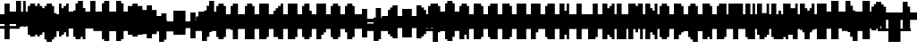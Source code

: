 SplineFontDB: 3.0
FontName: Strobrod-Bold
FullName: Strobrod Bold
FamilyName: Strobrod
Weight: Bold
Copyright: CC, Aaron Christianson, Nicolas Mercier
UComments: "2017-3-27: Created with FontForge (http://fontforge.org)"
Version: 001.000
StrokeWidth: 614
ItalicAngle: 0
UnderlinePosition: -68.2667
UnderlineWidth: 0
Ascent: 819
Descent: 205
InvalidEm: 0
LayerCount: 2
Layer: 0 0 "Back" 1
Layer: 1 0 "Fore" 0
StrokedFont: 1
XUID: [1021 68 1269985762 15680502]
StyleMap: 0x0020
FSType: 0
OS2Version: 0
OS2_WeightWidthSlopeOnly: 0
OS2_UseTypoMetrics: 1
CreationTime: 1490615230
ModificationTime: 1495368027
PfmFamily: 49
TTFWeight: 700
TTFWidth: 5
LineGap: 0
VLineGap: 0
Panose: 2 11 8 9 0 0 0 0 0 0
OS2TypoAscent: 546
OS2TypoAOffset: 0
OS2TypoDescent: -137
OS2TypoDOffset: 0
OS2TypoLinegap: 0
OS2WinAscent: 546
OS2WinAOffset: 0
OS2WinDescent: 137
OS2WinDOffset: 0
HheadAscent: 546
HheadAOffset: 0
HheadDescent: -137
HheadDOffset: 0
OS2Vendor: 'PfEd'
MacStyle: 1
MarkAttachClasses: 1
DEI: 91125
LangName: 1033
Encoding: iso8859-15
UnicodeInterp: none
NameList: AGL For New Fonts
DisplaySize: 10
AntiAlias: 1
FitToEm: 0
WinInfo: 0 61 21
BeginPrivate: 0
EndPrivate
TeXData: 1 0 0 628097 314049 209365 524288 1048576 209365 783286 444596 497025 792723 393216 433062 380633 303038 157286 324010 404750 52429 2506097 1059062 262144
BeginChars: 545 545

StartChar: space
Encoding: 32 32 0
Width: 409
VWidth: 0
Flags: W
LayerCount: 2
Back
Image: 1 1 0 1 2 0 0 66.6666 66.6666 66.6666 0
mHj.hJ:IV"
EndImage
EndChar

StartChar: exclam
Encoding: 33 33 1
Width: 409
VWidth: 0
Flags: W
HStem: 0 68<134 267> 410 0G<134 267>
VStem: 137 137<0 67 134 400>
LayerCount: 2
Back
Image: 2 6 0 1 2 0 133.333 400 66.6666 66.6666 0
mHj.hJ:PGN^q]rc
EndImage
Fore
SplineSet
137 68 m 25
 273 68 l 25
 273 0 l 25
 137 0 l 25
 137 68 l 25
137 410 m 25
 273 410 l 25
 273 137 l 25
 137 137 l 25
 137 410 l 25
EndSplineSet
EndChar

StartChar: quotedbl
Encoding: 34 34 2
Width: 409
VWidth: 0
Flags: W
HStem: 341 137<67 200 267 334>
VStem: 68 137<334 466> 273 68<334 466>
LayerCount: 2
Back
Image: 4 2 0 1 2 0 66.6666 466.667 66.6666 66.6666 0
mHj.hJ:Q"n
EndImage
Fore
SplineSet
273 478 m 25
 341 478 l 25
 341 341 l 25
 273 341 l 25
 273 478 l 25
68 478 m 25
 205 478 l 25
 205 341 l 25
 68 341 l 25
 68 478 l 25
EndSplineSet
EndChar

StartChar: numbersign
Encoding: 35 35 3
Width: 409
VWidth: 0
Flags: W
HStem: 137 68<0 67 200 267 334 400> 273 68<0 67 200 267 334 400> 410 0G<67 200 267 334>
VStem: 68 137<67 134 200 267 334 400> 273 68<67 134 200 267 334 400>
LayerCount: 2
Back
Image: 6 5 0 1 2 0 0 400 66.6666 66.6666 0
mHj.hJ:M>2B`)ND
EndImage
Fore
SplineSet
205 273 m 25
 205 205 l 25
 273 205 l 25
 273 273 l 25
 205 273 l 25
68 410 m 25
 205 410 l 25
 205 341 l 25
 273 341 l 25
 273 410 l 25
 341 410 l 25
 341 341 l 25
 410 341 l 25
 410 273 l 25
 341 273 l 25
 341 205 l 25
 410 205 l 25
 410 137 l 25
 341 137 l 25
 341 68 l 25
 273 68 l 25
 273 137 l 25
 205 137 l 25
 205 68 l 25
 68 68 l 25
 68 137 l 25
 0 137 l 25
 0 205 l 25
 68 205 l 25
 68 273 l 25
 0 273 l 25
 0 341 l 25
 68 341 l 25
 68 410 l 25
EndSplineSet
EndChar

StartChar: dollar
Encoding: 36 36 4
Width: 409
VWidth: 0
Flags: W
HStem: -68 137<134 267> 0 68<67 134> 68 68<334 400> 137 68<134 267> 205 68<0 67> 273 137<134 267> 273 68<267 334>
VStem: 68 273<0 67 134 200 267 334> 137 137<-67 0 334 400>
LayerCount: 2
Back
Image: 6 7 0 1 2 0 0 400 66.6666 66.6666 0
mHj.hJ:K=u^j$940E;(Q
EndImage
Fore
SplineSet
68 341 m 25x03
 137 341 l 25x0280
 137 410 l 25
 273 410 l 25x0480
 273 341 l 25x0280
 341 341 l 25
 341 273 l 25x03
 137 273 l 25
 137 205 l 25x1480
 341 205 l 25
 341 137 l 25
 410 137 l 25
 410 68 l 25
 341 68 l 25x29
 341 0 l 25x41
 273 0 l 25x4080
 273 -68 l 25
 137 -68 l 25x8080
 137 0 l 25x4080
 68 0 l 25
 68 68 l 25x41
 273 68 l 25
 273 137 l 25x9080
 68 137 l 25x91
 68 205 l 25
 0 205 l 25
 0 273 l 25
 68 273 l 25x09
 68 341 l 25x03
EndSplineSet
EndChar

StartChar: percent
Encoding: 37 37 5
Width: 409
VWidth: 0
Flags: W
HStem: 68 68<267 334> 341 68<67 134>
VStem: 68 68<67 134 334 400> 273 68<67 134 334 400>
LayerCount: 2
Back
Image: 4 5 0 1 2 0 66.6666 400 66.6666 66.6666 0
mHj.hJ:N_8@).j(
EndImage
Fore
SplineSet
273 137 m 25
 341 137 l 25
 341 68 l 25
 273 68 l 25
 273 137 l 25
68 205 m 25
 137 205 l 25
 137 273 l 25
 205 273 l 25
 205 341 l 25
 273 341 l 25
 273 410 l 25
 341 410 l 25
 341 273 l 25
 273 273 l 25
 273 205 l 25
 205 205 l 25
 205 137 l 25
 137 137 l 25
 137 68 l 25
 68 68 l 25
 68 205 l 25
68 410 m 25
 137 410 l 25
 137 341 l 25
 68 341 l 25
 68 410 l 25
EndSplineSet
EndChar

StartChar: ampersand
Encoding: 38 38 6
Width: 409
VWidth: 0
Flags: W
HStem: 0 68<200 267 334 400> 68 137<67 134 267 334> 205 68<334 400> 410 68<267 334>
VStem: 68 137<67 200> 137 137<0 67 200 400> 273 68<67 200> 341 68<0 67 200 267>
LayerCount: 2
Back
Image: 5 7 0 1 2 0 66.6666 466.667 66.6666 66.6666 0
mHj.hJ:K=]?tdp6BE/#4
EndImage
Fore
SplineSet
205 478 m 25x58
 341 478 l 25
 341 410 l 25
 273 410 l 25
 273 205 l 25x55
 205 205 l 25
 205 68 l 25xb8
 273 68 l 25xb4
 273 205 l 25x54
 341 205 l 25x52
 341 273 l 25
 410 273 l 25
 410 205 l 25x31
 341 205 l 25x52
 341 68 l 25x92
 410 68 l 25
 410 0 l 25
 341 0 l 25x91
 341 68 l 25x92
 273 68 l 25
 273 0 l 25
 137 0 l 25x94
 137 68 l 25x54
 68 68 l 25
 68 205 l 25x58
 137 205 l 25
 137 410 l 25x54
 205 410 l 25
 205 478 l 25x58
EndSplineSet
EndChar

StartChar: quotesingle
Encoding: 39 39 7
Width: 409
VWidth: 0
Flags: W
HStem: 341 137<134 267>
VStem: 137 137<334 466>
LayerCount: 2
Back
Image: 2 2 0 1 2 0 133.333 466.667 66.6666 66.6666 0
mHj.hJ:PGN
EndImage
Fore
SplineSet
137 478 m 25
 273 478 l 25
 273 341 l 25
 137 341 l 25
 137 478 l 25
EndSplineSet
EndChar

StartChar: parenleft
Encoding: 40 40 8
Width: 409
VWidth: 0
Flags: W
HStem: -68 68<200 267> 410 68<200 267>
VStem: 68 137<0 400> 137 137<-67 0 400 466>
LayerCount: 2
Back
Image: 3 8 0 1 2 0 66.6666 466.667 66.6666 66.6666 0
mHj.hJ:M%C^qdb$^gI-B
EndImage
Fore
SplineSet
137 478 m 25xd0
 273 478 l 25
 273 410 l 25xd0
 205 410 l 25
 205 0 l 25xe0
 273 0 l 25
 273 -68 l 25
 137 -68 l 25
 137 0 l 25xd0
 68 0 l 25
 68 410 l 25xe0
 137 410 l 25
 137 478 l 25xd0
EndSplineSet
EndChar

StartChar: parenright
Encoding: 41 41 9
Width: 409
VWidth: 0
Flags: W
HStem: -68 68<67 134> 410 68<67 134>
VStem: 68 137<-67 0 400 466> 137 137<0 400>
LayerCount: 2
Back
Image: 3 8 0 1 2 0 66.6666 466.667 66.6666 66.6666 0
mHj.hJ:PFC?smAM@))aB
EndImage
Fore
SplineSet
68 478 m 25xe0
 205 478 l 25
 205 410 l 25xe0
 273 410 l 25
 273 0 l 25xd0
 205 0 l 25
 205 -68 l 25
 68 -68 l 25
 68 0 l 25xe0
 137 0 l 25
 137 410 l 25xd0
 68 410 l 25
 68 478 l 25xe0
EndSplineSet
EndChar

StartChar: asterisk
Encoding: 42 42 10
Width: 409
VWidth: 0
Flags: W
HStem: 137 68<0 67 334 400> 273 68<0 67 334 400> 410 0G<134 267>
VStem: 137 137<67 134 334 400>
LayerCount: 2
Back
Image: 6 5 0 1 2 0 0 400 66.6666 66.6666 0
mHj.hJ:K?OGl05q
EndImage
Fore
SplineSet
0 341 m 25
 137 341 l 25
 137 410 l 25
 273 410 l 25
 273 341 l 25
 410 341 l 25
 410 273 l 25
 341 273 l 25
 341 205 l 25
 410 205 l 25
 410 137 l 25
 273 137 l 25
 273 68 l 25
 137 68 l 25
 137 137 l 25
 0 137 l 25
 0 205 l 25
 68 205 l 25
 68 273 l 25
 0 273 l 25
 0 341 l 25
EndSplineSet
EndChar

StartChar: plus
Encoding: 43 43 11
Width: 409
VWidth: 0
Flags: W
HStem: 0 0G<134 267> 137 68<0 134 267 400> 341 0G<134 267>
VStem: 137 137<0 134 200 334>
LayerCount: 2
Back
Image: 6 5 0 1 2 0 0 333.333 66.6666 66.6666 0
mHj.hJ:K=-r%Kf)
EndImage
Fore
SplineSet
137 341 m 25
 273 341 l 25
 273 205 l 25
 410 205 l 25
 410 137 l 25
 273 137 l 25
 273 0 l 25
 137 0 l 25
 137 137 l 25
 0 137 l 25
 0 205 l 25
 137 205 l 25
 137 341 l 25
EndSplineSet
EndChar

StartChar: comma
Encoding: 44 44 12
Width: 409
VWidth: 0
Flags: W
HStem: -68 68<67 134>
VStem: 137 137<0 134>
LayerCount: 2
Back
Image: 3 3 0 1 2 0 66.6666 133.333 66.6666 66.6666 0
mHj.hJ:M$8^]4?7
EndImage
Fore
SplineSet
137 137 m 25
 273 137 l 25
 273 0 l 25
 205 0 l 25
 205 -68 l 25
 68 -68 l 25
 68 0 l 25
 137 0 l 25
 137 137 l 25
EndSplineSet
EndChar

StartChar: hyphen
Encoding: 45 45 13
Width: 409
VWidth: 0
Flags: W
HStem: 137 68<67 400>
LayerCount: 2
Back
Image: 5 1 0 1 2 0 66.6666 200 66.6666 66.6666 0
mHj.hJ:RCp
EndImage
Fore
SplineSet
68 205 m 25
 410 205 l 25
 410 137 l 25
 68 137 l 25
 68 205 l 25
EndSplineSet
EndChar

StartChar: period
Encoding: 46 46 14
Width: 409
VWidth: 0
Flags: W
HStem: 0 137<134 267>
VStem: 137 137<0 134>
LayerCount: 2
Back
Image: 2 2 0 1 2 0 133.333 133.333 66.6666 66.6666 0
mHj.hJ:PGN
EndImage
Fore
SplineSet
137 137 m 25
 273 137 l 25
 273 0 l 25
 137 0 l 25
 137 137 l 25
EndSplineSet
EndChar

StartChar: slash
Encoding: 47 47 15
Width: 409
VWidth: 0
Flags: W
HStem: -68 0G<67 200> 478 0G<267 400>
VStem: 68 137<-67 67> 137 137<67 200> 205 137<200 334> 273 137<334 466>
LayerCount: 2
Back
Image: 5 8 0 1 2 0 66.6666 466.667 66.6666 66.6666 0
mHj.hJ:JIR0JHmB^q]pM
EndImage
Fore
SplineSet
68 68 m 25xe0
 137 68 l 25
 137 205 l 25xd0
 205 205 l 25
 205 341 l 25xc8
 273 341 l 25
 273 478 l 25
 410 478 l 25
 410 341 l 25xc4
 341 341 l 25
 341 205 l 25xc8
 273 205 l 25
 273 68 l 25xd0
 205 68 l 25
 205 -68 l 25
 68 -68 l 25
 68 68 l 25xe0
EndSplineSet
EndChar

StartChar: zero
Encoding: 48 48 16
Width: 409
VWidth: 0
Flags: W
HStem: 0 68<200 267> 205 68<200 267> 341 0G<267 334> 341 68<200 267>
VStem: 68 137<67 200 267 334> 137 137<0 67 334 400> 273 68<67 200 267 334>
LayerCount: 2
Back
Image: 4 6 0 1 2 0 66.6666 400 66.6666 66.6666 0
mHj.hJ:M%SnBfNi
EndImage
Fore
SplineSet
68 341 m 25xd8
 137 341 l 25
 137 410 l 25
 273 410 l 25xd4
 273 341 l 25xe4
 205 341 l 25
 205 273 l 25
 273 273 l 25xda
 273 341 l 25xe4
 341 341 l 25
 341 68 l 25xe2
 273 68 l 25xe4
 273 205 l 25
 205 205 l 25
 205 68 l 25xea
 273 68 l 25
 273 0 l 25
 137 0 l 25
 137 68 l 25xe4
 68 68 l 25
 68 341 l 25xd8
EndSplineSet
EndChar

StartChar: one
Encoding: 49 49 17
Width: 409
VWidth: 0
Flags: W
HStem: 0 0G<134 267> 273 68<67 134> 410 0G<134 267>
VStem: 137 137<0 267 334 400>
LayerCount: 2
Back
Image: 3 6 0 1 2 0 66.6666 400 66.6666 66.6666 0
mHj.hJ:M%c?smAM
EndImage
Fore
SplineSet
68 341 m 25
 137 341 l 25
 137 410 l 25
 273 410 l 25
 273 0 l 25
 137 0 l 25
 137 273 l 25
 68 273 l 25
 68 341 l 25
EndSplineSet
EndChar

StartChar: two
Encoding: 50 50 18
Width: 409
VWidth: 0
Flags: W
HStem: 0 68<200 334> 273 68<67 134> 341 68<134 200>
VStem: 68 68<267 334> 137 137<134 200 334 400> 205 137<200 334>
LayerCount: 2
Back
Image: 4 6 0 1 2 0 66.6666 400 66.6666 66.6666 0
mHj.hJ:M%30OV]c
EndImage
Fore
SplineSet
68 341 m 25xd4
 137 341 l 25xd4
 137 410 l 25
 273 410 l 25
 273 341 l 25xa8
 341 341 l 25
 341 205 l 25xa4
 273 205 l 25
 273 137 l 25xa8
 205 137 l 25
 205 68 l 25
 341 68 l 25
 341 0 l 25
 68 0 l 25
 68 137 l 25xb4
 137 137 l 25
 137 205 l 25xa8
 205 205 l 25
 205 341 l 25xa4
 137 341 l 25
 137 273 l 25
 68 273 l 25
 68 341 l 25xd4
EndSplineSet
EndChar

StartChar: three
Encoding: 51 51 19
Width: 409
VWidth: 0
Flags: W
HStem: 0 68<67 200> 205 68<134 200> 341 68<67 200>
VStem: 205 137<67 200 267 334>
LayerCount: 2
Back
Image: 4 6 0 1 2 0 66.6666 400 66.6666 66.6666 0
mHj.hJ:R,C?na:m
EndImage
Fore
SplineSet
68 410 m 25
 341 410 l 25
 341 273 l 25
 273 273 l 25
 273 205 l 25
 341 205 l 25
 341 68 l 25
 273 68 l 25
 273 0 l 25
 68 0 l 25
 68 68 l 25
 205 68 l 25
 205 205 l 25
 137 205 l 25
 137 273 l 25
 205 273 l 25
 205 341 l 25
 68 341 l 25
 68 410 l 25
EndSplineSet
EndChar

StartChar: four
Encoding: 52 52 20
Width: 409
VWidth: 0
Flags: W
HStem: 0 0G<200 334> 68 68<134 200> 205 68<134 200> 410 0G<267 334>
VStem: 68 68<134 200> 205 137<0 67 134 200 267 334> 273 68<334 400>
LayerCount: 2
Back
Image: 4 6 0 1 2 0 66.6666 400 66.6666 66.6666 0
mHj.hJ:J1bE3Sgc
EndImage
Fore
SplineSet
273 410 m 25xfa
 341 410 l 25xfa
 341 0 l 25
 205 0 l 25
 205 68 l 25
 68 68 l 25
 68 205 l 25
 137 205 l 25
 137 137 l 25
 205 137 l 25
 205 205 l 25
 137 205 l 25
 137 273 l 25
 205 273 l 25
 205 341 l 25xfc
 273 341 l 25
 273 410 l 25xfa
EndSplineSet
EndChar

StartChar: five
Encoding: 53 53 21
Width: 409
VWidth: 0
Flags: W
HStem: 0 68<67 200> 205 205<67 200> 341 68<200 334>
VStem: 68 205<0 67 200 267> 205 137<67 200>
LayerCount: 2
Back
Image: 4 6 0 1 2 0 66.6666 400 66.6666 66.6666 0
mHj.hJ:R.)i%QkC
EndImage
Fore
SplineSet
68 410 m 25xd0
 341 410 l 25
 341 341 l 25
 205 341 l 25
 205 273 l 25xa8
 273 273 l 25
 273 205 l 25xd0
 341 205 l 25
 341 68 l 25xc8
 273 68 l 25
 273 0 l 25
 68 0 l 25
 68 68 l 25xd0
 205 68 l 25
 205 205 l 25xc8
 68 205 l 25
 68 410 l 25xd0
EndSplineSet
EndChar

StartChar: six
Encoding: 54 54 22
Width: 409
VWidth: 0
Flags: W
HStem: 0 68<200 267> 205 68<200 267> 341 68<200 267>
VStem: 68 137<67 200 267 334> 137 137<0 67 334 400> 273 68<67 200>
LayerCount: 2
Back
Image: 4 6 0 1 2 0 66.6666 400 66.6666 66.6666 0
mHj.hJ:M%Ci6]hY
EndImage
Fore
SplineSet
137 410 m 25xe8
 273 410 l 25
 273 341 l 25xe8
 205 341 l 25
 205 273 l 25
 273 273 l 25
 273 205 l 25
 205 205 l 25
 205 68 l 25xf4
 273 68 l 25xe8
 273 205 l 25
 341 205 l 25
 341 68 l 25xe4
 273 68 l 25
 273 0 l 25
 137 0 l 25
 137 68 l 25xe8
 68 68 l 25
 68 341 l 25xf0
 137 341 l 25
 137 410 l 25xe8
EndSplineSet
EndChar

StartChar: seven
Encoding: 55 55 23
Width: 409
VWidth: 0
Flags: W
HStem: 0 0G<67 200> 341 68<67 200>
VStem: 68 137<0 134> 205 137<200 334>
LayerCount: 2
Back
Image: 4 6 0 1 2 0 66.6666 400 66.6666 66.6666 0
mHj.hJ:R,C0OV]3
EndImage
Fore
SplineSet
68 410 m 25xe0
 341 410 l 25
 341 205 l 25xd0
 273 205 l 25
 273 137 l 25
 205 137 l 25
 205 0 l 25
 68 0 l 25
 68 137 l 25xe0
 137 137 l 25
 137 205 l 25
 205 205 l 25
 205 341 l 25xd0
 68 341 l 25
 68 410 l 25xe0
EndSplineSet
EndChar

StartChar: eight
Encoding: 56 56 24
Width: 409
VWidth: 0
Flags: W
HStem: 0 68<200 267> 68 137<67 134 267 334> 205 68<200 267> 273 68<67 134 267 334> 341 68<200 267>
VStem: 68 137<67 200 267 334> 137 137<0 67 200 267 334 400> 273 68<67 200 267 334>
LayerCount: 2
Back
Image: 4 6 0 1 2 0 66.6666 400 66.6666 66.6666 0
mHj.hJ:M%S@*m8.
EndImage
Fore
SplineSet
137 410 m 25x0a
 273 410 l 25x0a
 273 341 l 25x12
 205 341 l 25
 205 273 l 25x2c
 273 273 l 25x2a
 273 341 l 25x12
 341 341 l 25
 341 273 l 25x11
 273 273 l 25x22
 273 205 l 25x42
 205 205 l 25
 205 68 l 25xa4
 273 68 l 25xa2
 273 205 l 25x42
 341 205 l 25
 341 68 l 25x41
 273 68 l 25
 273 0 l 25
 137 0 l 25x82
 137 68 l 25x42
 68 68 l 25
 68 205 l 25x44
 137 205 l 25
 137 273 l 25x52
 68 273 l 25
 68 341 l 25x54
 137 341 l 25x52
 137 410 l 25x0a
EndSplineSet
EndChar

StartChar: nine
Encoding: 57 57 25
Width: 409
VWidth: 0
Flags: W
HStem: 0 68<134 200> 137 68<134 200> 341 68<134 200>
VStem: 68 68<200 334> 137 137<0 67 334 400> 205 137<67 134 200 334>
LayerCount: 2
Back
Image: 4 6 0 1 2 0 66.6666 400 66.6666 66.6666 0
mHj.hJ:M%3Y]):(
EndImage
Fore
SplineSet
137 410 m 25xe8
 273 410 l 25
 273 341 l 25xe8
 341 341 l 25
 341 68 l 25xe4
 273 68 l 25
 273 0 l 25
 137 0 l 25
 137 68 l 25xe8
 205 68 l 25
 205 137 l 25xe4
 137 137 l 25xe8
 137 205 l 25
 205 205 l 25
 205 341 l 25
 137 341 l 25
 137 205 l 25
 68 205 l 25
 68 341 l 25
 137 341 l 25xf4
 137 410 l 25xe8
EndSplineSet
EndChar

StartChar: colon
Encoding: 58 58 26
Width: 409
VWidth: 0
Flags: W
HStem: 68 68<134 267> 205 68<134 267>
VStem: 137 137<67 134 200 267>
LayerCount: 2
Back
Image: 2 3 0 1 2 0 133.333 266.667 66.6666 66.6666 0
mHj.hJ:PE8^]4?7
EndImage
Fore
SplineSet
137 137 m 25
 273 137 l 25
 273 68 l 25
 137 68 l 25
 137 137 l 25
137 273 m 25
 273 273 l 25
 273 205 l 25
 137 205 l 25
 137 273 l 25
EndSplineSet
EndChar

StartChar: semicolon
Encoding: 59 59 27
Width: 409
VWidth: 0
Flags: W
HStem: -68 68<67 134> 205 68<134 267>
VStem: 137 137<0 134 200 267>
LayerCount: 2
Back
Image: 3 5 0 1 2 0 66.6666 266.667 66.6666 66.6666 0
mHj.hJ:M#-?spbM
EndImage
Fore
SplineSet
137 137 m 25
 273 137 l 25
 273 0 l 25
 205 0 l 25
 205 -68 l 25
 68 -68 l 25
 68 0 l 25
 137 0 l 25
 137 137 l 25
137 273 m 25
 273 273 l 25
 273 205 l 25
 137 205 l 25
 137 273 l 25
EndSplineSet
EndChar

StartChar: less
Encoding: 60 60 28
Width: 409
VWidth: 0
Flags: W
HStem: 0 68<267 334> 137 68<67 134> 273 68<267 334>
VStem: 137 137<67 134 200 267> 205 137<0 67 267 334>
CounterMasks: 1 e0
LayerCount: 2
Back
Image: 4 5 0 1 2 0 66.6666 333.333 66.6666 66.6666 0
mHj.hJ:K=]^gJhr
EndImage
Fore
SplineSet
68 205 m 25xf0
 137 205 l 25
 137 273 l 25xf0
 205 273 l 25
 205 341 l 25
 341 341 l 25
 341 273 l 25xe8
 273 273 l 25
 273 205 l 25xf0
 205 205 l 25
 205 137 l 25xe8
 273 137 l 25
 273 68 l 25xf0
 341 68 l 25
 341 0 l 25
 205 0 l 25
 205 68 l 25xe8
 137 68 l 25
 137 137 l 25
 68 137 l 25
 68 205 l 25xf0
EndSplineSet
EndChar

StartChar: equal
Encoding: 61 61 29
Width: 409
VWidth: 0
Flags: W
HStem: 68 68<67 334> 205 68<67 334>
LayerCount: 2
Back
Image: 4 3 0 1 2 0 66.6666 266.667 66.6666 66.6666 0
mHj.hJ:R+hn,NFg
EndImage
Fore
SplineSet
68 137 m 25
 341 137 l 25
 341 68 l 25
 68 68 l 25
 68 137 l 25
68 273 m 25
 341 273 l 25
 341 205 l 25
 68 205 l 25
 68 273 l 25
EndSplineSet
EndChar

StartChar: greater
Encoding: 62 62 30
Width: 409
VWidth: 0
Flags: W
HStem: 0 68<67 134> 137 68<267 334> 273 68<67 134>
VStem: 68 137<0 67 267 334> 137 137<67 134 200 267>
CounterMasks: 1 e0
LayerCount: 2
Back
Image: 4 5 0 1 2 0 66.6666 333.333 66.6666 66.6666 0
mHj.hJ:PFC0OVZr
EndImage
Fore
SplineSet
68 341 m 25xf0
 205 341 l 25
 205 273 l 25xf0
 273 273 l 25
 273 205 l 25
 341 205 l 25
 341 137 l 25
 273 137 l 25
 273 68 l 25xe8
 205 68 l 25
 205 0 l 25
 68 0 l 25
 68 68 l 25xf0
 137 68 l 25
 137 137 l 25xe8
 205 137 l 25
 205 205 l 25xf0
 137 205 l 25
 137 273 l 25xe8
 68 273 l 25
 68 341 l 25xf0
EndSplineSet
EndChar

StartChar: question
Encoding: 63 63 31
Width: 409
VWidth: 0
Flags: W
HStem: -68 68<134 267> 273 68<0 67> 341 68<67 200>
VStem: 0 68<267 334> 137 137<-67 0 67 200> 205 137<200 334>
LayerCount: 2
Back
Image: 5 7 0 1 2 0 0 400 66.6666 66.6666 0
mHj.hJ:MU+(bdWD0E;(Q
EndImage
Fore
SplineSet
137 0 m 25x98
 273 0 l 25
 273 -68 l 25
 137 -68 l 25
 137 0 l 25x98
0 273 m 25xd4
 0 341 l 25
 68 341 l 25xd4
 68 410 l 25
 273 410 l 25
 273 341 l 25xb8
 341 341 l 25
 341 205 l 25xb4
 273 205 l 25
 273 68 l 25
 137 68 l 25
 137 205 l 25xb8
 205 205 l 25
 205 341 l 25xb4
 68 341 l 25
 68 273 l 25
 0 273 l 25xd4
EndSplineSet
EndChar

StartChar: at
Encoding: 64 64 32
Width: 409
VWidth: 0
Flags: W
HStem: -68 68<200 267> 68 68<200 267> 273 68<200 267> 410 0G<267 334> 410 68<200 267>
VStem: 68 137<0 67 134 267 334 400> 137 137<-67 0 400 466> 273 68<134 267 334 400>
LayerCount: 2
Back
Image: 4 8 0 1 2 0 66.6666 466.667 66.6666 66.6666 0
mHj.hJ:M%SnBfPO^gI-B
EndImage
Fore
SplineSet
205 273 m 25xe5
 205 137 l 25
 273 137 l 25
 273 273 l 25
 205 273 l 25xe5
68 410 m 25xec
 137 410 l 25
 137 478 l 25
 273 478 l 25xea
 273 410 l 25xf2
 205 410 l 25
 205 341 l 25
 273 341 l 25xed
 273 410 l 25xf2
 341 410 l 25
 341 68 l 25
 205 68 l 25
 205 0 l 25xf5
 273 0 l 25
 273 -68 l 25
 137 -68 l 25
 137 0 l 25xf2
 68 0 l 25
 68 410 l 25xec
EndSplineSet
EndChar

StartChar: A
Encoding: 65 65 33
Width: 409
VWidth: 0
Flags: W
HStem: 0 0G<67 200 267 334> 137 68<200 267> 341 0G<267 334> 341 68<200 267>
VStem: 68 137<0 134 200 334> 273 68<0 134 200 334>
LayerCount: 2
Back
Image: 4 6 0 1 2 0 66.6666 400 66.6666 66.6666 0
mHj.hJ:M%Sd.#E/
EndImage
Fore
SplineSet
68 341 m 25xdc
 137 341 l 25
 137 410 l 25
 273 410 l 25xdc
 273 341 l 25xec
 205 341 l 25xdc
 205 205 l 25
 273 205 l 25
 273 341 l 25
 341 341 l 25xec
 341 0 l 25
 273 0 l 25
 273 137 l 25
 205 137 l 25
 205 0 l 25
 68 0 l 25
 68 341 l 25xdc
EndSplineSet
EndChar

StartChar: B
Encoding: 66 66 34
Width: 409
VWidth: 0
Flags: W
HStem: 0 68<200 267> 205 68<200 267> 273 68<267 334> 341 68<200 267>
VStem: 68 205<0 67 200 267 334 400> 68 137<67 200 267 334> 273 68<67 200 267 334>
LayerCount: 2
Back
Image: 4 6 0 1 2 0 66.6666 400 66.6666 66.6666 0
mHj.hJ:QS)i6]j/
EndImage
Fore
SplineSet
68 410 m 25xd8
 273 410 l 25xd8
 273 341 l 25xa8
 205 341 l 25
 205 273 l 25xd4
 273 273 l 25xd8
 273 341 l 25xa8
 341 341 l 25
 341 273 l 25xa2
 273 273 l 25
 273 205 l 25xc8
 205 205 l 25
 205 68 l 25xc4
 273 68 l 25
 273 205 l 25xc8
 341 205 l 25
 341 68 l 25xc2
 273 68 l 25
 273 0 l 25
 68 0 l 25
 68 410 l 25xd8
EndSplineSet
EndChar

StartChar: C
Encoding: 67 67 35
Width: 409
VWidth: 0
Flags: W
HStem: 0 68<200 334> 341 68<200 334>
VStem: 68 137<67 334> 137 205<0 67 334 400>
LayerCount: 2
Back
Image: 4 6 0 1 2 0 66.6666 400 66.6666 66.6666 0
mHj.hJ:MUS^qda)
EndImage
Fore
SplineSet
137 410 m 25xd0
 341 410 l 25
 341 341 l 25xd0
 205 341 l 25
 205 68 l 25xe0
 341 68 l 25
 341 0 l 25
 137 0 l 25
 137 68 l 25xd0
 68 68 l 25
 68 341 l 25xe0
 137 341 l 25
 137 410 l 25xd0
EndSplineSet
EndChar

StartChar: D
Encoding: 68 68 36
Width: 409
VWidth: 0
Flags: W
HStem: 0 68<200 267> 341 0G<267 334> 341 68<200 267>
VStem: 68 205<0 67 334 400> 68 137<67 334> 273 68<67 334>
LayerCount: 2
Back
Image: 4 6 0 1 2 0 66.6666 400 66.6666 66.6666 0
mHj.hJ:QS)d*U.t
EndImage
Fore
SplineSet
68 410 m 25xb0
 273 410 l 25xb0
 273 341 l 25xd0
 205 341 l 25
 205 68 l 25xa8
 273 68 l 25
 273 341 l 25xd0
 341 341 l 25
 341 68 l 25xc4
 273 68 l 25
 273 0 l 25
 68 0 l 25
 68 410 l 25xb0
EndSplineSet
EndChar

StartChar: E
Encoding: 69 69 37
Width: 409
VWidth: 0
Flags: W
HStem: 0 68<200 334> 205 68<200 267> 341 68<200 334>
VStem: 68 137<67 200 267 334>
LayerCount: 2
Back
Image: 4 6 0 1 2 0 66.6666 400 66.6666 66.6666 0
mHj.hJ:R.)i5!.t
EndImage
Fore
SplineSet
68 410 m 25
 341 410 l 25
 341 341 l 25
 205 341 l 25
 205 273 l 25
 273 273 l 25
 273 205 l 25
 205 205 l 25
 205 68 l 25
 341 68 l 25
 341 0 l 25
 68 0 l 25
 68 410 l 25
EndSplineSet
EndChar

StartChar: F
Encoding: 70 70 38
Width: 409
VWidth: 0
Flags: W
HStem: 0 0G<67 200> 205 68<200 267> 341 68<200 334>
VStem: 68 137<0 200 267 334>
LayerCount: 2
Back
Image: 4 6 0 1 2 0 66.6666 400 66.6666 66.6666 0
mHj.hJ:R.)i5!.D
EndImage
Fore
SplineSet
68 410 m 25
 341 410 l 25
 341 341 l 25
 205 341 l 25
 205 273 l 25
 273 273 l 25
 273 205 l 25
 205 205 l 25
 205 0 l 25
 68 0 l 25
 68 410 l 25
EndSplineSet
EndChar

StartChar: G
Encoding: 71 71 39
Width: 409
VWidth: 0
Flags: W
HStem: 0 68<200 267> 341 68<200 334>
VStem: 68 137<67 334> 137 205<0 67 334 400> 273 68<67 200>
LayerCount: 2
Back
Image: 4 6 0 1 2 0 66.6666 400 66.6666 66.6666 0
mHj.hJ:MUS^sLGI
EndImage
Fore
SplineSet
137 410 m 25xd0
 341 410 l 25
 341 341 l 25xd0
 205 341 l 25
 205 68 l 25
 273 68 l 25
 273 205 l 25
 341 205 l 25xe8
 341 0 l 25
 137 0 l 25
 137 68 l 25xd0
 68 68 l 25
 68 341 l 25xe0
 137 341 l 25
 137 410 l 25xd0
EndSplineSet
EndChar

StartChar: H
Encoding: 72 72 40
Width: 409
VWidth: 0
Flags: W
HStem: 0 0G<67 200 267 334> 137 68<200 267> 410 0G<67 200 267 334>
VStem: 68 137<0 134 200 400> 273 68<0 134 200 400>
LayerCount: 2
Back
Image: 4 6 0 1 2 0 66.6666 400 66.6666 66.6666 0
mHj.hJ:Q"nd.#E/
EndImage
Fore
SplineSet
68 410 m 25
 205 410 l 25
 205 205 l 25
 273 205 l 25
 273 410 l 25
 341 410 l 25
 341 0 l 25
 273 0 l 25
 273 137 l 25
 205 137 l 25
 205 0 l 25
 68 0 l 25
 68 410 l 25
EndSplineSet
EndChar

StartChar: I
Encoding: 73 73 41
Width: 409
VWidth: 0
Flags: W
HStem: 0 0G<134 267> 410 0G<134 267>
VStem: 137 137<0 400>
LayerCount: 2
Back
Image: 2 6 0 1 2 0 133.333 400 66.6666 66.6666 0
mHj.hJ:PGN^qdb$
EndImage
Fore
SplineSet
137 410 m 25
 273 410 l 25
 273 0 l 25
 137 0 l 25
 137 410 l 25
EndSplineSet
EndChar

StartChar: J
Encoding: 74 74 42
Width: 409
VWidth: 0
Flags: W
HStem: 0 68<67 200> 410 0G<200 334>
VStem: 205 137<67 400>
LayerCount: 2
Back
Image: 4 6 0 1 2 0 66.6666 400 66.6666 66.6666 0
mHj.hJ:K=-0JG3=
EndImage
Fore
SplineSet
205 410 m 25
 341 410 l 25
 341 68 l 25
 273 68 l 25
 273 0 l 25
 68 0 l 25
 68 68 l 25
 205 68 l 25
 205 410 l 25
EndSplineSet
EndChar

StartChar: K
Encoding: 75 75 43
Width: 409
VWidth: 0
Flags: W
HStem: 0 68<334 400> 68 68<267 334> 273 68<267 334> 341 68<334 400>
VStem: 68 205<134 267> 68 137<0 134 267 400> 273 68<67 134 267 334> 341 68<0 67 334 400>
LayerCount: 2
Back
Image: 5 6 0 1 2 0 66.6666 400 66.6666 66.6666 0
mHj.hJ:P_fi8Du'
EndImage
Fore
SplineSet
68 410 m 25x94
 205 410 l 25x94
 205 273 l 25x24
 273 273 l 25x28
 273 341 l 25
 341 341 l 25x22
 341 410 l 25
 410 410 l 25
 410 341 l 25x11
 341 341 l 25
 341 273 l 25x22
 273 273 l 25
 273 137 l 25x68
 341 137 l 25x62
 341 68 l 25x82
 410 68 l 25
 410 0 l 25
 341 0 l 25x81
 341 68 l 25x82
 273 68 l 25x42
 273 137 l 25x48
 205 137 l 25x44
 205 0 l 25
 68 0 l 25
 68 410 l 25x94
EndSplineSet
EndChar

StartChar: L
Encoding: 76 76 44
Width: 409
VWidth: 0
Flags: W
HStem: 0 68<200 334> 410 0G<67 200>
VStem: 68 137<67 400>
LayerCount: 2
Back
Image: 4 6 0 1 2 0 66.6666 400 66.6666 66.6666 0
mHj.hJ:PGN^qdbT
EndImage
Fore
SplineSet
68 410 m 25
 205 410 l 25
 205 68 l 25
 341 68 l 25
 341 0 l 25
 68 0 l 25
 68 410 l 25
EndSplineSet
EndChar

StartChar: M
Encoding: 77 77 45
Width: 409
VWidth: 0
Flags: W
HStem: 0 0G<0 134 334 400> 341 68<134 200 267 334>
VStem: 0 137<0 334> 205 68<200 334> 341 68<0 334>
LayerCount: 2
Back
Image: 6 6 0 1 2 0 0 400 66.6666 66.6666 0
mHj.hJ:R"9eAT;D
EndImage
Fore
SplineSet
0 410 m 25
 205 410 l 25
 205 341 l 25
 273 341 l 25
 273 410 l 25
 410 410 l 25
 410 0 l 25
 341 0 l 25
 341 341 l 25
 273 341 l 25
 273 205 l 25
 205 205 l 25
 205 341 l 25
 137 341 l 25
 137 0 l 25
 0 0 l 25
 0 410 l 25
EndSplineSet
EndChar

StartChar: N
Encoding: 78 78 46
Width: 409
VWidth: 0
Flags: W
HStem: 0 0G<67 200 334 400> 137 68<267 334> 205 68<200 267> 410 0G<67 200 334 400>
VStem: 68 137<0 200 267 400> 341 68<0 134 200 400>
LayerCount: 2
Back
Image: 5 6 0 1 2 0 66.6666 400 66.6666 66.6666 0
mHj.hJ:P_^kh*tt
EndImage
Fore
SplineSet
68 410 m 25xbc
 205 410 l 25
 205 273 l 25
 273 273 l 25xbc
 273 205 l 25
 341 205 l 25
 341 410 l 25
 410 410 l 25
 410 0 l 25
 341 0 l 25
 341 137 l 25
 273 137 l 25
 273 205 l 25xdc
 205 205 l 25
 205 0 l 25
 68 0 l 25
 68 410 l 25xbc
EndSplineSet
EndChar

StartChar: O
Encoding: 79 79 47
Width: 409
VWidth: 0
Flags: W
HStem: 0 68<200 267> 341 0G<267 334> 341 68<200 267>
VStem: 68 137<67 334> 137 137<0 67 334 400> 273 68<67 334>
LayerCount: 2
Back
Image: 4 6 0 1 2 0 66.6666 400 66.6666 66.6666 0
mHj.hJ:M%Sd*U-I
EndImage
Fore
SplineSet
68 341 m 25xb0
 137 341 l 25
 137 410 l 25
 273 410 l 25xa8
 273 341 l 25xc8
 205 341 l 25
 205 68 l 25xb0
 273 68 l 25
 273 341 l 25xc8
 341 341 l 25
 341 68 l 25xc4
 273 68 l 25
 273 0 l 25
 137 0 l 25
 137 68 l 25xc8
 68 68 l 25
 68 341 l 25xb0
EndSplineSet
EndChar

StartChar: P
Encoding: 80 80 48
Width: 409
VWidth: 0
Flags: W
HStem: 0 0G<67 200> 137 68<200 267> 341 0G<267 334> 341 68<200 267>
VStem: 68 205<134 200 334 400> 68 137<0 134 200 334> 273 68<200 334>
LayerCount: 2
Back
Image: 4 6 0 1 2 0 66.6666 400 66.6666 66.6666 0
mHj.hJ:QS)d,;^T
EndImage
Fore
SplineSet
68 410 m 25xd8
 273 410 l 25xd8
 273 341 l 25xe8
 205 341 l 25
 205 205 l 25xd4
 273 205 l 25
 273 341 l 25xe8
 341 341 l 25
 341 205 l 25xe2
 273 205 l 25
 273 137 l 25xe8
 205 137 l 25
 205 0 l 25
 68 0 l 25xe4
 68 410 l 25xd8
EndSplineSet
EndChar

StartChar: Q
Encoding: 81 81 49
Width: 409
VWidth: 0
Flags: W
HStem: -68 68<267 334> 341 0G<267 334> 341 68<200 267>
VStem: 68 137<67 334> 137 137<0 67 334 400> 273 68<67 334>
LayerCount: 2
Back
Image: 4 7 0 1 2 0 66.6666 400 66.6666 66.6666 0
mHj.hJ:M%Sd*U-I0E;(Q
EndImage
Fore
SplineSet
68 341 m 25xb0
 137 341 l 25
 137 410 l 25
 273 410 l 25xa8
 273 341 l 25xc8
 205 341 l 25
 205 68 l 25xb0
 273 68 l 25
 273 341 l 25xc8
 341 341 l 25
 341 68 l 25xc4
 273 68 l 25
 273 0 l 25xc8
 341 0 l 25
 341 -68 l 25
 205 -68 l 25
 205 0 l 25xd4
 137 0 l 25
 137 68 l 25xc8
 68 68 l 25
 68 341 l 25xb0
EndSplineSet
EndChar

StartChar: R
Encoding: 82 82 50
Width: 409
VWidth: 0
Flags: W
HStem: 0 68<267 334> 341 0G<267 334> 341 68<200 267>
VStem: 68 205<67 200 334 400> 68 137<0 67 200 334> 273 68<0 67 200 334>
LayerCount: 2
Back
Image: 4 6 0 1 2 0 66.6666 400 66.6666 66.6666 0
mHj.hJ:QS)d,<j/
EndImage
Fore
SplineSet
68 410 m 25xb0
 273 410 l 25xb0
 273 341 l 25xd0
 205 341 l 25
 205 205 l 25xa8
 273 205 l 25
 273 341 l 25xd0
 341 341 l 25
 341 205 l 25xc4
 273 205 l 25
 273 68 l 25xd0
 341 68 l 25
 341 0 l 25
 273 0 l 25xc4
 273 68 l 25xd0
 205 68 l 25
 205 0 l 25
 68 0 l 25xc8
 68 410 l 25xb0
EndSplineSet
EndChar

StartChar: S
Encoding: 83 83 51
Width: 409
VWidth: 0
Flags: W
HStem: 0 68<67 200> 273 68<67 134> 341 68<200 334>
VStem: 205 137<67 200>
LayerCount: 2
Back
Image: 4 6 0 1 2 0 66.6666 400 66.6666 66.6666 0
mHj.hJ:MUS?na:m
EndImage
Fore
SplineSet
68 341 m 25xd0
 137 341 l 25xd0
 137 410 l 25
 341 410 l 25
 341 341 l 25
 205 341 l 25xb0
 205 273 l 25
 273 273 l 25
 273 205 l 25
 341 205 l 25
 341 68 l 25
 273 68 l 25
 273 0 l 25
 68 0 l 25
 68 68 l 25
 205 68 l 25
 205 205 l 25
 137 205 l 25
 137 273 l 25
 68 273 l 25
 68 341 l 25xd0
EndSplineSet
EndChar

StartChar: T
Encoding: 84 84 52
Width: 409
VWidth: 0
Flags: W
HStem: 0 0G<134 267> 341 68<0 134 267 400>
VStem: 137 137<0 334>
LayerCount: 2
Back
Image: 6 6 0 1 2 0 0 400 66.6666 66.6666 0
mHj.hJ:RPO0JG17
EndImage
Fore
SplineSet
0 410 m 25
 410 410 l 25
 410 341 l 25
 273 341 l 25
 273 0 l 25
 137 0 l 25
 137 341 l 25
 0 341 l 25
 0 410 l 25
EndSplineSet
EndChar

StartChar: U
Encoding: 85 85 53
Width: 409
VWidth: 0
Flags: W
HStem: 0 68<200 267> 410 0G<67 200 267 334>
VStem: 68 137<67 400> 273 68<67 400>
LayerCount: 2
Back
Image: 4 6 0 1 2 0 66.6666 400 66.6666 66.6666 0
mHj.hJ:Q"nd*U-Y
EndImage
Fore
SplineSet
68 410 m 25
 205 410 l 25
 205 68 l 25
 273 68 l 25
 273 410 l 25
 341 410 l 25
 341 0 l 25
 137 0 l 25
 137 68 l 25
 68 68 l 25
 68 410 l 25
EndSplineSet
EndChar

StartChar: V
Encoding: 86 86 54
Width: 409
VWidth: 0
Flags: W
HStem: 0 0G<67 200> 68 68<200 267> 410 0G<0 134 267 334>
VStem: 0 137<134 400> 273 68<134 400>
LayerCount: 2
Back
Image: 5 6 0 1 2 0 0 400 66.6666 66.6666 0
mHj.hJ:P_^aN/=.
EndImage
Fore
SplineSet
0 410 m 25
 137 410 l 25
 137 137 l 25
 273 137 l 25
 273 410 l 25
 341 410 l 25
 341 137 l 25
 273 137 l 25
 273 68 l 25
 205 68 l 25
 205 0 l 25
 68 0 l 25
 68 137 l 25
 0 137 l 25
 0 410 l 25
EndSplineSet
EndChar

StartChar: W
Encoding: 87 87 55
Width: 409
VWidth: 0
Flags: W
HStem: 0 68<134 200 267 334> 410 0G<0 134 334 400>
VStem: 0 137<67 400> 205 68<67 200> 341 68<67 400>
LayerCount: 2
Back
Image: 6 6 0 1 2 0 0 400 66.6666 66.6666 0
mHj.hJ:PSV`73:]
EndImage
Fore
SplineSet
0 410 m 25
 137 410 l 25
 137 68 l 25
 205 68 l 25
 205 205 l 25
 273 205 l 25
 273 68 l 25
 341 68 l 25
 341 410 l 25
 410 410 l 25
 410 68 l 25
 341 68 l 25
 341 0 l 25
 68 0 l 25
 68 68 l 25
 0 68 l 25
 0 410 l 25
EndSplineSet
EndChar

StartChar: X
Encoding: 88 88 56
Width: 409
VWidth: 0
Flags: W
HStem: 0 137<0 67 267 334> 273 137<0 67 267 334>
VStem: 0 137<267 400> 0 68<0 134> 205 137<0 134> 273 68<267 400>
LayerCount: 2
Back
Image: 5 6 0 1 2 0 0 400 66.6666 66.6666 0
mHj.hJ:P_^E,_23
EndImage
Fore
SplineSet
0 410 m 25xe0
 137 410 l 25
 137 273 l 25
 273 273 l 25
 273 410 l 25
 341 410 l 25
 341 273 l 25
 273 273 l 25
 273 137 l 25xe4
 341 137 l 25
 341 0 l 25
 205 0 l 25
 205 137 l 25
 68 137 l 25
 68 0 l 25
 0 0 l 25
 0 137 l 25
 68 137 l 25
 68 273 l 25xd8
 0 273 l 25
 0 410 l 25xe0
EndSplineSet
EndChar

StartChar: Y
Encoding: 89 89 57
Width: 409
VWidth: 0
Flags: W
HStem: 0 0G<134 267> 205 68<267 334> 273 137<0 67 334 400>
VStem: 0 137<267 400> 273 68<200 267> 341 68<267 400>
LayerCount: 2
Back
Image: 6 6 0 1 2 0 0 400 66.6666 66.6666 0
mHj.hJ:PSVBJ;+o
EndImage
Fore
SplineSet
0 410 m 25xb8
 137 410 l 25
 137 273 l 25
 205 273 l 25xb8
 205 205 l 25
 273 205 l 25
 273 273 l 25
 341 273 l 25xd8
 341 410 l 25
 410 410 l 25
 410 273 l 25xb4
 341 273 l 25
 341 205 l 25
 273 205 l 25
 273 0 l 25
 137 0 l 25
 137 205 l 25
 68 205 l 25xd8
 68 273 l 25
 0 273 l 25
 0 410 l 25xb8
EndSplineSet
EndChar

StartChar: Z
Encoding: 90 90 58
Width: 409
VWidth: 0
Flags: W
HStem: 0 68<200 334> 341 68<67 200>
VStem: 68 137<67 200>
LayerCount: 2
Back
Image: 4 6 0 1 2 0 66.6666 400 66.6666 66.6666 0
mHj.hJ:R,C@)0SI
EndImage
Fore
SplineSet
68 410 m 25
 341 410 l 25
 341 273 l 25
 273 273 l 25
 273 205 l 25
 205 205 l 25
 205 68 l 25
 341 68 l 25
 341 0 l 25
 68 0 l 25
 68 205 l 25
 137 205 l 25
 137 273 l 25
 205 273 l 25
 205 341 l 25
 68 341 l 25
 68 410 l 25
EndSplineSet
EndChar

StartChar: bracketleft
Encoding: 91 91 59
Width: 409
VWidth: 0
Flags: W
HStem: 0 68<200 267> 410 68<200 267>
VStem: 68 205<0 67 400 466> 68 137<67 400>
LayerCount: 2
Back
Image: 3 7 0 1 2 0 66.6666 466.667 66.6666 66.6666 0
mHj.hJ:QRn^qdb$huE`W
EndImage
Fore
SplineSet
68 478 m 25xe0
 273 478 l 25
 273 410 l 25xe0
 205 410 l 25
 205 68 l 25xd0
 273 68 l 25
 273 0 l 25
 68 0 l 25
 68 478 l 25xe0
EndSplineSet
EndChar

StartChar: backslash
Encoding: 92 92 60
Width: 409
VWidth: 0
Flags: W
HStem: -68 0G<267 400> 478 0G<67 200>
VStem: 68 137<334 466> 137 137<200 334> 205 137<67 200> 273 137<-67 67>
LayerCount: 2
Back
Image: 5 8 0 1 2 0 66.6666 466.667 66.6666 66.6666 0
mHj.hJ:PGN?skZB(`35Q
EndImage
Fore
SplineSet
68 478 m 25xe0
 205 478 l 25
 205 341 l 25xe0
 273 341 l 25
 273 205 l 25xd0
 341 205 l 25
 341 68 l 25xc8
 410 68 l 25
 410 -68 l 25
 273 -68 l 25
 273 68 l 25xc4
 205 68 l 25
 205 205 l 25xc8
 137 205 l 25
 137 341 l 25xd0
 68 341 l 25
 68 478 l 25xe0
EndSplineSet
EndChar

StartChar: bracketright
Encoding: 93 93 61
Width: 409
VWidth: 0
Flags: W
HStem: 0 68<134 200> 410 68<134 200>
VStem: 137 205<0 67 400 466> 205 137<67 400>
LayerCount: 2
Back
Image: 3 7 0 1 2 0 133.333 466.667 66.6666 66.6666 0
mHj.hJ:QQc?smAMhuE`W
EndImage
Fore
SplineSet
137 478 m 25xe0
 341 478 l 25
 341 0 l 25
 137 0 l 25
 137 68 l 25xe0
 205 68 l 25
 205 410 l 25xd0
 137 410 l 25
 137 478 l 25xe0
EndSplineSet
EndChar

StartChar: asciicircum
Encoding: 94 94 62
Width: 409
VWidth: 0
Flags: W
HStem: 273 68<0 67 334 400> 341 68<267 334> 410 68<200 267>
VStem: 273 68<334 400> 341 68<267 334>
LayerCount: 2
Back
Image: 6 3 0 1 2 0 0 466.667 66.6666 66.6666 0
mHj.hJ:K=e_uKc;
EndImage
Fore
SplineSet
137 478 m 25xb0
 273 478 l 25xb0
 273 410 l 25
 341 410 l 25x50
 341 341 l 25x90
 410 341 l 25
 410 273 l 25
 341 273 l 25x88
 341 341 l 25x90
 273 341 l 25
 273 410 l 25x50
 205 410 l 25x30
 205 341 l 25
 137 341 l 25x50
 137 273 l 25
 0 273 l 25
 0 341 l 25
 68 341 l 25
 68 410 l 25
 137 410 l 25
 137 478 l 25xb0
EndSplineSet
EndChar

StartChar: underscore
Encoding: 95 95 63
Width: 409
VWidth: 0
Flags: W
HStem: -68 68<67 400>
LayerCount: 2
Back
Image: 5 1 0 1 2 0 66.6666 0 66.6666 66.6666 0
mHj.hJ:RCp
EndImage
Fore
SplineSet
68 0 m 25
 410 0 l 25
 410 -68 l 25
 68 -68 l 25
 68 0 l 25
EndSplineSet
EndChar

StartChar: grave
Encoding: 96 96 64
Width: 409
VWidth: 0
Flags: W
HStem: 273 68<200 267> 478 0G<67 200>
VStem: 68 137<334 466>
LayerCount: 2
Back
Image: 3 3 0 1 2 0 66.6666 466.667 66.6666 66.6666 0
mHj.hJ:PGN?iU0,
EndImage
Fore
SplineSet
68 478 m 25
 205 478 l 25
 205 341 l 25
 273 341 l 25
 273 273 l 25
 137 273 l 25
 137 341 l 25
 68 341 l 25
 68 478 l 25
EndSplineSet
EndChar

StartChar: a
Encoding: 97 97 65
Width: 409
VWidth: 0
Flags: W
HStem: 0 68<134 200 334 400> 273 68<134 200>
VStem: 68 68<67 267> 205 137<67 267> 341 68<0 67>
LayerCount: 2
Back
Image: 5 5 0 1 2 0 66.6666 333.333 66.6666 66.6666 0
mHj.hJ:MUCYcqd@
EndImage
Fore
SplineSet
137 341 m 25xf0
 341 341 l 25xe8
 341 68 l 25xf0
 410 68 l 25
 410 0 l 25
 341 0 l 25xe8
 341 68 l 25
 273 68 l 25
 273 0 l 25
 137 0 l 25
 137 68 l 25
 205 68 l 25
 205 273 l 25
 137 273 l 25
 137 68 l 25
 68 68 l 25
 68 273 l 25
 137 273 l 25
 137 341 l 25xf0
EndSplineSet
EndChar

StartChar: b
Encoding: 98 98 66
Width: 409
VWidth: 0
Flags: W
HStem: 0 68<200 267> 273 68<200 267> 478 0G<67 200>
VStem: 68 205<0 67 267 334> 68 137<67 267 334 466> 273 68<67 267>
LayerCount: 2
Back
Image: 4 7 0 1 2 0 66.6666 466.667 66.6666 66.6666 0
mHj.hJ:PGNi6]ithuE`W
EndImage
Fore
SplineSet
68 478 m 25xe8
 205 478 l 25
 205 341 l 25xe8
 273 341 l 25
 273 273 l 25xf0
 205 273 l 25
 205 68 l 25xe8
 273 68 l 25
 273 273 l 25xf0
 341 273 l 25
 341 68 l 25xe4
 273 68 l 25
 273 0 l 25
 68 0 l 25xf0
 68 478 l 25xe8
EndSplineSet
EndChar

StartChar: c
Encoding: 99 99 67
Width: 409
VWidth: 0
Flags: W
HStem: 0 68<200 334> 273 68<200 334>
VStem: 68 137<67 267> 137 205<0 67 267 334>
LayerCount: 2
Back
Image: 4 5 0 1 2 0 66.6666 333.333 66.6666 66.6666 0
mHj.hJ:MUS^qamh
EndImage
Fore
SplineSet
68 273 m 25xe0
 137 273 l 25
 137 341 l 25
 341 341 l 25
 341 273 l 25xd0
 205 273 l 25
 205 68 l 25xe0
 341 68 l 25
 341 0 l 25
 137 0 l 25
 137 68 l 25xd0
 68 68 l 25
 68 273 l 25xe0
EndSplineSet
EndChar

StartChar: d
Encoding: 100 100 68
Width: 409
VWidth: 0
Flags: W
HStem: 0 68<134 200> 273 68<134 200> 478 0G<200 334>
VStem: 68 68<67 267> 137 205<0 67 267 334> 205 137<67 267 334 466>
LayerCount: 2
Back
Image: 4 7 0 1 2 0 66.6666 466.667 66.6666 66.6666 0
mHj.hJ:K=-E3QRNDu]k<
EndImage
Fore
SplineSet
137 341 m 25xe8
 205 341 l 25
 205 478 l 25
 341 478 l 25xe4
 341 0 l 25
 137 0 l 25xe8
 137 68 l 25
 205 68 l 25
 205 273 l 25
 137 273 l 25
 137 68 l 25
 68 68 l 25
 68 273 l 25
 137 273 l 25xf4
 137 341 l 25xe8
EndSplineSet
EndChar

StartChar: e
Encoding: 101 101 69
Width: 409
VWidth: 0
Flags: W
HStem: 0 68<200 334> 137 68<200 267> 273 68<200 267>
VStem: 68 137<67 134 200 267> 273 68<200 267>
CounterMasks: 1 e0
LayerCount: 2
Back
Image: 4 5 0 1 2 0 66.6666 333.333 66.6666 66.6666 0
mHj.hJ:M%SnA&uC
EndImage
Fore
SplineSet
137 341 m 25
 273 341 l 25
 273 273 l 25
 205 273 l 25
 205 205 l 25
 273 205 l 25
 273 273 l 25
 341 273 l 25
 341 137 l 25
 205 137 l 25
 205 68 l 25
 341 68 l 25
 341 0 l 25
 137 0 l 25
 137 68 l 25
 68 68 l 25
 68 273 l 25
 137 273 l 25
 137 341 l 25
EndSplineSet
EndChar

StartChar: f
Encoding: 102 102 70
Width: 409
VWidth: 0
Flags: W
HStem: 0 0G<67 200> 273 68<200 334> 410 68<200 334>
VStem: 68 137<0 267 334 400>
LayerCount: 2
Back
Image: 4 7 0 1 2 0 66.6666 466.667 66.6666 66.6666 0
mHj.hJ:MUSnA)iT^]4?7
EndImage
Fore
SplineSet
68 410 m 25
 137 410 l 25
 137 478 l 25
 341 478 l 25
 341 410 l 25
 205 410 l 25
 205 341 l 25
 341 341 l 25
 341 273 l 25
 205 273 l 25
 205 0 l 25
 68 0 l 25
 68 410 l 25
EndSplineSet
EndChar

StartChar: g
Encoding: 103 103 71
Width: 409
VWidth: 0
Flags: W
HStem: -68 68<67 200> 68 68<134 200> 273 68<134 200>
VStem: 68 68<134 267> 137 205<67 134 267 334> 205 137<0 67 134 267>
LayerCount: 2
Back
Image: 4 6 0 1 2 0 66.6666 333.333 66.6666 66.6666 0
mHj.hJ:MUCY]);S
EndImage
Fore
SplineSet
68 273 m 25xf4
 137 273 l 25xf4
 137 341 l 25
 341 341 l 25xe8
 341 0 l 25
 273 0 l 25
 273 -68 l 25
 68 -68 l 25
 68 0 l 25
 205 0 l 25
 205 68 l 25xf4
 137 68 l 25xe8
 137 137 l 25
 205 137 l 25
 205 273 l 25
 137 273 l 25
 137 137 l 25
 68 137 l 25
 68 273 l 25xf4
EndSplineSet
EndChar

StartChar: h
Encoding: 104 104 72
Width: 409
VWidth: 0
Flags: W
HStem: 0 0G<67 200 267 334> 273 68<200 267> 478 0G<67 200>
VStem: 68 137<0 267 334 466> 273 68<0 267>
LayerCount: 2
Back
Image: 4 7 0 1 2 0 66.6666 466.667 66.6666 66.6666 0
mHj.hJ:PGNi6]itci=%G
EndImage
Fore
SplineSet
68 478 m 25
 205 478 l 25
 205 341 l 25
 273 341 l 25
 273 273 l 25
 341 273 l 25
 341 0 l 25
 273 0 l 25
 273 273 l 25
 205 273 l 25
 205 0 l 25
 68 0 l 25
 68 478 l 25
EndSplineSet
EndChar

StartChar: i
Encoding: 105 105 73
Width: 409
VWidth: 0
Flags: W
HStem: 0 0G<134 267> 341 0G<134 267> 410 68<134 267>
VStem: 137 137<0 334 400 466>
LayerCount: 2
Back
Image: 2 7 0 1 2 0 133.333 466.667 66.6666 66.6666 0
mHj.hJ:PE8^qdb$^]4?7
EndImage
Fore
SplineSet
137 341 m 25
 273 341 l 25
 273 0 l 25
 137 0 l 25
 137 341 l 25
137 478 m 25
 273 478 l 25
 273 410 l 25
 137 410 l 25
 137 478 l 25
EndSplineSet
EndChar

StartChar: j
Encoding: 106 106 74
Width: 409
VWidth: 0
Flags: W
HStem: -68 68<67 134> 341 0G<134 267> 410 68<134 267>
VStem: 137 137<0 334 400 466>
LayerCount: 2
Back
Image: 3 8 0 1 2 0 66.6666 466.667 66.6666 66.6666 0
mHj.hJ:M#-?smAM@))aB
EndImage
Fore
SplineSet
137 341 m 25
 273 341 l 25
 273 0 l 25
 205 0 l 25
 205 -68 l 25
 68 -68 l 25
 68 0 l 25
 137 0 l 25
 137 341 l 25
137 478 m 25
 273 478 l 25
 273 410 l 25
 137 410 l 25
 137 478 l 25
EndSplineSet
EndChar

StartChar: k
Encoding: 107 107 75
Width: 409
VWidth: 0
Flags: W
HStem: 0 68<334 400> 68 68<267 334> 205 68<267 334> 273 68<334 400> 478 0G<67 200>
VStem: 68 137<0 134 200 466> 273 68<67 134 200 267> 341 68<0 67 267 334>
LayerCount: 2
Back
Image: 5 7 0 1 2 0 66.6666 466.667 66.6666 66.6666 0
mHj.hJ:PGNaO&kla8c2?
EndImage
Fore
SplineSet
68 478 m 25x8e
 205 478 l 25
 205 205 l 25
 273 205 l 25
 273 273 l 25
 341 273 l 25xae
 341 341 l 25
 410 341 l 25
 410 273 l 25x1d
 341 273 l 25
 341 205 l 25
 273 205 l 25
 273 137 l 25
 341 137 l 25x6e
 341 68 l 25x8e
 410 68 l 25
 410 0 l 25
 341 0 l 25x8d
 341 68 l 25x8e
 273 68 l 25
 273 137 l 25
 205 137 l 25x4e
 205 0 l 25
 68 0 l 25
 68 478 l 25x8e
EndSplineSet
EndChar

StartChar: l
Encoding: 108 108 76
Width: 409
VWidth: 0
Flags: W
HStem: 0 68<200 334> 478 0G<67 200>
VStem: 68 137<67 466>
LayerCount: 2
Back
Image: 4 7 0 1 2 0 66.6666 466.667 66.6666 66.6666 0
mHj.hJ:PGN^qdb$Du]k<
EndImage
Fore
SplineSet
68 478 m 25
 205 478 l 25
 205 68 l 25
 341 68 l 25
 341 0 l 25
 137 0 l 25
 137 68 l 25
 68 68 l 25
 68 478 l 25
EndSplineSet
EndChar

StartChar: m
Encoding: 109 109 77
Width: 409
VWidth: 0
Flags: W
HStem: 0 0G<0 134 334 400> 273 68<134 200 267 334>
VStem: 0 137<0 267> 205 68<67 267> 341 68<0 267>
LayerCount: 2
Back
Image: 6 5 0 1 2 0 0 333.333 66.6666 66.6666 0
mHj.hJ:RFEeC;D:
EndImage
Fore
SplineSet
0 341 m 25
 341 341 l 25
 341 273 l 25
 410 273 l 25
 410 0 l 25
 341 0 l 25
 341 273 l 25
 273 273 l 25
 273 68 l 25
 205 68 l 25
 205 273 l 25
 137 273 l 25
 137 0 l 25
 0 0 l 25
 0 341 l 25
EndSplineSet
EndChar

StartChar: n
Encoding: 110 110 78
Width: 409
VWidth: 0
Flags: W
HStem: 0 0G<67 200 267 334> 273 68<200 267>
VStem: 68 137<0 267> 273 68<0 267>
LayerCount: 2
Back
Image: 4 5 0 1 2 0 66.6666 333.333 66.6666 66.6666 0
mHj.hJ:QS)d*U,>
EndImage
Fore
SplineSet
68 341 m 25
 273 341 l 25
 273 273 l 25
 341 273 l 25
 341 0 l 25
 273 0 l 25
 273 273 l 25
 205 273 l 25
 205 0 l 25
 68 0 l 25
 68 341 l 25
EndSplineSet
EndChar

StartChar: o
Encoding: 111 111 79
Width: 409
VWidth: 0
Flags: W
HStem: 0 68<200 267> 68 205<67 134 267 334> 273 68<200 267>
VStem: 68 137<67 267> 137 137<0 67 267 334> 273 68<67 267>
LayerCount: 2
Back
Image: 4 5 0 1 2 0 66.6666 333.333 66.6666 66.6666 0
mHj.hJ:M%Sd*Q/#
EndImage
Fore
SplineSet
68 273 m 25x50
 137 273 l 25x48
 137 341 l 25
 273 341 l 25x28
 273 273 l 25x48
 205 273 l 25
 205 68 l 25xb0
 273 68 l 25xa8
 273 273 l 25x48
 341 273 l 25
 341 68 l 25x44
 273 68 l 25
 273 0 l 25
 137 0 l 25x88
 137 68 l 25x48
 68 68 l 25
 68 273 l 25x50
EndSplineSet
EndChar

StartChar: p
Encoding: 112 112 80
Width: 409
VWidth: 0
Flags: W
HStem: -68 0G<67 200> 68 68<200 267> 273 68<200 267>
VStem: 68 205<67 134 267 334> 68 137<-67 67 134 267> 273 68<134 267>
LayerCount: 2
Back
Image: 4 6 0 1 2 0 66.6666 333.333 66.6666 66.6666 0
mHj.hJ:QS)d,;^T
EndImage
Fore
SplineSet
68 341 m 25xf0
 273 341 l 25
 273 273 l 25xf0
 205 273 l 25
 205 137 l 25xe8
 273 137 l 25
 273 273 l 25xf0
 341 273 l 25
 341 137 l 25xe4
 273 137 l 25
 273 68 l 25xf0
 205 68 l 25
 205 -68 l 25
 68 -68 l 25xe8
 68 341 l 25xf0
EndSplineSet
EndChar

StartChar: q
Encoding: 113 113 81
Width: 409
VWidth: 0
Flags: W
HStem: -68 0G<200 334> 68 68<134 200> 273 68<134 200>
VStem: 68 68<134 267> 137 205<67 134 267 334> 205 137<-67 67 134 267>
LayerCount: 2
Back
Image: 4 6 0 1 2 0 66.6666 333.333 66.6666 66.6666 0
mHj.hJ:MUCY])9M
EndImage
Fore
SplineSet
68 273 m 25xf4
 137 273 l 25xf4
 137 341 l 25
 341 341 l 25xe8
 341 -68 l 25
 205 -68 l 25
 205 68 l 25xe4
 137 68 l 25xe8
 137 137 l 25
 205 137 l 25
 205 273 l 25
 137 273 l 25
 137 137 l 25
 68 137 l 25
 68 273 l 25xf4
EndSplineSet
EndChar

StartChar: r
Encoding: 114 114 82
Width: 409
VWidth: 0
Flags: W
HStem: 0 0G<67 200> 273 68<200 334>
VStem: 68 137<0 267>
LayerCount: 2
Back
Image: 4 5 0 1 2 0 66.6666 333.333 66.6666 66.6666 0
mHj.hJ:MUS^qd_c
EndImage
Fore
SplineSet
137 341 m 25
 341 341 l 25
 341 273 l 25
 205 273 l 25
 205 0 l 25
 68 0 l 25
 68 273 l 25
 137 273 l 25
 137 341 l 25
EndSplineSet
EndChar

StartChar: s
Encoding: 115 115 83
Width: 409
VWidth: 0
Flags: W
HStem: 0 68<67 200> 68 68<267 334> 205 68<67 134> 273 68<200 334>
LayerCount: 2
Back
Image: 4 5 0 1 2 0 66.6666 333.333 66.6666 66.6666 0
mHj.hJ:MUS?ngL=
EndImage
Fore
SplineSet
137 341 m 25x10
 341 341 l 25
 341 273 l 25
 205 273 l 25x10
 205 205 l 25
 273 205 l 25
 273 137 l 25
 341 137 l 25
 341 68 l 25
 273 68 l 25x60
 273 0 l 25
 68 0 l 25
 68 68 l 25
 205 68 l 25x80
 205 137 l 25
 137 137 l 25
 137 205 l 25
 68 205 l 25
 68 273 l 25
 137 273 l 25x60
 137 341 l 25x10
EndSplineSet
EndChar

StartChar: t
Encoding: 116 116 84
Width: 409
VWidth: 0
Flags: W
HStem: 0 68<200 334> 273 68<200 334> 478 0G<67 200>
VStem: 68 137<67 267 334 466>
LayerCount: 2
Back
Image: 4 7 0 1 2 0 66.6666 466.667 66.6666 66.6666 0
mHj.hJ:PGNnA)iTDu]k<
EndImage
Fore
SplineSet
68 478 m 25
 205 478 l 25
 205 341 l 25
 341 341 l 25
 341 273 l 25
 205 273 l 25
 205 68 l 25
 341 68 l 25
 341 0 l 25
 137 0 l 25
 137 68 l 25
 68 68 l 25
 68 478 l 25
EndSplineSet
EndChar

StartChar: u
Encoding: 117 117 85
Width: 409
VWidth: 0
Flags: W
HStem: 0 68<134 200> 341 0G<67 134 200 334>
VStem: 68 68<67 334> 205 137<67 334>
LayerCount: 2
Back
Image: 4 5 0 1 2 0 66.6666 333.333 66.6666 66.6666 0
mHj.hJ:Ol.Ycr'H
EndImage
Fore
SplineSet
68 341 m 25
 137 341 l 25
 137 68 l 25
 205 68 l 25
 205 341 l 25
 341 341 l 25
 341 0 l 25
 137 0 l 25
 137 68 l 25
 68 68 l 25
 68 341 l 25
EndSplineSet
EndChar

StartChar: v
Encoding: 118 118 86
Width: 409
VWidth: 0
Flags: W
HStem: 0 137<134 267> 137 205<0 67 267 334>
VStem: 0 137<134 334> 273 68<134 334>
LayerCount: 2
Back
Image: 5 5 0 1 2 0 0 333.333 66.6666 66.6666 0
mHj.hJ:P_^aDc(u
EndImage
Fore
SplineSet
0 341 m 25x70
 137 341 l 25x70
 137 137 l 25
 273 137 l 25xb0
 273 341 l 25
 341 341 l 25
 341 137 l 25x70
 273 137 l 25
 273 0 l 25
 68 0 l 25xb0
 68 137 l 25
 0 137 l 25
 0 341 l 25x70
EndSplineSet
EndChar

StartChar: w
Encoding: 119 119 87
Width: 409
VWidth: 0
Flags: W
HStem: 0 68<134 200 267 334> 341 0G<0 134 334 400>
VStem: 0 137<67 334> 205 68<67 267> 341 68<67 334>
LayerCount: 2
Back
Image: 6 5 0 1 2 0 0 333.333 66.6666 66.6666 0
mHj.hJ:PSfeC8jG
EndImage
Fore
SplineSet
0 341 m 25
 137 341 l 25
 137 68 l 25
 205 68 l 25
 205 273 l 25
 273 273 l 25
 273 68 l 25
 341 68 l 25
 341 341 l 25
 410 341 l 25
 410 0 l 25
 68 0 l 25
 68 68 l 25
 0 68 l 25
 0 341 l 25
EndSplineSet
EndChar

StartChar: x
Encoding: 120 120 88
Width: 409
VWidth: 0
Flags: W
HStem: 0 137<67 134 267 334> 205 137<67 134 267 334>
VStem: 68 137<200 334> 68 68<0 134> 205 137<0 134> 273 68<200 334>
LayerCount: 2
Back
Image: 4 5 0 1 2 0 66.6666 333.333 66.6666 66.6666 0
mHj.hJ:Q"n@'Hj8
EndImage
Fore
SplineSet
68 341 m 25xe0
 205 341 l 25
 205 205 l 25
 273 205 l 25
 273 341 l 25
 341 341 l 25
 341 205 l 25
 273 205 l 25
 273 137 l 25xe4
 341 137 l 25
 341 0 l 25
 205 0 l 25
 205 137 l 25
 137 137 l 25
 137 0 l 25
 68 0 l 25
 68 137 l 25
 137 137 l 25
 137 205 l 25xd8
 68 205 l 25
 68 341 l 25xe0
EndSplineSet
EndChar

StartChar: y
Encoding: 121 121 89
Width: 409
VWidth: 0
Flags: W
HStem: -68 68<134 200> 68 68<134 200> 341 0G<67 134 200 334>
VStem: 68 68<134 334> 205 137<0 67 134 334>
LayerCount: 2
Back
Image: 4 6 0 1 2 0 66.6666 333.333 66.6666 66.6666 0
mHj.hJ:Ol.Y]):(
EndImage
Fore
SplineSet
68 341 m 25
 137 341 l 25
 137 137 l 25
 205 137 l 25
 205 341 l 25
 341 341 l 25
 341 0 l 25
 273 0 l 25
 273 -68 l 25
 137 -68 l 25
 137 0 l 25
 205 0 l 25
 205 68 l 25
 137 68 l 25
 137 137 l 25
 68 137 l 25
 68 341 l 25
EndSplineSet
EndChar

StartChar: z
Encoding: 122 122 90
Width: 409
VWidth: 0
Flags: W
HStem: 0 68<200 334> 273 68<67 200>
LayerCount: 2
Back
Image: 4 5 0 1 2 0 66.6666 333.333 66.6666 66.6666 0
mHj.hJ:R,C@)273
EndImage
Fore
SplineSet
68 341 m 25
 341 341 l 25
 341 205 l 25
 273 205 l 25
 273 137 l 25
 205 137 l 25
 205 68 l 25
 341 68 l 25
 341 0 l 25
 68 0 l 25
 68 137 l 25
 137 137 l 25
 137 205 l 25
 205 205 l 25
 205 273 l 25
 68 273 l 25
 68 341 l 25
EndSplineSet
EndChar

StartChar: braceleft
Encoding: 123 123 91
Width: 409
VWidth: 0
Flags: W
HStem: 0 68<267 334> 205 68<67 134> 410 68<267 334>
VStem: 137 137<67 200 267 400> 205 137<0 67 400 466>
CounterMasks: 1 e0
LayerCount: 2
Back
Image: 4 7 0 1 2 0 66.6666 466.667 66.6666 66.6666 0
mHj.hJ:K=]@)-/X0E;(Q
EndImage
Fore
SplineSet
68 273 m 25xf0
 137 273 l 25
 137 410 l 25xf0
 205 410 l 25
 205 478 l 25
 341 478 l 25
 341 410 l 25xe8
 273 410 l 25
 273 273 l 25xf0
 205 273 l 25
 205 205 l 25xe8
 273 205 l 25
 273 68 l 25xf0
 341 68 l 25
 341 0 l 25
 205 0 l 25
 205 68 l 25xe8
 137 68 l 25
 137 205 l 25
 68 205 l 25
 68 273 l 25xf0
EndSplineSet
EndChar

StartChar: bar
Encoding: 124 124 92
Width: 409
VWidth: 0
Flags: W
HStem: -68 0G<134 267> 410 0G<134 267>
VStem: 137 137<-67 400>
LayerCount: 2
Back
Image: 2 7 0 1 2 0 133.333 400 66.6666 66.6666 0
mHj.hJ:PGN^qdb$^]4?7
EndImage
Fore
SplineSet
137 410 m 25
 273 410 l 25
 273 -68 l 25
 137 -68 l 25
 137 410 l 25
EndSplineSet
EndChar

StartChar: braceright
Encoding: 125 125 93
Width: 409
VWidth: 0
Flags: W
HStem: 0 68<67 134> 205 68<267 334> 410 68<67 134>
VStem: 68 137<0 67 400 466> 137 137<67 200 267 400>
CounterMasks: 1 e0
LayerCount: 2
Back
Image: 4 7 0 1 2 0 66.6666 466.667 66.6666 66.6666 0
mHj.hJ:PFC?nbtr^]4?7
EndImage
Fore
SplineSet
68 478 m 25xf0
 205 478 l 25
 205 410 l 25xf0
 273 410 l 25
 273 273 l 25
 341 273 l 25
 341 205 l 25
 273 205 l 25
 273 68 l 25xe8
 205 68 l 25
 205 0 l 25
 68 0 l 25
 68 68 l 25xf0
 137 68 l 25
 137 205 l 25xe8
 205 205 l 25
 205 273 l 25xf0
 137 273 l 25
 137 410 l 25xe8
 68 410 l 25
 68 478 l 25xf0
EndSplineSet
EndChar

StartChar: asciitilde
Encoding: 126 126 94
Width: 409
VWidth: 0
Flags: W
HStem: 137 68<67 134 267 334> 205 68<134 200 334 400>
VStem: 68 68<134 200> 341 68<200 267>
LayerCount: 2
Back
Image: 5 2 0 1 2 0 66.6666 266.667 66.6666 66.6666 0
mHj.hJ:M=;
EndImage
Fore
SplineSet
68 205 m 25xb0
 137 205 l 25xb0
 137 273 l 25
 273 273 l 25x70
 273 205 l 25
 341 205 l 25xb0
 341 273 l 25
 410 273 l 25
 410 205 l 25x70
 341 205 l 25
 341 137 l 25
 205 137 l 25xb0
 205 205 l 25x70
 137 205 l 25
 137 137 l 25
 68 137 l 25
 68 205 l 25xb0
EndSplineSet
EndChar

StartChar: uni0080
Encoding: 128 128 95
Width: 409
VWidth: 0
Flags: W
LayerCount: 2
Back
Image: 1 1 0 1 2 0 0 66.6666 66.6666 66.6666 0
mHj.hJ:IV"
EndImage
EndChar

StartChar: exclamdown
Encoding: 161 161 96
Width: 409
VWidth: 0
Flags: W
LayerCount: 2
Back
Image: 2 7 0 1 2 0 200 400 66.6666 66.6666 0
mHj.hJ:PE8^qdb$^]4?7
EndImage
EndChar

StartChar: cent
Encoding: 162 162 97
Width: 409
VWidth: 0
Flags: W
LayerCount: 2
Back
Image: 5 9 0 1 2 0 66.6666 466.667 66.6666 66.6666 0
mHj.hJ:JabE6,i9E$-8'
EndImage
EndChar

StartChar: sterling
Encoding: 163 163 98
Width: 409
VWidth: 0
Flags: W
LayerCount: 2
Back
Image: 5 6 0 1 2 0 66.6666 400 66.6666 66.6666 0
mHj.hJ:KUe@.7S!
EndImage
EndChar

StartChar: currency
Encoding: 256 164 99
Width: 409
VWidth: 0
Flags: W
HStem: 0 68<0 67 334 400> 341 68<0 67 334 400>
VStem: 0 68<0 67 334 400> 341 68<0 67 334 400>
LayerCount: 2
Back
Image: 6 6 0 1 2 0 0 400 66.6666 66.6666 0
mHj.hJ:PR_BP;Y/
EndImage
Fore
SplineSet
137 273 m 25
 137 137 l 25
 273 137 l 25
 273 273 l 25
 137 273 l 25
0 410 m 25
 68 410 l 25
 68 341 l 25
 341 341 l 25
 341 410 l 25
 410 410 l 25
 410 341 l 25
 341 341 l 25
 341 68 l 25
 410 68 l 25
 410 0 l 25
 341 0 l 25
 341 68 l 25
 68 68 l 25
 68 0 l 25
 0 0 l 25
 0 68 l 25
 68 68 l 25
 68 341 l 25
 0 341 l 25
 0 410 l 25
EndSplineSet
EndChar

StartChar: yen
Encoding: 165 165 100
Width: 409
VWidth: 0
Flags: W
LayerCount: 2
Back
Image: 6 7 0 1 2 0 0 400 66.6666 66.6666 0
mHj.hJ:PRO0R,9r0E;(Q
EndImage
EndChar

StartChar: brokenbar
Encoding: 257 166 101
Width: 409
VWidth: 0
Flags: W
HStem: -68 0G<200 267> 410 0G<200 267>
VStem: 205 68<-67 400>
LayerCount: 2
Back
Image: 2 7 0 1 2 0 133.333 400 66.6666 66.6666 0
mHj.hJ:PGN^qdb$^]4?7
EndImage
Fore
SplineSet
205 410 m 25
 273 410 l 25
 273 -68 l 25
 205 -68 l 25
 205 410 l 25
EndSplineSet
EndChar

StartChar: section
Encoding: 167 167 102
Width: 409
VWidth: 0
Flags: W
LayerCount: 2
Back
Image: 5 9 0 1 2 0 0 466.667 66.6666 66.6666 0
mHj.hJ:KUe@*lu.0JHl7
EndImage
EndChar

StartChar: dieresis
Encoding: 258 168 103
Width: 409
VWidth: 0
Flags: W
HStem: 341 68<134 200 334 400>
VStem: 137 68<334 400> 341 68<334 400>
LayerCount: 2
Back
Image: 5 1 0 1 2 0 66.6666 400 66.6666 66.6666 0
mHj.hJ:Q8P
EndImage
Fore
SplineSet
341 410 m 25
 410 410 l 25
 410 341 l 25
 341 341 l 25
 341 410 l 25
137 410 m 25
 205 410 l 25
 205 341 l 25
 137 341 l 25
 137 410 l 25
EndSplineSet
EndChar

StartChar: copyright
Encoding: 169 169 104
Width: 409
VWidth: 0
Flags: W
LayerCount: 2
Back
Image: 6 7 0 1 2 0 0 466.667 66.6666 66.6666 0
mHj.hJ:MU[eE#-#Du]k<
EndImage
EndChar

StartChar: ordfeminine
Encoding: 170 170 105
Width: 409
VWidth: 0
Flags: W
LayerCount: 2
Back
Image: 4 5 0 1 2 0 66.6666 400 66.6666 66.6666 0
mHj.hJ:M#]E3O9]
EndImage
EndChar

StartChar: guillemotleft
Encoding: 171 171 106
Width: 409
VWidth: 0
Flags: W
LayerCount: 2
Back
Image: 6 5 0 1 2 0 0 333.333 66.6666 66.6666 0
mHj.hJ:Jn]fPDf5
EndImage
EndChar

StartChar: logicalnot
Encoding: 172 172 107
Width: 409
VWidth: 0
Flags: W
LayerCount: 2
Back
Image: 5 3 0 1 2 0 66.6666 200 66.6666 66.6666 0
mHj.hJ:RD3(]XO9
EndImage
EndChar

StartChar: registered
Encoding: 174 174 108
Width: 409
VWidth: 0
Flags: W
LayerCount: 2
Back
Image: 6 7 0 1 2 0 0 466.667 66.6666 66.6666 0
mHj.hJ:K=E]X4b20E;(Q
EndImage
EndChar

StartChar: macron
Encoding: 175 175 109
Width: 409
VWidth: 0
Flags: W
LayerCount: 2
Back
Image: 3 1 0 1 2 0 133.333 400 66.6666 66.6666 0
mHj.hJ:QPX
EndImage
EndChar

StartChar: degree
Encoding: 176 176 110
Width: 409
VWidth: 0
Flags: W
LayerCount: 2
Back
Image: 4 3 0 1 2 0 66.6666 400 66.6666 66.6666 0
mHj.hJ:M%S?iU0,
EndImage
EndChar

StartChar: plusminus
Encoding: 177 177 111
Width: 409
VWidth: 0
Flags: W
LayerCount: 2
Back
Image: 4 5 0 1 2 0 66.6666 400 66.6666 66.6666 0
mHj.hJ:M%s?i]Zr
EndImage
EndChar

StartChar: uni00B2
Encoding: 178 178 112
Width: 409
VWidth: 0
Flags: W
LayerCount: 2
Back
Image: 4 5 0 1 2 0 66.6666 533.333 66.6666 66.6666 0
mHj.hJ:M%30OXAM
EndImage
EndChar

StartChar: uni00B3
Encoding: 179 179 113
Width: 409
VWidth: 0
Flags: W
LayerCount: 2
Back
Image: 4 5 0 1 2 0 66.6666 533.333 66.6666 66.6666 0
mHj.hJ:QQ3i%X'h
EndImage
EndChar

StartChar: acute
Encoding: 259 180 114
Width: 409
VWidth: 0
Flags: W
HStem: 273 68<134 200> 478 0G<200 267>
VStem: 137 68<267 334> 205 68<334 466>
LayerCount: 2
Back
Image: 3 3 0 1 2 0 66.6666 466.667 66.6666 66.6666 0
mHj.hJ:M$8^]4?7
EndImage
Fore
SplineSet
205 478 m 25xd0
 273 478 l 25
 273 341 l 25xd0
 205 341 l 25
 205 273 l 25
 137 273 l 25
 137 341 l 25
 205 341 l 25xe0
 205 478 l 25xd0
EndSplineSet
EndChar

StartChar: mu
Encoding: 181 181 115
Width: 409
VWidth: 0
Flags: W
LayerCount: 2
Back
Image: 5 7 0 1 2 0 66.6666 333.333 66.6666 66.6666 0
mHj.hJ:Q"nd*V!l^]4?7
EndImage
EndChar

StartChar: paragraph
Encoding: 182 182 116
Width: 409
VWidth: 0
Flags: W
LayerCount: 2
Back
Image: 6 7 0 1 2 0 0 400 66.6666 66.6666 0
mHj.hJ:N%>oQ2oH1]RLU
EndImage
EndChar

StartChar: periodcentered
Encoding: 183 183 117
Width: 409
VWidth: 0
Flags: W
LayerCount: 2
Back
Image: 3 2 0 1 2 0 66.6666 200 66.6666 66.6666 0
mHj.hJ:QS9
EndImage
EndChar

StartChar: cedilla
Encoding: 260 184 118
Width: 409
VWidth: 0
Flags: W
HStem: -137 68<134 267> 0 68<200 267>
VStem: 205 68<0 67> 273 68<-67 0>
LayerCount: 2
Back
Image: 3 3 0 1 2 0 133.333 66.6666 66.6666 66.6666 0
mHj.hJ:PFChuE`W
EndImage
Fore
SplineSet
205 68 m 25xe0
 273 68 l 25
 273 0 l 25xe0
 341 0 l 25
 341 -137 l 25
 137 -137 l 25
 137 -68 l 25
 273 -68 l 25xd0
 273 0 l 25
 205 0 l 25
 205 68 l 25xe0
EndSplineSet
EndChar

StartChar: uni00B9
Encoding: 185 185 119
Width: 409
VWidth: 0
Flags: W
LayerCount: 2
Back
Image: 3 4 0 1 2 0 66.6666 533.333 66.6666 66.6666 0
mHj.hJ:M%c?sis7
EndImage
EndChar

StartChar: ordmasculine
Encoding: 186 186 120
Width: 409
VWidth: 0
Flags: W
LayerCount: 2
Back
Image: 5 4 0 1 2 0 0 400 66.6666 66.6666 0
mHj.hJ:MU[aD_+Z
EndImage
EndChar

StartChar: guillemotright
Encoding: 187 187 121
Width: 409
VWidth: 0
Flags: W
LayerCount: 2
Back
Image: 6 5 0 1 2 0 0 333.333 66.6666 66.6666 0
mHj.hJ:Na6CtOgL
EndImage
EndChar

StartChar: onequarter
Encoding: 261 188 122
Width: 409
VWidth: 0
Flags: W
HStem: -68 0G<267 334> 0 68<200 267 334 400> 68 68<0 67> 137 68<67 134 200 267> 205 68<134 200> 273 68<200 267> 341 68<267 334> 410 68<0 67>
VStem: 0 68<67 134> 68 68<134 200 267 400 466 533> 137 68<67 134 200 267> 205 68<267 334> 273 68<-67 0 67 134 200 267 334 400>
LayerCount: 2
Back
Image: 6 9 0 1 2 0 0 533.333 66.6666 66.6666 0
mHj.hJ:M%c?sjB_/3F=@
EndImage
Fore
SplineSet
0 478 m 25x8580
 68 478 l 25
 68 546 l 25
 137 546 l 25
 137 273 l 25x8940
 205 273 l 25x8920
 205 341 l 25
 273 341 l 25x8410
 273 410 l 25
 341 410 l 25
 341 341 l 25x8208
 273 341 l 25
 273 273 l 25x8410
 341 273 l 25
 341 68 l 25
 410 68 l 25
 410 0 l 25
 341 0 l 25
 341 -68 l 25
 273 -68 l 25
 273 0 l 25
 137 0 l 25xc428
 137 137 l 25xd440
 205 137 l 25
 205 68 l 25
 273 68 l 25
 273 137 l 25
 205 137 l 25
 205 205 l 25
 273 205 l 25xd428
 273 273 l 25xd410
 205 273 l 25x8820
 205 205 l 25x9020
 137 205 l 25
 137 137 l 25x9040
 68 137 l 25
 68 68 l 25
 0 68 l 25
 0 137 l 25
 68 137 l 25xa080
 68 205 l 25
 137 205 l 25x9040
 137 273 l 25x8840
 68 273 l 25
 68 410 l 25x8540
 0 410 l 25
 0 478 l 25x8580
EndSplineSet
EndChar

StartChar: onehalf
Encoding: 262 189 123
Width: 409
VWidth: 0
Flags: W
HStem: 0 68<200 267 334 400> 68 68<0 67> 137 68<67 134 334 400> 205 68<134 200 267 334> 341 68<267 334> 410 68<0 67>
VStem: 0 68<67 134> 68 68<134 200 267 400 466 533> 205 68<267 334> 273 68<67 134 334 400> 341 68<134 200>
LayerCount: 2
Back
Image: 6 8 0 1 2 0 0 533.333 66.6666 66.6666 0
mHj.hJ:M%c?sjr_(`WMU
EndImage
Fore
SplineSet
0 478 m 25x16
 68 478 l 25x15
 68 546 l 25
 137 546 l 25
 137 273 l 25
 205 273 l 25
 205 341 l 25
 273 341 l 25x1980
 273 410 l 25
 341 410 l 25
 341 341 l 25x1840
 273 341 l 25
 273 273 l 25
 341 273 l 25x18a0
 341 205 l 25
 410 205 l 25
 410 137 l 25x20a0
 341 137 l 25
 341 68 l 25xa040
 410 68 l 25
 410 0 l 25
 205 0 l 25
 205 68 l 25xa0a0
 273 68 l 25
 273 137 l 25
 341 137 l 25xa040
 341 205 l 25
 137 205 l 25
 137 137 l 25xa120
 68 137 l 25
 68 68 l 25
 0 68 l 25
 0 137 l 25
 68 137 l 25x42
 68 205 l 25
 137 205 l 25x21
 137 273 l 25
 68 273 l 25
 68 410 l 25x15
 0 410 l 25
 0 478 l 25x16
EndSplineSet
EndChar

StartChar: threequarters
Encoding: 263 190 124
Width: 409
VWidth: 0
Flags: W
HStem: -68 0G<267 334> 0 68<200 267 334 400> 68 68<0 67> 137 68<67 134 200 267> 273 68<0 134 200 267> 341 68<267 334> 478 68<0 67>
VStem: 0 68<67 134> 68 68<134 200> 137 68<67 134 200 267 334 400> 273 68<-67 0 67 134 200 267 334 400>
LayerCount: 2
Back
Image: 6 9 0 1 2 0 0 533.333 66.6666 66.6666 0
mHj.hJ:QQc^gQLK/3F=@
EndImage
Fore
SplineSet
0 546 m 25x8720
 205 546 l 25
 205 341 l 25
 273 341 l 25x8b60
 273 410 l 25
 341 410 l 25
 341 341 l 25x8760
 273 341 l 25
 273 273 l 25
 341 273 l 25
 341 68 l 25
 410 68 l 25
 410 0 l 25
 341 0 l 25
 341 -68 l 25
 273 -68 l 25
 273 0 l 25
 137 0 l 25xcb60
 137 137 l 25xdaa0
 205 137 l 25
 205 68 l 25
 273 68 l 25
 273 137 l 25
 205 137 l 25
 205 205 l 25
 273 205 l 25
 273 273 l 25
 205 273 l 25
 205 205 l 25xda60
 137 205 l 25
 137 137 l 25xdaa0
 68 137 l 25
 68 68 l 25
 0 68 l 25
 0 137 l 25
 68 137 l 25xa320
 68 205 l 25
 137 205 l 25x92a0
 137 273 l 25
 0 273 l 25
 0 341 l 25
 137 341 l 25x9b60
 137 410 l 25x8760
 68 410 l 25
 68 478 l 25x86a0
 0 478 l 25
 0 546 l 25x8720
EndSplineSet
EndChar

StartChar: questiondown
Encoding: 191 191 125
Width: 409
VWidth: 0
Flags: W
HStem: -68 68<134 267> 0 68<267 334> 137 68<134 200> 205 68<200 267> 341 68<200 267>
VStem: 68 68<0 134> 137 68<134 200> 205 68<200 267 334 400> 273 68<0 67>
LayerCount: 2
Back
Image: 5 7 0 1 2 0 66.6666 400 66.6666 66.6666 0
mHj.hJ:K<R0OV];Du]k<
EndImage
Fore
SplineSet
205 273 m 25x19
 273 273 l 25
 273 205 l 25x19
 205 205 l 25
 205 137 l 25x2a
 137 137 l 25
 137 0 l 25
 273 0 l 25xac80
 273 68 l 25
 341 68 l 25
 341 0 l 25x4c80
 273 0 l 25
 273 -68 l 25
 137 -68 l 25x8a80
 137 0 l 25x8c
 68 0 l 25
 68 137 l 25
 137 137 l 25x6c
 137 205 l 25
 205 205 l 25x6a
 205 273 l 25x19
205 410 m 25
 273 410 l 25
 273 341 l 25
 205 341 l 25
 205 410 l 25
EndSplineSet
EndChar

StartChar: Agrave
Encoding: 192 192 126
Width: 409
VWidth: 0
Flags: W
HStem: 0 0G<67 200 267 334> 137 68<200 267> 341 0G<267 334> 341 68<200 267>
VStem: 68 137<0 134 200 334> 273 68<0 134 200 334>
LayerCount: 2
Back
Image: 4 8 0 1 2 0 66.6666 533.333 66.6666 66.6666 0
mHj.hJ:Km-@*m9id*Mam
EndImage
Fore
SplineSet
137 478 m 29
 137 546 l 25
 205 546 l 25
 205 478 l 25
 273 478 l 25
 273 410 l 25
 205 410 l 25
 205 478 l 25
 137 478 l 29
68 341 m 25xdc
 137 341 l 25
 137 410 l 25
 273 410 l 25xdc
 273 341 l 25xec
 205 341 l 25xdc
 205 205 l 25
 273 205 l 25
 273 341 l 25
 341 341 l 25xec
 341 0 l 25
 273 0 l 25
 273 137 l 25
 205 137 l 25
 205 0 l 25
 68 0 l 25
 68 341 l 25xdc
EndSplineSet
EndChar

StartChar: Aacute
Encoding: 193 193 127
Width: 409
VWidth: 0
Flags: W
HStem: 0 0G<67 200 267 334> 137 68<200 267> 341 0G<267 334> 341 68<200 267>
VStem: 68 137<0 134 200 334> 273 68<0 134 200 334>
LayerCount: 2
Back
Image: 4 8 0 1 2 0 66.6666 533.333 66.6666 66.6666 0
mHj.hJ:J1R@*m9id*Mam
EndImage
Fore
SplineSet
137 410 m 29
 137 478 l 25
 205 478 l 25
 205 546 l 25
 273 546 l 25
 273 478 l 25
 205 478 l 25
 205 410 l 25
 137 410 l 29
68 341 m 25xdc
 137 341 l 25
 137 410 l 25
 273 410 l 25xdc
 273 341 l 25xec
 205 341 l 25xdc
 205 205 l 25
 273 205 l 25
 273 341 l 25
 341 341 l 25xec
 341 0 l 25
 273 0 l 25
 273 137 l 25
 205 137 l 25
 205 0 l 25
 68 0 l 25
 68 341 l 25xdc
EndSplineSet
EndChar

StartChar: Acircumflex
Encoding: 194 194 128
Width: 409
VWidth: 0
Flags: W
HStem: 0 0G<67 200 267 334> 137 68<200 267> 341 0G<267 334> 341 68<200 267>
VStem: 68 137<0 134 200 334> 273 68<0 134 200 334>
LayerCount: 2
Back
Image: 4 8 0 1 2 0 66.6666 533.333 66.6666 66.6666 0
mHj.hJ:M$h@*m9id*Mam
EndImage
Fore
SplineSet
68 410 m 29
 68 478 l 25
 137 478 l 25
 137 546 l 25
 273 546 l 25
 273 478 l 25
 341 478 l 25
 341 410 l 25
 273 410 l 25
 273 478 l 25
 137 478 l 25
 137 410 l 25
 68 410 l 29
68 341 m 25xdc
 137 341 l 25
 137 410 l 25
 273 410 l 25xdc
 273 341 l 25xec
 205 341 l 25xdc
 205 205 l 25
 273 205 l 25
 273 341 l 25
 341 341 l 25xec
 341 0 l 25
 273 0 l 25
 273 137 l 25
 205 137 l 25
 205 0 l 25
 68 0 l 25
 68 341 l 25xdc
EndSplineSet
EndChar

StartChar: Atilde
Encoding: 195 195 129
Width: 409
VWidth: 0
Flags: W
HStem: 0 0G<67 200 267 334> 137 68<200 267> 341 0G<267 334> 341 68<200 267>
VStem: 68 137<0 134 200 334> 273 68<0 134 200 334>
LayerCount: 2
Back
Image: 4 8 0 1 2 0 66.6666 533.333 66.6666 66.6666 0
mHj.hJ:LIh@*m9id*Mam
EndImage
Fore
SplineSet
68 478 m 1053
68 410 m 25,1,-1
 68 478 l 25,2,-1
 137 478 l 25,3,-1
 137 546 l 25,4,-1
 205 546 l 25,5,-1
 205 478 l 25,6,-1
 273 478 l 25,7,-1
 273 546 l 25,8,-1
 341 546 l 25,9,-1
 341 478 l 25,10,-1
 273 478 l 25,11,-1
 273 410 l 25,12,-1
 205 410 l 25,13,-1
 205 478 l 25,14,-1
 137 478 l 25,15,-1
 137 410 l 25,16,-1
 68 410 l 25,1,-1
68 341 m 25,0,-1
 137 341 l 25,1,-1
 137 410 l 25,2,-1
 273 410 l 25,3,-1
 273 341 l 25,4,-1
 205 341 l 25,5,-1
 205 205 l 25,6,-1
 273 205 l 25,7,-1
 273 341 l 25,8,-1
 341 341 l 25,9,-1
 341 0 l 25,10,-1
 273 0 l 25,11,-1
 273 137 l 25,12,-1
 205 137 l 25,13,-1
 205 0 l 25,14,-1
 68 0 l 25,15,-1
 68 341 l 25,0,-1
EndSplineSet
EndChar

StartChar: null.dup1
Encoding: 196 196 130
Width: 409
VWidth: 0
Flags: W
HStem: 0 0G<67 200 267 334> 137 68<200 267> 341 0G<267 334> 341 68<200 267>
VStem: 68 137<0 134 200 334> 273 68<0 134 200 334>
LayerCount: 2
Back
Image: 4 8 0 1 2 0 66.6666 533.333 66.6666 66.6666 0
mHj.hJ:N^]@*m9id*Mam
EndImage
Fore
SplineSet
273 478 m 29
 273 546 l 25
 341 546 l 25
 341 478 l 25
 273 478 l 29
137 478 m 25
 137 546 l 25
 205 546 l 25
 205 478 l 25
 137 478 l 25
68 341 m 25xdc
 137 341 l 25
 137 410 l 25
 273 410 l 25xdc
 273 341 l 25xec
 205 341 l 25xdc
 205 205 l 25
 273 205 l 25
 273 341 l 25
 341 341 l 25xec
 341 0 l 25
 273 0 l 25
 273 137 l 25
 205 137 l 25
 205 0 l 25
 68 0 l 25
 68 341 l 25xdc
EndSplineSet
EndChar

StartChar: Aring
Encoding: 197 197 131
Width: 409
VWidth: 0
Flags: W
HStem: 0 0G<67 200 267 334> 137 68<200 267> 341 0G<267 334> 341 68<200 267>
VStem: 68 137<0 134 200 334> 273 68<0 134 200 334>
LayerCount: 2
Back
Image: 4 9 0 1 2 0 66.6666 600 66.6666 66.6666 0
mHj.hJ:Jb=+CNRCnBfM^
EndImage
Fore
SplineSet
68 478 m 29
 68 546 l 25
 137 546 l 25
 137 614 l 25
 273 614 l 25
 273 546 l 25
 205 546 l 25
 205 478 l 25
 273 478 l 25
 273 546 l 25
 341 546 l 25
 341 478 l 25
 273 478 l 25
 273 410 l 25
 137 410 l 25
 137 478 l 25
 68 478 l 29
68 341 m 25xdc
 137 341 l 25
 137 410 l 25
 273 410 l 25xdc
 273 341 l 25xec
 205 341 l 25xdc
 205 205 l 25
 273 205 l 25
 273 341 l 25
 341 341 l 25xec
 341 0 l 25
 273 0 l 25
 273 137 l 25
 205 137 l 25
 205 0 l 25
 68 0 l 25
 68 341 l 25xdc
EndSplineSet
EndChar

StartChar: AE
Encoding: 198 198 132
Width: 341
VWidth: 0
Flags: W
HStem: 0 0G<-1 132 199 266> 137 68<132 199> 341 0G<199 266> 341 68<132 199>
VStem: 0 137<0 134 200 334> 205 68<0 134 200 334>
LayerCount: 2
Back
Image: 6 6 0 1 2 0 -68.2667 400 66.6666 66.6666 0
mHj.hJ:MIgh"]OW
EndImage
Fore
SplineSet
0 0 m 29
 0 273 l 25
 0 341 l 25
 68 341 l 25
 68 205 l 25
 137 205 l 25
 137 341 l 25
 68 341 l 25
 68 410 l 25
 341 410 l 25
 341 341 l 25
 273 341 l 25
 273 205 l 25
 341 205 l 25
 341 137 l 25
 273 137 l 25
 273 68 l 25
 341 68 l 25
 341 0 l 25
 137 0 l 25
 137 137 l 25
 68 137 l 25
 68 0 l 25
 0 0 l 29
EndSplineSet
EndChar

StartChar: Ccedilla
Encoding: 199 199 133
Width: 409
VWidth: 0
Flags: W
HStem: 0 68<200 334> 341 68<200 334>
VStem: 68 137<67 334> 137 205<0 67 334 400>
LayerCount: 2
Back
Image: 4 8 0 1 2 0 66.6666 400 66.6666 66.6666 0
mHj.hJ:MUS^qda)+@#o,
EndImage
Fore
SplineSet
137 -137 m 29
 137 -68 l 25
 205 -68 l 25
 205 0 l 25
 273 0 l 25
 273 -68 l 25
 205 -68 l 25
 205 -137 l 25
 137 -137 l 29
137 410 m 25xd0
 341 410 l 25
 341 341 l 25xd0
 205 341 l 25
 205 68 l 25xe0
 341 68 l 25
 341 0 l 25
 137 0 l 25
 137 68 l 25xd0
 68 68 l 25
 68 341 l 25xe0
 137 341 l 25
 137 410 l 25xd0
EndSplineSet
EndChar

StartChar: Egrave
Encoding: 200 200 134
Width: 409
VWidth: 0
Flags: W
HStem: 0 68<200 334> 205 68<200 267> 341 68<200 334>
VStem: 68 137<67 200 267 334>
LayerCount: 2
Back
Image: 4 8 0 1 2 0 66.6666 533.333 66.6666 66.6666 0
mHj.hJ:Km-nA*tt_!h=(
EndImage
Fore
SplineSet
137 478 m 29
 137 546 l 25
 205 546 l 25
 205 478 l 25
 273 478 l 25
 273 410 l 25
 205 410 l 25
 205 478 l 25
 137 478 l 29
68 410 m 25
 341 410 l 25
 341 341 l 25
 205 341 l 25
 205 273 l 25
 273 273 l 25
 273 205 l 25
 205 205 l 25
 205 68 l 25
 341 68 l 25
 341 0 l 25
 68 0 l 25
 68 410 l 25
EndSplineSet
EndChar

StartChar: Eacute
Encoding: 201 201 135
Width: 409
VWidth: 0
Flags: W
HStem: 0 68<200 334> 205 68<200 267> 341 68<200 334>
VStem: 68 137<67 200 267 334>
LayerCount: 2
Back
Image: 4 8 0 1 2 0 66.6666 533.333 66.6666 66.6666 0
mHj.hJ:Jb-nA*tt_!h=(
EndImage
Fore
SplineSet
137 478 m 29
 205 478 l 25
 205 546 l 25
 273 546 l 25
 273 478 l 25
 205 478 l 25
 205 410 l 25
 137 410 l 25
 137 478 l 29
68 410 m 17
 137 410 l 1
 341 410 l 9
 341 341 l 25
 205 341 l 25
 205 273 l 25
 273 273 l 25
 273 205 l 25
 205 205 l 25
 205 68 l 25
 341 68 l 25
 341 0 l 25
 68 0 l 25
 68 410 l 17
EndSplineSet
EndChar

StartChar: Ecircumflex
Encoding: 202 202 136
Width: 409
VWidth: 0
Flags: W
HStem: 0 68<200 334> 205 68<200 267> 341 68<200 334>
VStem: 68 137<67 200 267 334>
LayerCount: 2
Back
Image: 4 8 0 1 2 0 66.6666 533.333 66.6666 66.6666 0
mHj.hJ:M$hE599I_!h=(
EndImage
Fore
SplineSet
68 478 m 29
 137 478 l 25
 137 546 l 25
 273 546 l 25
 273 478 l 25
 341 478 l 25
 341 410 l 25
 273 410 l 25
 273 478 l 25
 137 478 l 25
 137 410 l 25
 68 410 l 25
 68 478 l 29
68 410 m 25
 341 410 l 25
 341 341 l 25
 205 341 l 25
 205 273 l 25
 273 273 l 25
 273 205 l 25
 205 205 l 25
 205 68 l 25
 341 68 l 25
 341 0 l 25
 68 0 l 25
 68 410 l 25
EndSplineSet
EndChar

StartChar: Edieresis
Encoding: 203 203 137
Width: 409
VWidth: 0
Flags: W
HStem: 0 68<200 334> 205 68<200 267> 341 68<200 334>
VStem: 68 137<67 200 267 334>
LayerCount: 2
Back
Image: 4 8 0 1 2 0 66.6666 533.333 66.6666 66.6666 0
mHj.hJ:N^]nA*tt_!h=(
EndImage
Fore
SplineSet
273 478 m 29
 273 546 l 25
 341 546 l 25
 341 478 l 25
 273 478 l 29
137 478 m 25
 137 546 l 25
 205 546 l 25
 205 478 l 25
 137 478 l 25
68 410 m 25
 341 410 l 25
 341 341 l 25
 205 341 l 25
 205 273 l 25
 273 273 l 25
 273 205 l 25
 205 205 l 25
 205 68 l 25
 341 68 l 25
 341 0 l 25
 68 0 l 25
 68 410 l 25
EndSplineSet
EndChar

StartChar: Igrave
Encoding: 204 204 138
Width: 409
VWidth: 0
Flags: W
HStem: 0 0G<134 267> 410 0G<134 267>
VStem: 137 137<0 400>
LayerCount: 2
Back
Image: 4 8 0 1 2 0 66.6666 533.333 66.6666 66.6666 0
mHj.hJ:Km-n6fX3@.4-r
EndImage
Fore
SplineSet
137 546 m 29
 205 546 l 25
 205 478 l 25
 273 478 l 25
 273 410 l 25
 205 410 l 25
 205 478 l 25
 137 478 l 25
 137 546 l 29
137 341 m 25
 273 341 l 25
 273 0 l 1
 137 0 l 1
 137 341 l 25
EndSplineSet
EndChar

StartChar: Iacute
Encoding: 205 205 139
Width: 409
VWidth: 0
Flags: W
HStem: 0 0G<134 267> 410 0G<134 267>
VStem: 137 137<0 400>
LayerCount: 2
Back
Image: 4 8 0 1 2 0 66.6666 533.333 66.6666 66.6666 0
mHj.hJ:J1Rn6fX3@.4-r
EndImage
Fore
SplineSet
137 410 m 29
 137 478 l 25
 205 478 l 25
 205 546 l 25
 273 546 l 25
 273 478 l 25
 205 478 l 25
 205 410 l 25
 137 410 l 29
137 341 m 1
 273 341 l 1
 273 0 l 1
 137 0 l 1
 137 341 l 1
EndSplineSet
EndChar

StartChar: Icircumflex
Encoding: 206 206 140
Width: 409
VWidth: 0
Flags: W
HStem: 0 0G<134 267> 410 0G<134 267>
VStem: 137 137<0 400>
LayerCount: 2
Back
Image: 4 8 0 1 2 0 66.6666 533.333 66.6666 66.6666 0
mHj.hJ:Jb=!:XB(@.4-r
EndImage
Fore
SplineSet
68 410 m 29
 68 478 l 25
 137 478 l 25
 137 546 l 25
 273 546 l 25
 273 478 l 25
 341 478 l 25
 341 410 l 25
 273 410 l 25
 273 478 l 25
 137 478 l 25
 137 410 l 25
 68 410 l 29
137 341 m 1
 273 341 l 1
 273 0 l 1
 137 0 l 1
 137 341 l 1
EndSplineSet
EndChar

StartChar: Idieresis
Encoding: 207 207 141
Width: 409
VWidth: 0
Flags: W
HStem: 0 0G<134 267> 410 0G<134 267>
VStem: 137 137<0 400>
LayerCount: 2
Back
Image: 4 8 0 1 2 0 66.6666 533.333 66.6666 66.6666 0
mHj.hJ:LGrn6fX3@.4-r
EndImage
Fore
SplineSet
273 410 m 29
 273 478 l 25
 341 478 l 25
 341 410 l 25
 273 410 l 29
137 410 m 25
 137 478 l 25
 205 478 l 25
 205 410 l 25
 137 410 l 25
137 341 m 1
 273 341 l 1
 273 0 l 1
 137 0 l 1
 137 341 l 1
EndSplineSet
EndChar

StartChar: Eth
Encoding: 208 208 142
Width: 409
VWidth: 0
Flags: W
HStem: 0 68<200 334> 205 68<67 134 200 267> 341 0G<334 400> 341 68<200 334>
VStem: 137 205<0 67 334 400> 137 68<67 200 267 334> 341 68<67 334>
LayerCount: 2
Back
Image: 6 6 0 1 2 0 0 400 66.6666 66.6666 0
mHj.hJ:MlToOMKW
EndImage
Fore
SplineSet
0 273 m 1xe4
 68 273 l 1xe4
 68 410 l 1
 341 410 l 1xd8
 341 341 l 25xe8
 205 341 l 25
 205 273 l 25
 273 273 l 25
 273 205 l 25
 205 205 l 25
 205 68 l 25xd4
 341 68 l 25
 341 341 l 25xe8
 410 341 l 25
 410 68 l 25xe2
 341 68 l 25
 341 0 l 1
 68 0 l 5xe8
 68 205 l 1
 0 205 l 1
 0 273 l 1xe4
EndSplineSet
EndChar

StartChar: Ntilde
Encoding: 209 209 143
Width: 409
VWidth: 0
Flags: W
HStem: 0 0G<67 200 334 400> 137 68<267 334> 205 68<200 267> 410 0G<67 200 334 400>
VStem: 68 137<0 200 267 400> 341 68<0 134 200 400>
LayerCount: 2
Back
Image: 5 8 0 1 2 0 0 533.333 66.6666 66.6666 0
mHj.hJ:K%EaN3StaN+>]
EndImage
Fore
SplineSet
137 546 m 29
 205 546 l 25
 205 614 l 25
 273 614 l 25
 273 546 l 25
 341 546 l 25
 341 614 l 25
 410 614 l 25
 410 546 l 25
 341 546 l 25
 341 478 l 25
 273 478 l 25
 273 546 l 25
 205 546 l 25
 205 478 l 25
 137 478 l 25
 137 546 l 29
68 410 m 25xbc
 205 410 l 25
 205 273 l 25
 273 273 l 25xbc
 273 205 l 25
 341 205 l 25
 341 410 l 25
 410 410 l 25
 410 0 l 25
 341 0 l 25
 341 137 l 25
 273 137 l 25
 273 205 l 25xdc
 205 205 l 25
 205 0 l 25
 68 0 l 25
 68 410 l 25xbc
EndSplineSet
EndChar

StartChar: Ograve
Encoding: 210 210 144
Width: 409
VWidth: 0
Flags: W
HStem: 0 68<200 267> 341 0G<267 334> 341 68<200 267>
VStem: 68 137<67 334> 137 137<0 67 334 400> 273 68<67 334>
LayerCount: 2
Back
Image: 4 8 0 1 2 0 66.6666 533.333 66.6666 66.6666 0
mHj.hJ:Km-@*m9IcsQhR
EndImage
Fore
SplineSet
137 478 m 29
 137 546 l 25
 205 546 l 25
 205 478 l 25
 273 478 l 25
 273 410 l 25
 205 410 l 25
 205 478 l 25
 137 478 l 29
68 341 m 25xb0
 137 341 l 25
 137 410 l 25
 273 410 l 25xa8
 273 341 l 25xc8
 205 341 l 25
 205 68 l 25xb0
 273 68 l 25
 273 341 l 25xc8
 341 341 l 25
 341 68 l 25xc4
 273 68 l 25
 273 0 l 25
 137 0 l 25
 137 68 l 25xc8
 68 68 l 25
 68 341 l 25xb0
EndSplineSet
EndChar

StartChar: Oacute
Encoding: 211 211 145
Width: 409
VWidth: 0
Flags: W
HStem: 0 68<200 267> 341 0G<267 334> 341 68<200 267>
VStem: 68 137<67 334> 137 137<0 67 334 400> 273 68<67 334>
LayerCount: 2
Back
Image: 4 8 0 1 2 0 66.6666 533.333 66.6666 66.6666 0
mHj.hJ:Jb-@*m9IcsQhR
EndImage
Fore
SplineSet
137 478 m 29
 205 478 l 25
 205 546 l 25
 273 546 l 25
 273 478 l 25
 205 478 l 25
 205 410 l 25
 137 410 l 25
 137 478 l 29
68 341 m 25xb0
 137 341 l 25
 137 410 l 25
 273 410 l 25xa8
 273 341 l 25xc8
 205 341 l 25
 205 68 l 25xb0
 273 68 l 25
 273 341 l 25xc8
 341 341 l 25
 341 68 l 25xc4
 273 68 l 25
 273 0 l 25
 137 0 l 25
 137 68 l 25xc8
 68 68 l 25
 68 341 l 25xb0
EndSplineSet
EndChar

StartChar: Ocircumflex
Encoding: 212 212 146
Width: 409
VWidth: 0
Flags: W
HStem: 0 68<200 267> 341 0G<267 334> 341 68<200 267>
VStem: 68 137<67 334> 137 137<0 67 334 400> 273 68<67 334>
LayerCount: 2
Back
Image: 4 8 0 1 2 0 66.6666 533.333 66.6666 66.6666 0
mHj.hJ:M$h@*m9IcsQhR
EndImage
Fore
SplineSet
68 410 m 29
 68 478 l 25
 137 478 l 25
 137 546 l 25
 273 546 l 25
 273 478 l 25
 341 478 l 25
 341 410 l 25
 273 410 l 25
 273 478 l 25
 137 478 l 25
 137 410 l 25
 68 410 l 29
68 341 m 25xb0
 137 341 l 25
 137 410 l 25
 273 410 l 25xa8
 273 341 l 25xc8
 205 341 l 25
 205 68 l 25xb0
 273 68 l 25
 273 341 l 25xc8
 341 341 l 25
 341 68 l 25xc4
 273 68 l 25
 273 0 l 25
 137 0 l 25
 137 68 l 25xc8
 68 68 l 25
 68 341 l 25xb0
EndSplineSet
EndChar

StartChar: Otilde
Encoding: 213 213 147
Width: 409
VWidth: 0
Flags: W
HStem: 0 68<200 267> 341 0G<267 334> 341 68<200 267>
VStem: 68 137<67 334> 137 137<0 67 334 400> 273 68<67 334>
LayerCount: 2
Back
Image: 4 8 0 1 2 0 66.6666 533.333 66.6666 66.6666 0
mHj.hJ:LIh@*m9IcsQhR
EndImage
Fore
SplineSet
68 410 m 29
 68 478 l 25
 137 478 l 25
 137 546 l 25
 205 546 l 25
 205 478 l 25
 273 478 l 25
 273 546 l 25
 341 546 l 25
 341 478 l 25
 273 478 l 25
 273 410 l 25
 205 410 l 25
 205 478 l 25
 137 478 l 25
 137 410 l 25
 68 410 l 29
68 341 m 25xb0
 137 341 l 25
 137 410 l 25
 273 410 l 25xa8
 273 341 l 25xc8
 205 341 l 25
 205 68 l 25xb0
 273 68 l 25
 273 341 l 25xc8
 341 341 l 25
 341 68 l 25xc4
 273 68 l 25
 273 0 l 25
 137 0 l 25
 137 68 l 25xc8
 68 68 l 25
 68 341 l 25xb0
EndSplineSet
EndChar

StartChar: Odieresis
Encoding: 214 214 148
Width: 409
VWidth: 0
Flags: W
HStem: 0 68<200 267> 341 0G<267 334> 341 68<200 267>
VStem: 68 137<67 334> 137 137<0 67 334 400> 273 68<67 334>
LayerCount: 2
Back
Image: 4 8 0 1 2 0 66.6666 533.333 66.6666 66.6666 0
mHj.hJ:N^]@*m9IcsQhR
EndImage
Fore
SplineSet
273 546 m 29
 341 546 l 25
 341 478 l 25
 273 478 l 25
 273 546 l 29
137 546 m 25
 205 546 l 25
 205 478 l 25
 137 478 l 25
 137 546 l 25
68 341 m 25xb0
 137 341 l 25
 137 410 l 25
 273 410 l 25xa8
 273 341 l 25xc8
 205 341 l 25
 205 68 l 25xb0
 273 68 l 25
 273 341 l 25xc8
 341 341 l 25
 341 68 l 25xc4
 273 68 l 25
 273 0 l 25
 137 0 l 25
 137 68 l 25xc8
 68 68 l 25
 68 341 l 25xb0
EndSplineSet
EndChar

StartChar: multiply
Encoding: 215 215 149
Width: 409
VWidth: 0
Flags: W
HStem: 137 68<134 200 267 334> 273 68<134 200 267 334>
VStem: 137 68<134 200 267 334> 273 68<134 200 267 334>
LayerCount: 2
Back
Image: 4 3 0 1 2 0 66.6666 333.333 66.6666 66.6666 0
mHj.hJ:Q!Sci=%G
EndImage
Fore
SplineSet
137 341 m 25
 205 341 l 25
 205 273 l 25
 273 273 l 25
 273 341 l 25
 341 341 l 25
 341 273 l 25
 273 273 l 25
 273 205 l 25
 341 205 l 25
 341 137 l 25
 273 137 l 25
 273 205 l 25
 205 205 l 25
 205 137 l 25
 137 137 l 25
 137 205 l 25
 205 205 l 25
 205 273 l 25
 137 273 l 25
 137 341 l 25
EndSplineSet
EndChar

StartChar: Oslash
Encoding: 216 216 150
Width: 341
VWidth: 0
Flags: W
HStem: 0 68<0 67 134 267> 205 68<200 267> 341 68<134 267 334 400>
VStem: 0 68<0 67> 68 68<67 134 200 334> 137 137<0 67 334 400> 273 68<67 200 267 334> 341 68<334 400>
LayerCount: 2
Back
Image: 6 8 0 1 2 0 0 466.667 66.6666 66.6666 0
mHj.hJ:Ib^BR"3(E.@og
EndImage
Fore
SplineSet
0 0 m 29
 0 68 l 25
 68 68 l 25
 68 341 l 25
 137 341 l 25
 137 410 l 25
 273 410 l 25
 273 341 l 25
 205 341 l 25
 205 273 l 25
 273 273 l 25
 273 341 l 25
 341 341 l 25
 341 410 l 25
 410 410 l 25
 410 341 l 25
 341 341 l 25
 341 68 l 25
 273 68 l 25
 273 205 l 25
 205 205 l 25
 205 68 l 25
 273 68 l 25
 273 0 l 25
 137 0 l 25
 137 68 l 25
 68 68 l 25
 68 0 l 25
 0 0 l 29
EndSplineSet
EndChar

StartChar: Ugrave
Encoding: 217 217 151
Width: 409
VWidth: 0
Flags: W
HStem: 0 68<200 267> 410 0G<67 200 267 334>
VStem: 68 137<67 400> 273 68<67 400>
LayerCount: 2
Back
Image: 4 8 0 1 2 0 66.6666 533.333 66.6666 66.6666 0
mHj.hJ:Km-Yct@9Y]'RB
EndImage
Fore
SplineSet
137 478 m 29
 137 546 l 25
 205 546 l 25
 205 478 l 25
 273 478 l 25
 273 410 l 25
 205 410 l 25
 205 478 l 25
 137 478 l 29
68 410 m 25
 205 410 l 25
 205 68 l 25
 273 68 l 25
 273 410 l 25
 341 410 l 25
 341 0 l 25
 137 0 l 25
 137 68 l 25
 68 68 l 25
 68 410 l 25
EndSplineSet
EndChar

StartChar: Uacute
Encoding: 218 218 152
Width: 409
VWidth: 0
Flags: W
HStem: 0 68<200 267> 410 0G<67 200 267 334>
VStem: 68 137<67 400> 273 68<67 400>
LayerCount: 2
Back
Image: 4 8 0 1 2 0 66.6666 533.333 66.6666 66.6666 0
mHj.hJ:Jb-Yct@9Y]'RB
EndImage
Fore
SplineSet
137 478 m 29
 205 478 l 25
 205 546 l 25
 273 546 l 25
 273 478 l 25
 205 478 l 25
 205 410 l 25
 137 410 l 25
 137 478 l 29
68 410 m 25
 205 410 l 25
 205 68 l 25
 273 68 l 25
 273 410 l 25
 341 410 l 25
 341 0 l 25
 137 0 l 25
 137 68 l 25
 68 68 l 25
 68 410 l 25
EndSplineSet
EndChar

StartChar: Ucircumflex
Encoding: 219 219 153
Width: 409
VWidth: 0
Flags: W
HStem: 0 68<200 267> 410 0G<67 200 267 334>
VStem: 68 137<67 400> 273 68<67 400>
LayerCount: 2
Back
Image: 4 8 0 1 2 0 66.6666 533.333 66.6666 66.6666 0
mHj.hJ:M$h!3i]3Y]'RB
EndImage
Fore
SplineSet
68 478 m 29
 68 546 l 25
 137 546 l 25
 137 614 l 25
 273 614 l 25
 273 546 l 25
 341 546 l 25
 341 478 l 25
 273 478 l 25
 273 546 l 25
 137 546 l 25
 137 478 l 25
 68 478 l 29
68 410 m 25
 205 410 l 25
 205 68 l 25
 273 68 l 25
 273 410 l 25
 341 410 l 25
 341 0 l 25
 137 0 l 25
 137 68 l 25
 68 68 l 25
 68 410 l 25
EndSplineSet
EndChar

StartChar: Udieresis
Encoding: 220 220 154
Width: 409
VWidth: 0
Flags: W
HStem: 0 68<200 267> 410 0G<67 200 267 334>
VStem: 68 137<67 400> 273 68<67 400>
LayerCount: 2
Back
Image: 4 8 0 1 2 0 66.6666 533.333 66.6666 66.6666 0
mHj.hJ:N^]Yct@9Y]'RB
EndImage
Fore
SplineSet
273 478 m 29
 273 546 l 25
 341 546 l 25
 341 478 l 25
 273 478 l 29
137 478 m 25
 137 546 l 25
 205 546 l 25
 205 478 l 25
 137 478 l 25
68 410 m 25
 205 410 l 25
 205 68 l 25
 273 68 l 25
 273 410 l 25
 341 410 l 25
 341 0 l 25
 137 0 l 25
 137 68 l 25
 68 68 l 25
 68 410 l 25
EndSplineSet
EndChar

StartChar: Yacute
Encoding: 221 221 155
Width: 409
VWidth: 0
Flags: W
HStem: 0 0G<134 267> 205 68<267 334> 273 137<0 67 334 400>
VStem: 0 137<267 400> 273 68<200 267> 341 68<267 400>
LayerCount: 2
Back
Image: 6 8 0 1 2 0 0 533.333 66.6666 66.6666 0
mHj.hJ:In:`5H=C0JEJ,
EndImage
Fore
SplineSet
205 410 m 29
 205 478 l 25
 273 478 l 25
 273 546 l 25
 341 546 l 25
 341 478 l 25
 273 478 l 25
 273 410 l 25
 205 410 l 29
0 410 m 25xb8
 137 410 l 25
 137 273 l 25
 205 273 l 25xb8
 205 205 l 25
 273 205 l 25
 273 273 l 25
 341 273 l 25xd8
 341 410 l 25
 410 410 l 25
 410 273 l 25xb4
 341 273 l 25
 341 205 l 25
 273 205 l 25
 273 0 l 25
 137 0 l 25
 137 205 l 25
 68 205 l 25xd8
 68 273 l 25
 0 273 l 25
 0 410 l 25xb8
EndSplineSet
EndChar

StartChar: Thorn
Encoding: 222 222 156
Width: 409
VWidth: 0
Flags: W
HStem: -68 0G<67 134> 68 68<134 267> 273 68<134 267> 478 0G<67 134>
VStem: 68 205<67 134 267 334> 68 68<-67 67 134 267 334 466> 273 68<134 267>
LayerCount: 2
Back
Image: 4 8 0 1 2 0 66.6666 466.667 66.6666 66.6666 0
mHj.hJ:PGNi6]j/^q]pM
EndImage
Fore
SplineSet
68 478 m 1xf4
 205 478 l 1
 205 341 l 1xf4
 273 341 l 1
 273 273 l 1xf8
 205 273 l 1
 205 137 l 1xf4
 273 137 l 1
 273 273 l 25xf8
 341 273 l 25
 341 137 l 25xf2
 273 137 l 25
 273 68 l 1xf8
 205 68 l 1
 205 -68 l 5
 68 -68 l 1
 68 478 l 1xf4
EndSplineSet
EndChar

StartChar: germandbls
Encoding: 223 223 157
Width: 409
VWidth: 0
Flags: W
HStem: -68 0G<67 134> 0 68<200 267> 410 68<134 200>
VStem: 68 68<-67 400> 205 68<0 67 267 400> 273 68<67 267>
LayerCount: 2
Back
Image: 4 8 0 1 2 0 66.6666 466.667 66.6666 66.6666 0
mHj.hJ:M%ci6]iti4o<m
EndImage
Fore
SplineSet
68 410 m 1xf8
 137 410 l 25
 137 478 l 1
 273 478 l 25xf4
 273 273 l 25xf8
 341 273 l 25
 341 68 l 25xf4
 273 68 l 25
 273 0 l 25
 205 0 l 25
 205 68 l 25
 273 68 l 25
 273 273 l 1
 205 273 l 5
 205 273 l 5
 205 -68 l 1
 68 -68 l 1
 68 410 l 1xf8
EndSplineSet
EndChar

StartChar: agrave
Encoding: 224 224 158
Width: 409
VWidth: 0
Flags: W
HStem: 0 68<134 200 334 400> 273 68<134 200>
VStem: 68 68<67 267> 205 137<67 267> 341 68<0 67>
LayerCount: 2
Back
Image: 5 8 0 1 2 0 66.6666 533.333 66.6666 66.6666 0
mHj.hJ:Km-!-#0HY\4":
EndImage
Fore
SplineSet
137 478 m 29
 137 546 l 25
 205 546 l 25
 205 478 l 25
 273 478 l 25
 273 410 l 25
 205 410 l 25
 205 478 l 25
 137 478 l 29
137 341 m 25xf0
 341 341 l 25xe8
 341 68 l 25xf0
 410 68 l 25
 410 0 l 25
 341 0 l 25xe8
 341 68 l 25
 273 68 l 25
 273 0 l 25
 137 0 l 25
 137 68 l 25
 205 68 l 25
 205 273 l 25
 137 273 l 25
 137 68 l 25
 68 68 l 25
 68 273 l 25
 137 273 l 25
 137 341 l 25xf0
EndSplineSet
EndChar

StartChar: aacute
Encoding: 225 225 159
Width: 409
VWidth: 0
Flags: W
HStem: 0 68<134 200 334 400> 273 68<134 200>
VStem: 68 68<67 267> 205 137<67 267> 341 68<0 67>
LayerCount: 2
Back
Image: 5 8 0 1 2 0 66.6666 533.333 66.6666 66.6666 0
mHj.hJ:J1R!-#0HY\4":
EndImage
Fore
SplineSet
137 410 m 29
 137 478 l 25
 205 478 l 25
 205 546 l 25
 273 546 l 25
 273 478 l 25
 205 478 l 25
 205 410 l 25
 137 410 l 29
137 341 m 25xf0
 341 341 l 25xe8
 341 68 l 25xf0
 410 68 l 25
 410 0 l 25
 341 0 l 25xe8
 341 68 l 25
 273 68 l 25
 273 0 l 25
 137 0 l 25
 137 68 l 25
 205 68 l 25
 205 273 l 25
 137 273 l 25
 137 68 l 25
 68 68 l 25
 68 273 l 25
 137 273 l 25
 137 341 l 25xf0
EndSplineSet
EndChar

StartChar: acircumflex
Encoding: 226 226 160
Width: 409
VWidth: 0
Flags: W
HStem: 0 68<134 200 334 400> 273 68<134 200>
VStem: 68 68<67 267> 205 137<67 267> 341 68<0 67>
LayerCount: 2
Back
Image: 5 8 0 1 2 0 66.6666 533.333 66.6666 66.6666 0
mHj.hJ:Jb=!-#0HY\4":
EndImage
Fore
SplineSet
68 410 m 29
 68 478 l 25
 137 478 l 25
 137 546 l 25
 273 546 l 25
 273 478 l 25
 341 478 l 25
 341 410 l 25
 273 410 l 25
 273 478 l 25
 137 478 l 25
 137 410 l 25
 68 410 l 29
137 341 m 25xf0
 341 341 l 25xe8
 341 68 l 25xf0
 410 68 l 25
 410 0 l 25
 341 0 l 25xe8
 341 68 l 25
 273 68 l 25
 273 0 l 25
 137 0 l 25
 137 68 l 25
 205 68 l 25
 205 273 l 25
 137 273 l 25
 137 68 l 25
 68 68 l 25
 68 273 l 25
 137 273 l 25
 137 341 l 25xf0
EndSplineSet
EndChar

StartChar: atilde
Encoding: 227 227 161
Width: 409
VWidth: 0
Flags: W
HStem: 0 68<134 200 334 400> 273 68<134 200>
VStem: 68 68<67 267> 205 137<67 267> 341 68<0 67>
LayerCount: 2
Back
Image: 5 8 0 1 2 0 66.6666 533.333 66.6666 66.6666 0
mHj.hJ:LIh!-#0HY\4":
EndImage
Fore
SplineSet
68 410 m 29
 68 478 l 25
 137 478 l 25
 137 546 l 25
 205 546 l 25
 205 478 l 25
 273 478 l 25
 273 546 l 25
 341 546 l 25
 341 478 l 25
 273 478 l 25
 273 410 l 25
 205 410 l 25
 205 478 l 25
 137 478 l 25
 137 410 l 25
 68 410 l 29
137 341 m 25xf0
 341 341 l 25xe8
 341 68 l 25xf0
 410 68 l 25
 410 0 l 25
 341 0 l 25xe8
 341 68 l 25
 273 68 l 25
 273 0 l 25
 137 0 l 25
 137 68 l 25
 205 68 l 25
 205 273 l 25
 137 273 l 25
 137 68 l 25
 68 68 l 25
 68 273 l 25
 137 273 l 25
 137 341 l 25xf0
EndSplineSet
EndChar

StartChar: adieresis
Encoding: 228 228 162
Width: 409
VWidth: 0
Flags: W
HStem: 0 68<134 200 334 400> 273 68<134 200>
VStem: 68 68<67 267> 205 137<67 267> 341 68<0 67>
LayerCount: 2
Back
Image: 5 7 0 1 2 0 66.6666 466.667 66.6666 66.6666 0
mHj.hJ:LGrE3QRNBE/#4
EndImage
Fore
SplineSet
273 410 m 29
 273 478 l 25
 341 478 l 25
 341 410 l 25
 273 410 l 29
137 410 m 25
 137 478 l 25
 205 478 l 25
 205 410 l 25
 137 410 l 25
137 341 m 25xf0
 341 341 l 25xe8
 341 68 l 25xf0
 410 68 l 25
 410 0 l 25
 341 0 l 25xe8
 341 68 l 25
 273 68 l 25
 273 0 l 25
 137 0 l 25
 137 68 l 25
 205 68 l 25
 205 273 l 25
 137 273 l 25
 137 68 l 25
 68 68 l 25
 68 273 l 25
 137 273 l 25
 137 341 l 25xf0
EndSplineSet
EndChar

StartChar: aring
Encoding: 229 229 163
Width: 409
VWidth: 0
Flags: W
HStem: 0 68<134 200 334 400> 273 68<134 200>
VStem: 68 68<67 267> 205 137<67 267> 341 68<0 67>
LayerCount: 2
Back
Image: 5 8 0 1 2 0 66.6666 533.333 66.6666 66.6666 0
mHj.hJ:Jb=+E4QhY\4":
EndImage
Fore
SplineSet
137 478 m 29
 137 546 l 25
 205 546 l 25
 205 614 l 25
 273 614 l 25
 273 546 l 25
 341 546 l 25
 341 478 l 25
 273 478 l 25
 273 546 l 25
 205 546 l 25
 205 478 l 25
 273 478 l 25
 273 410 l 25
 205 410 l 25
 205 478 l 25
 137 478 l 29
137 341 m 25xf0
 341 341 l 25xe8
 341 68 l 25xf0
 410 68 l 25
 410 0 l 25
 341 0 l 25xe8
 341 68 l 25
 273 68 l 25
 273 0 l 25
 137 0 l 25
 137 68 l 25
 205 68 l 25
 205 273 l 25
 137 273 l 25
 137 68 l 25
 68 68 l 25
 68 273 l 25
 137 273 l 25
 137 341 l 25xf0
EndSplineSet
EndChar

StartChar: ae
Encoding: 230 230 164
Width: 409
VWidth: 0
Flags: W
HStem: 0 68<67 200 267 400> 68 68<0 67> 137 68<67 200 267 334> 273 68<67 200 267 334>
VStem: 0 68<67 134> 205 68<67 134 200 267> 341 68<200 267>
LayerCount: 2
Back
Image: 6 5 0 1 2 0 0 333.333 66.6666 66.6666 0
mHj.hJ:Ml$I'@De
EndImage
Fore
SplineSet
68 341 m 25x3e
 341 341 l 25
 341 273 l 25
 273 273 l 25
 273 205 l 25
 341 205 l 25
 341 273 l 25
 410 273 l 25
 410 137 l 25
 273 137 l 25
 273 68 l 25
 410 68 l 25
 410 0 l 25
 273 0 l 25
 273 68 l 1
 205 68 l 29
 205 0 l 1
 68 0 l 25
 68 68 l 1
 137 68 l 1
 137 137 l 1xbe
 68 137 l 1x5e
 68 68 l 25x9e
 0 68 l 25
 0 137 l 25
 68 137 l 25x5e
 68 205 l 1
 137 205 l 1
 137 273 l 1
 68 273 l 1
 68 341 l 25x3e
EndSplineSet
EndChar

StartChar: ccedilla
Encoding: 231 231 165
Width: 409
VWidth: 0
Flags: W
HStem: 0 68<200 334> 273 68<200 334>
VStem: 68 137<67 267> 137 205<0 67 267 334>
LayerCount: 2
Back
Image: 4 7 0 1 2 0 66.6666 333.333 66.6666 66.6666 0
mHj.hJ:MUS^qan35QCca
EndImage
Fore
SplineSet
137 -137 m 29
 137 -68 l 25
 205 -68 l 25
 205 0 l 25
 273 0 l 25
 273 -68 l 25
 205 -68 l 25
 205 -137 l 25
 137 -137 l 29
68 273 m 25xe0
 137 273 l 25
 137 341 l 25
 341 341 l 25
 341 273 l 25xd0
 205 273 l 25
 205 68 l 25xe0
 341 68 l 25
 341 0 l 25
 137 0 l 25
 137 68 l 25xd0
 68 68 l 25
 68 273 l 25xe0
EndSplineSet
EndChar

StartChar: egrave
Encoding: 232 232 166
Width: 409
VWidth: 0
Flags: W
HStem: 0 68<200 334> 137 68<200 267> 273 68<200 267>
VStem: 68 137<67 134 200 267> 273 68<200 267>
LayerCount: 2
Back
Image: 4 8 0 1 2 0 66.6666 533.333 66.6666 66.6666 0
mHj.hJ:Km-!+=1C^i08R
EndImage
Fore
SplineSet
137 478 m 29
 137 546 l 25
 205 546 l 25
 205 478 l 25
 273 478 l 25
 273 410 l 25
 205 410 l 25
 205 478 l 25
 137 478 l 29
137 341 m 25
 273 341 l 25
 273 273 l 25
 205 273 l 25
 205 205 l 25
 273 205 l 25
 273 273 l 25
 341 273 l 25
 341 137 l 25
 205 137 l 25
 205 68 l 25
 341 68 l 25
 341 0 l 25
 137 0 l 25
 137 68 l 25
 68 68 l 25
 68 273 l 25
 137 273 l 25
 137 341 l 25
EndSplineSet
EndChar

StartChar: eacute
Encoding: 233 233 167
Width: 409
VWidth: 0
Flags: W
HStem: 0 68<200 334> 137 68<200 267> 273 68<200 267>
VStem: 68 137<67 134 200 267> 273 68<200 267>
LayerCount: 2
Back
Image: 4 8 0 1 2 0 66.6666 533.333 66.6666 66.6666 0
mHj.hJ:Jb-!+=1C^i08R
EndImage
Fore
SplineSet
137 410 m 29
 137 478 l 25
 205 478 l 25
 205 546 l 25
 273 546 l 25
 273 478 l 25
 205 478 l 25
 205 410 l 25
 137 410 l 29
137 341 m 25
 273 341 l 25
 273 273 l 25
 205 273 l 25
 205 205 l 25
 273 205 l 25
 273 273 l 25
 341 273 l 25
 341 137 l 25
 205 137 l 25
 205 68 l 25
 341 68 l 25
 341 0 l 25
 137 0 l 25
 137 68 l 25
 68 68 l 25
 68 273 l 25
 137 273 l 25
 137 341 l 25
EndSplineSet
EndChar

StartChar: ecircumflex
Encoding: 234 234 168
Width: 409
VWidth: 0
Flags: W
HStem: 0 68<200 334> 137 68<200 267> 273 68<200 267>
VStem: 68 137<67 134 200 267> 273 68<200 267>
LayerCount: 2
Back
Image: 4 8 0 1 2 0 66.6666 533.333 66.6666 66.6666 0
mHj.hJ:M$h!+=1C^i08R
EndImage
Fore
SplineSet
68 410 m 29
 68 478 l 25
 137 478 l 25
 137 546 l 25
 273 546 l 25
 273 478 l 25
 341 478 l 25
 341 410 l 25
 273 410 l 25
 273 478 l 25
 137 478 l 25
 137 410 l 25
 68 410 l 29
137 341 m 25
 273 341 l 25
 273 273 l 25
 205 273 l 25
 205 205 l 25
 273 205 l 25
 273 273 l 25
 341 273 l 25
 341 137 l 25
 205 137 l 25
 205 68 l 25
 341 68 l 25
 341 0 l 25
 137 0 l 25
 137 68 l 25
 68 68 l 25
 68 273 l 25
 137 273 l 25
 137 341 l 25
EndSplineSet
EndChar

StartChar: edieresis
Encoding: 235 235 169
Width: 409
VWidth: 0
Flags: W
HStem: 0 68<200 334> 137 68<200 267> 273 68<200 267>
VStem: 68 137<67 134 200 267> 273 68<200 267>
LayerCount: 2
Back
Image: 4 7 0 1 2 0 66.6666 466.667 66.6666 66.6666 0
mHj.hJ:N^]@*nDYDu]k<
EndImage
Fore
SplineSet
273 410 m 29
 273 478 l 25
 341 478 l 25
 341 410 l 25
 273 410 l 29
137 410 m 25
 137 478 l 25
 205 478 l 25
 205 410 l 25
 137 410 l 25
137 341 m 25
 273 341 l 25
 273 273 l 25
 205 273 l 25
 205 205 l 25
 273 205 l 25
 273 273 l 25
 341 273 l 25
 341 137 l 25
 205 137 l 25
 205 68 l 25
 341 68 l 25
 341 0 l 25
 137 0 l 25
 137 68 l 25
 68 68 l 25
 68 273 l 25
 137 273 l 25
 137 341 l 25
EndSplineSet
EndChar

StartChar: igrave
Encoding: 236 236 170
Width: 409
VWidth: 0
Flags: W
HStem: 0 0G<134 267> 341 0G<134 267> 410 68<134 267>
VStem: 137 137<0 334 400 466>
LayerCount: 2
Back
Image: 2 8 0 1 2 0 133.333 533.333 66.6666 66.6666 0
mHj.hJ:N/8!5QCc^q]pM
EndImage
Fore
SplineSet
137 478 m 29
 137 546 l 25
 205 546 l 25
 205 478 l 25
 273 478 l 25
 273 410 l 25
 205 410 l 25
 205 478 l 25
 137 478 l 29
137 341 m 25
 273 341 l 25
 273 0 l 25
 137 0 l 25
 137 341 l 25
EndSplineSet
EndChar

StartChar: iacute
Encoding: 237 237 171
Width: 409
VWidth: 0
Flags: W
HStem: 0 0G<134 267> 341 0G<134 267> 410 68<134 267>
VStem: 137 137<0 334 400 466>
LayerCount: 2
Back
Image: 2 8 0 1 2 0 133.333 533.333 66.6666 66.6666 0
mHj.hJ:Kn8!5QCc^q]pM
EndImage
Fore
SplineSet
137 410 m 29
 137 478 l 25
 205 478 l 25
 205 546 l 25
 273 546 l 25
 273 478 l 25
 205 478 l 25
 205 410 l 25
 137 410 l 29
137 341 m 25
 273 341 l 25
 273 0 l 25
 137 0 l 25
 137 341 l 25
EndSplineSet
EndChar

StartChar: icircumflex
Encoding: 238 238 172
Width: 409
VWidth: 0
Flags: W
HStem: 0 0G<134 267> 341 0G<134 267> 410 68<134 267>
VStem: 137 137<0 334 400 466>
LayerCount: 2
Back
Image: 3 8 0 1 2 0 133.333 533.333 66.6666 66.6666 0
mHj.hJ:KnX!5QCc^q]pM
EndImage
Fore
SplineSet
68 410 m 29
 68 478 l 25
 137 478 l 25
 137 546 l 25
 273 546 l 25
 273 478 l 25
 341 478 l 25
 341 410 l 25
 273 410 l 25
 273 478 l 25
 137 478 l 25
 137 410 l 25
 68 410 l 29
137 341 m 25
 273 341 l 25
 273 0 l 25
 137 0 l 25
 137 341 l 25
EndSplineSet
EndChar

StartChar: idieresis
Encoding: 239 239 173
Width: 409
VWidth: 0
Flags: W
HStem: 0 0G<134 267> 341 0G<134 267> 410 68<134 267>
VStem: 137 137<0 334 400 466>
LayerCount: 2
Back
Image: 3 7 0 1 2 0 133.333 466.667 66.6666 66.6666 0
mHj.hJ:O9m^qdb$^]4?7
EndImage
Fore
SplineSet
273 410 m 29
 273 478 l 25
 341 478 l 25
 341 410 l 25
 273 410 l 29
68 410 m 25
 68 478 l 25
 137 478 l 25
 137 410 l 25
 68 410 l 25
137 341 m 25
 273 341 l 25
 273 0 l 25
 137 0 l 25
 137 341 l 25
EndSplineSet
EndChar

StartChar: eth
Encoding: 240 240 174
Width: 409
VWidth: 0
Flags: W
HStem: 0 68<66 199> 68 68<-1 66> 137 68<66 199> 273 68<132 199> 341 68<266 332> 410 68<132 199>
VStem: 0 68<67 134> 137 68<400 466> 205 68<67 134 200 267>
LayerCount: 2
Back
Image: 5 7 0 1 2 0 66.6666 466.667 66.6666 66.6666 0
mHj.hJ:K<j3#Hn-Du]k<
EndImage
Fore
SplineSet
137 478 m 25x37
 205 478 l 25
 205 410 l 1x37
 341 410 l 5
 341 341 l 1
 341 205 l 1
 341 68 l 1x4a80
 205 68 l 1
 205 137 l 1xa280
 68 137 l 25x4280
 68 68 l 1
 273 68 l 1
 273 0 l 1
 68 0 l 1
 68 68 l 25x8280
 0 68 l 25
 0 137 l 25
 68 137 l 25x4280
 68 205 l 25
 205 205 l 1
 205 273 l 25x3280
 137 273 l 1
 137 341 l 25x33
 205 341 l 25x3280
 205 410 l 25
 137 410 l 25
 137 478 l 25x37
EndSplineSet
EndChar

StartChar: ntilde
Encoding: 241 241 175
Width: 409
VWidth: 0
Flags: W
HStem: 0 0G<67 200 267 334> 273 68<200 267>
VStem: 68 137<0 267> 273 68<0 267>
LayerCount: 2
Back
Image: 4 8 0 1 2 0 66.6666 533.333 66.6666 66.6666 0
mHj.hJ:LIh!8u5Nd*Mam
EndImage
Fore
SplineSet
68 410 m 29
 68 478 l 25
 137 478 l 25
 137 546 l 25
 205 546 l 25
 205 478 l 25
 273 478 l 25
 273 546 l 25
 341 546 l 25
 341 478 l 25
 273 478 l 25
 273 410 l 25
 205 410 l 25
 205 478 l 25
 137 478 l 25
 137 410 l 25
 68 410 l 29
68 341 m 25
 273 341 l 25
 273 273 l 25
 341 273 l 25
 341 0 l 25
 273 0 l 25
 273 273 l 25
 205 273 l 25
 205 0 l 25
 68 0 l 25
 68 341 l 25
EndSplineSet
EndChar

StartChar: ograve
Encoding: 242 242 176
Width: 409
VWidth: 0
Flags: W
HStem: 0 68<200 267> 68 205<67 134 267 334> 273 68<200 267>
VStem: 68 137<67 267> 137 137<0 67 267 334> 273 68<67 267>
LayerCount: 2
Back
Image: 4 8 0 1 2 0 66.6666 533.333 66.6666 66.6666 0
mHj.hJ:Km-!+=1#csQhR
EndImage
Fore
SplineSet
137 478 m 29
 137 546 l 25
 205 546 l 25
 205 478 l 25
 273 478 l 25
 273 410 l 25
 205 410 l 25
 205 478 l 25
 137 478 l 29
68 273 m 25x50
 137 273 l 25x48
 137 341 l 25
 273 341 l 25x28
 273 273 l 25x48
 205 273 l 25
 205 68 l 25xb0
 273 68 l 25xa8
 273 273 l 25x48
 341 273 l 25
 341 68 l 25x44
 273 68 l 25
 273 0 l 25
 137 0 l 25x88
 137 68 l 25x48
 68 68 l 25
 68 273 l 25x50
EndSplineSet
EndChar

StartChar: oacute
Encoding: 243 243 177
Width: 409
VWidth: 0
Flags: W
HStem: 0 68<200 267> 68 205<67 134 267 334> 273 68<200 267>
VStem: 68 137<67 267> 137 137<0 67 267 334> 273 68<67 267>
LayerCount: 2
Back
Image: 4 8 0 1 2 0 66.6666 533.333 66.6666 66.6666 0
mHj.hJ:Jb-!+=1#csQhR
EndImage
Fore
SplineSet
137 410 m 29
 137 478 l 25
 205 478 l 25
 205 546 l 25
 273 546 l 25
 273 478 l 25
 205 478 l 25
 205 410 l 25
 137 410 l 29
68 273 m 25x50
 137 273 l 25x48
 137 341 l 25
 273 341 l 25x28
 273 273 l 25x48
 205 273 l 25
 205 68 l 25xb0
 273 68 l 25xa8
 273 273 l 25x48
 341 273 l 25
 341 68 l 25x44
 273 68 l 25
 273 0 l 25
 137 0 l 25x88
 137 68 l 25x48
 68 68 l 25
 68 273 l 25x50
EndSplineSet
EndChar

StartChar: ocircumflex
Encoding: 244 244 178
Width: 409
VWidth: 0
Flags: W
HStem: 0 68<200 267> 68 205<67 134 267 334> 273 68<200 267>
VStem: 68 137<67 267> 137 137<0 67 267 334> 273 68<67 267>
LayerCount: 2
Back
Image: 4 8 0 1 2 0 66.6666 533.333 66.6666 66.6666 0
mHj.hJ:M$h!+=1#csQhR
EndImage
Fore
SplineSet
68 410 m 29
 68 478 l 25
 137 478 l 25
 137 546 l 25
 273 546 l 25
 273 478 l 25
 341 478 l 25
 341 410 l 25
 273 410 l 25
 273 478 l 25
 137 478 l 25
 137 410 l 25
 68 410 l 29
68 273 m 25x50
 137 273 l 25x48
 137 341 l 25
 273 341 l 25x28
 273 273 l 25x48
 205 273 l 25
 205 68 l 25xb0
 273 68 l 25xa8
 273 273 l 25x48
 341 273 l 25
 341 68 l 25x44
 273 68 l 25
 273 0 l 25
 137 0 l 25x88
 137 68 l 25x48
 68 68 l 25
 68 273 l 25x50
EndSplineSet
EndChar

StartChar: otilde
Encoding: 245 245 179
Width: 409
VWidth: 0
Flags: W
HStem: 0 68<200 267> 68 205<67 134 267 334> 273 68<200 267>
VStem: 68 137<67 267> 137 137<0 67 267 334> 273 68<67 267>
LayerCount: 2
Back
Image: 4 8 0 1 2 0 66.6666 533.333 66.6666 66.6666 0
mHj.hJ:LIh!+=1#csQhR
EndImage
Fore
SplineSet
68 410 m 29
 68 478 l 25
 137 478 l 25
 137 546 l 25
 205 546 l 25
 205 478 l 25
 273 478 l 25
 273 546 l 25
 341 546 l 25
 341 478 l 25
 273 478 l 25
 273 410 l 25
 205 410 l 25
 205 478 l 25
 137 478 l 25
 137 410 l 25
 68 410 l 29
68 273 m 25x50
 137 273 l 25x48
 137 341 l 25
 273 341 l 25x28
 273 273 l 25x48
 205 273 l 25
 205 68 l 25xb0
 273 68 l 25xa8
 273 273 l 25x48
 341 273 l 25
 341 68 l 25x44
 273 68 l 25
 273 0 l 25
 137 0 l 25x88
 137 68 l 25x48
 68 68 l 25
 68 273 l 25x50
EndSplineSet
EndChar

StartChar: odieresis
Encoding: 246 246 180
Width: 409
VWidth: 0
Flags: W
HStem: 0 68<200 267> 68 205<67 134 267 334> 273 68<200 267>
VStem: 68 137<67 267> 137 137<0 67 267 334> 273 68<67 267>
LayerCount: 2
Back
Image: 4 7 0 1 2 0 66.6666 466.667 66.6666 66.6666 0
mHj.hJ:N^]@*m9I?iU0,
EndImage
Fore
SplineSet
273 410 m 29
 273 478 l 25
 341 478 l 25
 341 410 l 25
 273 410 l 29
137 410 m 25
 137 478 l 25
 205 478 l 25
 205 410 l 25
 137 410 l 25
68 273 m 25x50
 137 273 l 25x48
 137 341 l 25
 273 341 l 25x28
 273 273 l 25x48
 205 273 l 25
 205 68 l 25xb0
 273 68 l 25xa8
 273 273 l 25x48
 341 273 l 25
 341 68 l 25x44
 273 68 l 25
 273 0 l 25
 137 0 l 25x88
 137 68 l 25x48
 68 68 l 25
 68 273 l 25x50
EndSplineSet
EndChar

StartChar: divide
Encoding: 247 247 181
Width: 409
VWidth: 0
Flags: W
HStem: 68 68<200 267> 205 68<67 400> 341 68<200 267>
VStem: 205 68<67 134 334 400>
LayerCount: 2
Back
Image: 5 5 0 1 2 0 66.6666 400 66.6666 66.6666 0
mHj.hJ:M#-p]+\%
EndImage
Fore
SplineSet
205 137 m 25
 273 137 l 25
 273 68 l 25
 205 68 l 25
 205 137 l 25
68 273 m 25
 410 273 l 25
 410 205 l 25
 68 205 l 25
 68 273 l 25
205 410 m 25
 273 410 l 25
 273 341 l 25
 205 341 l 25
 205 410 l 25
EndSplineSet
EndChar

StartChar: oslash
Encoding: 248 248 182
Width: 409
VWidth: 0
Flags: W
HStem: 0 68<200 267> 68 205<67 134 267 334> 273 68<200 267>
VStem: 68 137<67 267> 137 137<0 67 267 334> 273 68<67 267>
LayerCount: 2
Back
Image: 6 7 0 1 2 0 0 400 66.6666 66.6666 0
mHj.hJ:Ib^BP;'uJ,fQL
EndImage
Fore
SplineSet
0 0 m 29
 0 68 l 25
 68 68 l 25
 68 273 l 25
 137 273 l 25
 137 341 l 25
 273 341 l 25
 273 273 l 25
 205 273 l 25
 205 205 l 25
 273 205 l 25
 273 273 l 25
 341 273 l 25
 341 341 l 25
 410 341 l 25
 410 273 l 25
 341 273 l 25
 341 68 l 25
 273 68 l 25
 273 137 l 25
 205 137 l 25
 205 68 l 25
 273 68 l 25
 273 0 l 25
 137 0 l 25
 137 68 l 25
 68 68 l 25
 68 0 l 25
 0 0 l 29
EndSplineSet
EndChar

StartChar: ugrave
Encoding: 249 249 183
Width: 409
VWidth: 0
Flags: W
HStem: 0 68<134 200> 341 0G<67 134 200 334>
VStem: 68 68<67 334> 205 137<67 334>
LayerCount: 2
Back
Image: 4 8 0 1 2 0 66.6666 533.333 66.6666 66.6666 0
mHj.hJ:Km-!3i]3Y]'RB
EndImage
Fore
SplineSet
137 478 m 29
 137 546 l 25
 205 546 l 25
 205 478 l 25
 273 478 l 25
 273 410 l 25
 205 410 l 25
 205 478 l 25
 137 478 l 29
68 341 m 25
 137 341 l 25
 137 68 l 25
 205 68 l 25
 205 341 l 25
 341 341 l 25
 341 0 l 25
 137 0 l 25
 137 68 l 25
 68 68 l 25
 68 341 l 25
EndSplineSet
EndChar

StartChar: uacute
Encoding: 250 250 184
Width: 409
VWidth: 0
Flags: W
HStem: 0 68<134 200> 341 0G<67 134 200 334>
VStem: 68 68<67 334> 205 137<67 334>
LayerCount: 2
Back
Image: 4 8 0 1 2 0 66.6666 533.333 66.6666 66.6666 0
mHj.hJ:Jb-!3i]3Y]'RB
EndImage
Fore
SplineSet
137 410 m 29
 137 478 l 25
 205 478 l 25
 205 546 l 25
 273 546 l 25
 273 478 l 25
 205 478 l 25
 205 410 l 25
 137 410 l 29
68 341 m 25
 137 341 l 25
 137 68 l 25
 205 68 l 25
 205 341 l 25
 341 341 l 25
 341 0 l 25
 137 0 l 25
 137 68 l 25
 68 68 l 25
 68 341 l 25
EndSplineSet
EndChar

StartChar: ucircumflex
Encoding: 251 251 185
Width: 409
VWidth: 0
Flags: W
HStem: 0 68<134 200> 341 0G<67 134 200 334>
VStem: 68 68<67 334> 205 137<67 334>
LayerCount: 2
Back
Image: 4 8 0 1 2 0 66.6666 533.333 66.6666 66.6666 0
mHj.hJ:M$h!3i]3Y]'RB
EndImage
Fore
SplineSet
68 410 m 29
 68 478 l 25
 137 478 l 25
 137 546 l 25
 273 546 l 25
 273 478 l 25
 341 478 l 25
 341 410 l 25
 273 410 l 25
 273 478 l 25
 137 478 l 25
 137 410 l 25
 68 410 l 29
68 341 m 25
 137 341 l 25
 137 68 l 25
 205 68 l 25
 205 341 l 25
 341 341 l 25
 341 0 l 25
 137 0 l 25
 137 68 l 25
 68 68 l 25
 68 341 l 25
EndSplineSet
EndChar

StartChar: udieresis
Encoding: 252 252 186
Width: 409
VWidth: 0
Flags: W
HStem: 0 68<134 200> 341 0G<67 134 200 334>
VStem: 68 68<67 334> 205 137<67 334>
LayerCount: 2
Back
Image: 4 7 0 1 2 0 66.6666 466.667 66.6666 66.6666 0
mHj.hJ:N^]Yct@9Du]k<
EndImage
Fore
SplineSet
205 410 m 29
 205 478 l 25
 273 478 l 25
 273 410 l 25
 205 410 l 29
68 410 m 25
 68 478 l 25
 137 478 l 25
 137 410 l 25
 68 410 l 25
68 341 m 25
 137 341 l 25
 137 68 l 25
 205 68 l 25
 205 341 l 25
 341 341 l 25
 341 0 l 25
 137 0 l 25
 137 68 l 25
 68 68 l 25
 68 341 l 25
EndSplineSet
EndChar

StartChar: yacute
Encoding: 253 253 187
Width: 409
VWidth: 0
Flags: W
HStem: -68 68<134 200> 68 68<134 200> 341 0G<67 134 200 334>
VStem: 68 68<134 334> 205 137<0 67 134 334>
LayerCount: 2
Back
Image: 4 9 0 1 2 0 66.6666 533.333 66.6666 66.6666 0
mHj.hJ:Jb-!3i]3E%kZ"
EndImage
Fore
SplineSet
137 410 m 29
 137 478 l 25
 205 478 l 25
 205 546 l 25
 273 546 l 25
 273 478 l 25
 205 478 l 25
 205 410 l 25
 137 410 l 29
68 341 m 25
 137 341 l 25
 137 137 l 25
 205 137 l 25
 205 341 l 25
 341 341 l 25
 341 0 l 25
 273 0 l 25
 273 -68 l 25
 137 -68 l 25
 137 0 l 25
 205 0 l 25
 205 68 l 25
 137 68 l 25
 137 137 l 25
 68 137 l 25
 68 341 l 25
EndSplineSet
EndChar

StartChar: thorn
Encoding: 254 254 188
Width: 409
VWidth: 0
Flags: W
HStem: -68 0G<67 134> 68 68<134 267> 137 68<267 334> 410 0G<67 134>
VStem: 68 205<67 134 200 267> 68 68<-67 67 134 200 267 400> 273 68<134 200>
LayerCount: 2
Back
Image: 4 7 0 1 2 0 66.6666 400 66.6666 66.6666 0
mHj.hJ:PGNi6^Dt^]4?7
EndImage
Fore
SplineSet
68 410 m 1xd4
 205 410 l 1
 205 273 l 1xd4
 273 273 l 1
 273 205 l 1xb8
 205 205 l 1xb4
 205 137 l 1xd4
 273 137 l 1xd8
 273 205 l 25xb8
 341 205 l 25
 341 137 l 25xb2
 273 137 l 25
 273 68 l 1xd8
 205 68 l 1
 205 -68 l 5
 68 -68 l 1
 68 410 l 1xd4
EndSplineSet
EndChar

StartChar: ydieresis
Encoding: 255 255 189
Width: 409
VWidth: 0
Flags: WO
HStem: -68 68<134 200> 68 68<134 200> 341 0G<67 134 200 334>
VStem: 68 68<134 334> 205 137<0 67 134 334>
LayerCount: 2
Back
Image: 4 8 0 1 2 0 66.6666 466.667 66.6666 66.6666 0
mHj.hJ:N^]Yct?N0OOk\
EndImage
Fore
SplineSet
205 410 m 29
 205 478 l 25
 273 478 l 25
 273 410 l 25
 205 410 l 29
68 410 m 25
 68 478 l 25
 137 478 l 25
 137 410 l 25
 68 410 l 25
68 341 m 25
 137 341 l 25
 137 137 l 25
 205 137 l 25
 205 341 l 25
 341 341 l 25
 341 0 l 25
 273 0 l 25
 273 -68 l 25
 137 -68 l 25
 137 0 l 25
 205 0 l 25
 205 68 l 25
 137 68 l 25
 137 137 l 25
 68 137 l 25
 68 341 l 25
EndSplineSet
EndChar

StartChar: uni007F
Encoding: 127 127 190
Width: 409
VWidth: 0
Flags: W
LayerCount: 2
Back
Image: 1 1 0 1 2 0 0 66.6666 66.6666 66.6666 0
mHj.hJ:IV"
EndImage
EndChar

StartChar: uni0000
Encoding: 0 0 191
Width: 409
VWidth: 0
Flags: W
LayerCount: 2
Back
Image: 1 1 0 1 2 0 0 66.6666 66.6666 66.6666 0
mHj.hJ:IV"
EndImage
EndChar

StartChar: uni0001
Encoding: 1 1 192
Width: 409
VWidth: 0
Flags: W
LayerCount: 2
Back
Image: 1 1 0 1 2 0 0 66.6666 66.6666 66.6666 0
mHj.hJ:IV"
EndImage
EndChar

StartChar: uni0002
Encoding: 2 2 193
Width: 409
VWidth: 0
Flags: W
LayerCount: 2
Back
Image: 1 1 0 1 2 0 0 66.6666 66.6666 66.6666 0
mHj.hJ:IV"
EndImage
EndChar

StartChar: uni0003
Encoding: 3 3 194
Width: 409
VWidth: 0
Flags: W
LayerCount: 2
Back
Image: 1 1 0 1 2 0 0 66.6666 66.6666 66.6666 0
mHj.hJ:IV"
EndImage
EndChar

StartChar: uni0004
Encoding: 4 4 195
Width: 409
VWidth: 0
Flags: W
LayerCount: 2
Back
Image: 1 1 0 1 2 0 0 66.6666 66.6666 66.6666 0
mHj.hJ:IV"
EndImage
EndChar

StartChar: uni0005
Encoding: 5 5 196
Width: 409
VWidth: 0
Flags: W
LayerCount: 2
Back
Image: 1 1 0 1 2 0 0 66.6666 66.6666 66.6666 0
mHj.hJ:IV"
EndImage
EndChar

StartChar: uni0006
Encoding: 6 6 197
Width: 409
VWidth: 0
Flags: W
LayerCount: 2
Back
Image: 1 1 0 1 2 0 0 66.6666 66.6666 66.6666 0
mHj.hJ:IV"
EndImage
EndChar

StartChar: uni0007
Encoding: 7 7 198
Width: 409
VWidth: 0
Flags: W
LayerCount: 2
Back
Image: 1 1 0 1 2 0 0 66.6666 66.6666 66.6666 0
mHj.hJ:IV"
EndImage
EndChar

StartChar: uni0008
Encoding: 8 8 199
Width: 409
VWidth: 0
Flags: W
LayerCount: 2
Back
Image: 1 1 0 1 2 0 0 66.6666 66.6666 66.6666 0
mHj.hJ:IV"
EndImage
EndChar

StartChar: uni0009
Encoding: 9 9 200
Width: 409
VWidth: 0
Flags: W
LayerCount: 2
Back
Image: 1 1 0 1 2 0 0 66.6666 66.6666 66.6666 0
mHj.hJ:IV"
EndImage
EndChar

StartChar: uni000A
Encoding: 10 10 201
Width: 409
VWidth: 0
Flags: W
LayerCount: 2
Back
Image: 1 1 0 1 2 0 0 66.6666 66.6666 66.6666 0
mHj.hJ:IV"
EndImage
EndChar

StartChar: uni000B
Encoding: 11 11 202
Width: 409
VWidth: 0
Flags: W
LayerCount: 2
Back
Image: 1 1 0 1 2 0 0 66.6666 66.6666 66.6666 0
mHj.hJ:IV"
EndImage
EndChar

StartChar: uni000C
Encoding: 12 12 203
Width: 409
VWidth: 0
Flags: W
LayerCount: 2
Back
Image: 1 1 0 1 2 0 0 66.6666 66.6666 66.6666 0
mHj.hJ:IV"
EndImage
EndChar

StartChar: uni000D
Encoding: 13 13 204
Width: 409
VWidth: 0
Flags: W
LayerCount: 2
Back
Image: 1 1 0 1 2 0 0 66.6666 66.6666 66.6666 0
mHj.hJ:IV"
EndImage
EndChar

StartChar: uni000E
Encoding: 14 14 205
Width: 409
VWidth: 0
Flags: W
LayerCount: 2
Back
Image: 1 1 0 1 2 0 0 66.6666 66.6666 66.6666 0
mHj.hJ:IV"
EndImage
EndChar

StartChar: uni000F
Encoding: 15 15 206
Width: 409
VWidth: 0
Flags: W
LayerCount: 2
Back
Image: 1 1 0 1 2 0 0 66.6666 66.6666 66.6666 0
mHj.hJ:IV"
EndImage
EndChar

StartChar: uni0010
Encoding: 16 16 207
Width: 409
VWidth: 0
Flags: W
LayerCount: 2
Back
Image: 1 1 0 1 2 0 0 66.6666 66.6666 66.6666 0
mHj.hJ:IV"
EndImage
EndChar

StartChar: uni0011
Encoding: 17 17 208
Width: 409
VWidth: 0
Flags: W
LayerCount: 2
Back
Image: 1 1 0 1 2 0 0 66.6666 66.6666 66.6666 0
mHj.hJ:IV"
EndImage
EndChar

StartChar: uni0012
Encoding: 18 18 209
Width: 409
VWidth: 0
Flags: W
LayerCount: 2
Back
Image: 1 1 0 1 2 0 0 66.6666 66.6666 66.6666 0
mHj.hJ:IV"
EndImage
EndChar

StartChar: uni0013
Encoding: 19 19 210
Width: 409
VWidth: 0
Flags: W
LayerCount: 2
Back
Image: 1 1 0 1 2 0 0 66.6666 66.6666 66.6666 0
mHj.hJ:IV"
EndImage
EndChar

StartChar: uni0014
Encoding: 20 20 211
Width: 409
VWidth: 0
Flags: W
LayerCount: 2
Back
Image: 1 1 0 1 2 0 0 66.6666 66.6666 66.6666 0
mHj.hJ:IV"
EndImage
EndChar

StartChar: uni0015
Encoding: 21 21 212
Width: 409
VWidth: 0
Flags: W
LayerCount: 2
Back
Image: 1 1 0 1 2 0 0 66.6666 66.6666 66.6666 0
mHj.hJ:IV"
EndImage
EndChar

StartChar: uni0016
Encoding: 22 22 213
Width: 409
VWidth: 0
Flags: W
LayerCount: 2
Back
Image: 1 1 0 1 2 0 0 66.6666 66.6666 66.6666 0
mHj.hJ:IV"
EndImage
EndChar

StartChar: uni0017
Encoding: 23 23 214
Width: 409
VWidth: 0
Flags: W
LayerCount: 2
Back
Image: 1 1 0 1 2 0 0 66.6666 66.6666 66.6666 0
mHj.hJ:IV"
EndImage
EndChar

StartChar: uni0018
Encoding: 24 24 215
Width: 409
VWidth: 0
Flags: W
LayerCount: 2
Back
Image: 1 1 0 1 2 0 0 66.6666 66.6666 66.6666 0
mHj.hJ:IV"
EndImage
EndChar

StartChar: uni0019
Encoding: 25 25 216
Width: 409
VWidth: 0
Flags: W
LayerCount: 2
Back
Image: 1 1 0 1 2 0 0 66.6666 66.6666 66.6666 0
mHj.hJ:IV"
EndImage
EndChar

StartChar: uni001A
Encoding: 26 26 217
Width: 409
VWidth: 0
Flags: W
LayerCount: 2
Back
Image: 1 1 0 1 2 0 0 66.6666 66.6666 66.6666 0
mHj.hJ:IV"
EndImage
EndChar

StartChar: uni001B
Encoding: 27 27 218
Width: 409
VWidth: 0
Flags: W
LayerCount: 2
Back
Image: 1 1 0 1 2 0 0 66.6666 66.6666 66.6666 0
mHj.hJ:IV"
EndImage
EndChar

StartChar: uni001C
Encoding: 28 28 219
Width: 409
VWidth: 0
Flags: W
LayerCount: 2
Back
Image: 1 1 0 1 2 0 0 66.6666 66.6666 66.6666 0
mHj.hJ:IV"
EndImage
EndChar

StartChar: uni001D
Encoding: 29 29 220
Width: 409
VWidth: 0
Flags: W
LayerCount: 2
Back
Image: 1 1 0 1 2 0 0 66.6666 66.6666 66.6666 0
mHj.hJ:IV"
EndImage
EndChar

StartChar: uni001E
Encoding: 30 30 221
Width: 409
VWidth: 0
Flags: W
LayerCount: 2
Back
Image: 1 1 0 1 2 0 0 66.6666 66.6666 66.6666 0
mHj.hJ:IV"
EndImage
EndChar

StartChar: uni001F
Encoding: 31 31 222
Width: 409
VWidth: 0
Flags: W
LayerCount: 2
Back
Image: 1 1 0 1 2 0 0 66.6666 66.6666 66.6666 0
mHj.hJ:IV"
EndImage
EndChar

StartChar: uni0081
Encoding: 129 129 223
Width: 409
VWidth: 0
Flags: W
LayerCount: 2
Back
Image: 1 1 0 1 2 0 0 66.6666 66.6666 66.6666 0
mHj.hJ:IV"
EndImage
EndChar

StartChar: uni0082
Encoding: 130 130 224
Width: 409
VWidth: 0
Flags: W
LayerCount: 2
Back
Image: 1 1 0 1 2 0 0 66.6666 66.6666 66.6666 0
mHj.hJ:IV"
EndImage
EndChar

StartChar: uni0083
Encoding: 131 131 225
Width: 409
VWidth: 0
Flags: W
LayerCount: 2
Back
Image: 1 1 0 1 2 0 0 66.6666 66.6666 66.6666 0
mHj.hJ:IV"
EndImage
EndChar

StartChar: uni0084
Encoding: 132 132 226
Width: 409
VWidth: 0
Flags: W
LayerCount: 2
Back
Image: 1 1 0 1 2 0 0 66.6666 66.6666 66.6666 0
mHj.hJ:IV"
EndImage
EndChar

StartChar: uni0085
Encoding: 133 133 227
Width: 409
VWidth: 0
Flags: W
LayerCount: 2
Back
Image: 1 1 0 1 2 0 0 66.6666 66.6666 66.6666 0
mHj.hJ:IV"
EndImage
EndChar

StartChar: uni0086
Encoding: 134 134 228
Width: 409
VWidth: 0
Flags: W
LayerCount: 2
Back
Image: 1 1 0 1 2 0 0 66.6666 66.6666 66.6666 0
mHj.hJ:IV"
EndImage
EndChar

StartChar: uni0087
Encoding: 135 135 229
Width: 409
VWidth: 0
Flags: W
LayerCount: 2
Back
Image: 1 1 0 1 2 0 0 66.6666 66.6666 66.6666 0
mHj.hJ:IV"
EndImage
EndChar

StartChar: uni0088
Encoding: 136 136 230
Width: 409
VWidth: 0
Flags: W
LayerCount: 2
Back
Image: 1 1 0 1 2 0 0 66.6666 66.6666 66.6666 0
mHj.hJ:IV"
EndImage
EndChar

StartChar: uni0089
Encoding: 137 137 231
Width: 409
VWidth: 0
Flags: W
LayerCount: 2
Back
Image: 1 1 0 1 2 0 0 66.6666 66.6666 66.6666 0
mHj.hJ:IV"
EndImage
EndChar

StartChar: uni008A
Encoding: 138 138 232
Width: 409
VWidth: 0
Flags: W
LayerCount: 2
Back
Image: 1 1 0 1 2 0 0 66.6666 66.6666 66.6666 0
mHj.hJ:IV"
EndImage
EndChar

StartChar: uni008B
Encoding: 139 139 233
Width: 409
VWidth: 0
Flags: W
LayerCount: 2
Back
Image: 1 1 0 1 2 0 0 66.6666 66.6666 66.6666 0
mHj.hJ:IV"
EndImage
EndChar

StartChar: uni008C
Encoding: 140 140 234
Width: 409
VWidth: 0
Flags: W
LayerCount: 2
Back
Image: 1 1 0 1 2 0 0 66.6666 66.6666 66.6666 0
mHj.hJ:IV"
EndImage
EndChar

StartChar: uni008D
Encoding: 141 141 235
Width: 409
VWidth: 0
Flags: W
LayerCount: 2
Back
Image: 1 1 0 1 2 0 0 66.6666 66.6666 66.6666 0
mHj.hJ:IV"
EndImage
EndChar

StartChar: uni008E
Encoding: 142 142 236
Width: 409
VWidth: 0
Flags: W
LayerCount: 2
Back
Image: 1 1 0 1 2 0 0 66.6666 66.6666 66.6666 0
mHj.hJ:IV"
EndImage
EndChar

StartChar: uni008F
Encoding: 143 143 237
Width: 409
VWidth: 0
Flags: W
LayerCount: 2
Back
Image: 1 1 0 1 2 0 0 66.6666 66.6666 66.6666 0
mHj.hJ:IV"
EndImage
EndChar

StartChar: uni0090
Encoding: 144 144 238
Width: 409
VWidth: 0
Flags: W
LayerCount: 2
Back
Image: 1 1 0 1 2 0 0 66.6666 66.6666 66.6666 0
mHj.hJ:IV"
EndImage
EndChar

StartChar: uni0091
Encoding: 145 145 239
Width: 409
VWidth: 0
Flags: W
LayerCount: 2
Back
Image: 1 1 0 1 2 0 0 66.6666 66.6666 66.6666 0
mHj.hJ:IV"
EndImage
EndChar

StartChar: uni0092
Encoding: 146 146 240
Width: 409
VWidth: 0
Flags: W
LayerCount: 2
Back
Image: 1 1 0 1 2 0 0 66.6666 66.6666 66.6666 0
mHj.hJ:IV"
EndImage
EndChar

StartChar: uni0093
Encoding: 147 147 241
Width: 409
VWidth: 0
Flags: W
LayerCount: 2
Back
Image: 1 1 0 1 2 0 0 66.6666 66.6666 66.6666 0
mHj.hJ:IV"
EndImage
EndChar

StartChar: uni0094
Encoding: 148 148 242
Width: 409
VWidth: 0
Flags: W
LayerCount: 2
Back
Image: 1 1 0 1 2 0 0 66.6666 66.6666 66.6666 0
mHj.hJ:IV"
EndImage
EndChar

StartChar: uni0095
Encoding: 149 149 243
Width: 409
VWidth: 0
Flags: W
LayerCount: 2
Back
Image: 1 1 0 1 2 0 0 66.6666 66.6666 66.6666 0
mHj.hJ:IV"
EndImage
EndChar

StartChar: uni0096
Encoding: 150 150 244
Width: 409
VWidth: 0
Flags: W
LayerCount: 2
Back
Image: 1 1 0 1 2 0 0 66.6666 66.6666 66.6666 0
mHj.hJ:IV"
EndImage
EndChar

StartChar: uni0097
Encoding: 151 151 245
Width: 409
VWidth: 0
Flags: W
LayerCount: 2
Back
Image: 1 1 0 1 2 0 0 66.6666 66.6666 66.6666 0
mHj.hJ:IV"
EndImage
EndChar

StartChar: uni0098
Encoding: 152 152 246
Width: 409
VWidth: 0
Flags: W
LayerCount: 2
Back
Image: 1 1 0 1 2 0 0 66.6666 66.6666 66.6666 0
mHj.hJ:IV"
EndImage
EndChar

StartChar: uni0099
Encoding: 153 153 247
Width: 409
VWidth: 0
Flags: W
LayerCount: 2
Back
Image: 1 1 0 1 2 0 0 66.6666 66.6666 66.6666 0
mHj.hJ:IV"
EndImage
EndChar

StartChar: uni009A
Encoding: 154 154 248
Width: 409
VWidth: 0
Flags: W
LayerCount: 2
Back
Image: 1 1 0 1 2 0 0 66.6666 66.6666 66.6666 0
mHj.hJ:IV"
EndImage
EndChar

StartChar: uni009B
Encoding: 155 155 249
Width: 409
VWidth: 0
Flags: W
LayerCount: 2
Back
Image: 1 1 0 1 2 0 0 66.6666 66.6666 66.6666 0
mHj.hJ:IV"
EndImage
EndChar

StartChar: uni009C
Encoding: 156 156 250
Width: 409
VWidth: 0
Flags: W
LayerCount: 2
Back
Image: 1 1 0 1 2 0 0 66.6666 66.6666 66.6666 0
mHj.hJ:IV"
EndImage
EndChar

StartChar: uni009D
Encoding: 157 157 251
Width: 409
VWidth: 0
Flags: W
LayerCount: 2
Back
Image: 1 1 0 1 2 0 0 66.6666 66.6666 66.6666 0
mHj.hJ:IV"
EndImage
EndChar

StartChar: uni009E
Encoding: 158 158 252
Width: 409
VWidth: 0
Flags: W
LayerCount: 2
Back
Image: 1 1 0 1 2 0 0 66.6666 66.6666 66.6666 0
mHj.hJ:IV"
EndImage
EndChar

StartChar: uni009F
Encoding: 159 159 253
Width: 409
VWidth: 0
Flags: W
LayerCount: 2
Back
Image: 1 1 0 1 2 0 0 66.6666 66.6666 66.6666 0
mHj.hJ:IV"
EndImage
EndChar

StartChar: uni00A0
Encoding: 160 160 254
Width: 409
VWidth: 0
Flags: W
LayerCount: 2
Back
Image: 1 1 0 1 2 0 0 66.6666 66.6666 66.6666 0
mHj.hJ:IV"
EndImage
EndChar

StartChar: uni00AD
Encoding: 173 173 255
Width: 409
VWidth: 0
Flags: W
LayerCount: 2
Back
Image: 1 1 0 1 2 0 0 66.6666 66.6666 66.6666 0
mHj.hJ:IV"
EndImage
EndChar

StartChar: Euro
Encoding: 164 8364 256
Width: 409
VWidth: 0
Flags: W
HStem: 0 0<20 40> 0 0<7 14 20 33>
VStem: 0 0<7 14 27 33> 0 0<0 7 33 40>
LayerCount: 2
Fore
SplineSet
0 0 m 25xd0
 0 0 l 25
 0 0 l 25
 0 0 l 25
 0 0 l 25
 0 0 l 25
 0 0 l 25
 0 0 l 25
 0 0 l 25xe0
 0 68 l 25
 68 68 l 25
 68 0 l 25xd0
 0 0 l 25
 0 0 l 25
 0 0 l 25
 0 0 l 25
 0 0 l 25
 0 0 l 25xe0
 68 0 l 25
 68 0 l 25
 0 0 l 25xd0
EndSplineSet
EndChar

StartChar: Scaron
Encoding: 166 352 257
Width: 409
VWidth: 0
Flags: W
LayerCount: 2
EndChar

StartChar: scaron
Encoding: 168 353 258
Width: 409
VWidth: 0
Flags: W
LayerCount: 2
EndChar

StartChar: Zcaron
Encoding: 180 381 259
Width: 409
VWidth: 0
Flags: W
LayerCount: 2
EndChar

StartChar: zcaron
Encoding: 184 382 260
Width: 409
VWidth: 0
Flags: W
LayerCount: 2
EndChar

StartChar: OE
Encoding: 188 338 261
Width: 409
VWidth: 0
Flags: W
LayerCount: 2
EndChar

StartChar: oe
Encoding: 189 339 262
Width: 409
VWidth: 0
Flags: W
LayerCount: 2
EndChar

StartChar: Ydieresis
Encoding: 190 376 263
Width: 409
VWidth: 0
Flags: W
LayerCount: 2
EndChar

StartChar: uni018C
Encoding: 264 396 264
Width: 409
VWidth: 0
Flags: W
LayerCount: 2
Back
Image: 5 7 0 1 2 0 0 4.55728 0.65104 0.65104 0
mHj.hJ:Jb]q"XW'+92BA
EndImage
EndChar

StartChar: Amacron
Encoding: 265 256 265
Width: 409
VWidth: 0
Flags: W
LayerCount: 2
Back
Image: 5 5 0 1 2 0 0 3.25519 0.65104 0.65104 0
mHj.hJ:RDk:f'[_
EndImage
EndChar

StartChar: amacron
Encoding: 266 257 266
Width: 409
VWidth: 0
Flags: W
LayerCount: 2
Back
Image: 5 7 0 1 2 0 0.65104 4.55728 0.65104 0.65104 0
mHj.hJ:Jb]W$!3*+92BA
EndImage
EndChar

StartChar: Abreve
Encoding: 267 258 267
Width: 409
VWidth: 0
Flags: W
LayerCount: 2
Back
Image: 5 7 0 1 2 0 0.65104 4.55728 0.65104 0.65104 0
mHj.hJ:Jab+<[V%+92BA
EndImage
EndChar

StartChar: abreve
Encoding: 268 259 268
Width: 409
VWidth: 0
Flags: W
LayerCount: 2
Back
Image: 4 9 0 1 2 0 0 4.55728 0.65104 0.65104 0
mHj.hJ:J1R5_)*BO?aog
EndImage
EndChar

StartChar: Aogonek
Encoding: 269 260 269
Width: 409
VWidth: 0
Flags: W
LayerCount: 2
Back
Image: 4 9 0 1 2 0 0.65104 4.55728 0.65104 0.65104 0
mHj.hJ:N/8+:oY\O<?dg
EndImage
EndChar

StartChar: uni0185
Encoding: 270 389 270
Width: 409
VWidth: 0
Flags: W
LayerCount: 2
Back
Image: 6 10 0 1 2 0 0 5.20834 0.65104 0.65104 0
mHj.hJ:RRqr;?Kjr;?Kj
EndImage
SplineSet
0 5.2001953125 m 29
 3.93359375 5.2001953125 l 25
 3.93359375 -1.3330078125 l 25
 0 -1.3330078125 l 25
 0 5.2001953125 l 29
EndSplineSet
EndChar

StartChar: uni0186
Encoding: 271 390 271
Width: 409
VWidth: 0
Flags: W
LayerCount: 2
Back
Image: 6 10 0 1 2 0 0 5.20834 0.65104 0.65104 0
mHj.hJ:N_P,`kPBO@UXY
EndImage
EndChar

StartChar: uni0187
Encoding: 272 391 272
Width: 409
VWidth: 0
Flags: W
LayerCount: 2
Back
Image: 6 10 0 1 2 0 0 5.20834 0.65104 0.65104 0
mHj.hJ:ORtW)T]pW)T]p
EndImage
EndChar

StartChar: uni0188
Encoding: 273 392 273
Width: 409
VWidth: 0
Flags: W
LayerCount: 2
Back
Image: 6 5 0 1 2 0 0 1.95312 0.65104 0.65104 0
mHj.hJ:RRqr;?Hm
EndImage
EndChar

StartChar: uni0189
Encoding: 274 393 274
Width: 409
VWidth: 0
Flags: W
LayerCount: 2
Back
Image: 4 7 0 1 2 0 0.65104 4.55728 0.65104 0.65104 0
mHj.hJ:N0ci:,[?J,fQL
EndImage
EndChar

StartChar: uni018A
Encoding: 275 394 275
Width: 409
VWidth: 0
Flags: W
LayerCount: 2
Back
Image: 4 7 0 1 2 0 0.65104 4.55728 0.65104 0.65104 0
mHj.hJ:J1bE:@g#&-)\1
EndImage
EndChar

StartChar: uni018E
Encoding: 276 398 276
Width: 409
VWidth: 0
Flags: W
LayerCount: 2
Back
Image: 6 6 0 1 2 0 0 3.90626 0.65104 0.65104 0
mHj.hJ:K=-r;86&
EndImage
EndChar

StartChar: uni018D
Encoding: 277 397 277
Width: 409
VWidth: 0
Flags: W
LayerCount: 2
Back
Image: 5 6 0 1 2 0 0.65104 3.90626 0.65104 0.65104 0
mHj.hJ:In:&0RW2
EndImage
EndChar

StartChar: aogonek
Encoding: 278 261 278
Width: 409
VWidth: 0
Flags: W
LayerCount: 2
Back
Image: 6 1 0 1 2 0 0 2.60418 0.65104 0.65104 0
mHj.hJ:ROt
EndImage
EndChar

StartChar: Cacute
Encoding: 279 262 279
Width: 409
VWidth: 0
Flags: W
LayerCount: 2
Back
Image: 6 2 0 1 2 0 0 2.60418 0.65104 0.65104 0
mHj.hJ:RRq
EndImage
EndChar

StartChar: cacute
Encoding: 280 263 280
Width: 409
VWidth: 0
Flags: W
LayerCount: 2
Back
Image: 1 10 0 1 2 0 1.30207 5.20834 0.65104 0.65104 0
mHj.hJ:N0#J:N0#J:N0#
EndImage
EndChar

StartChar: Ccircumflex
Encoding: 281 264 281
Width: 409
VWidth: 0
Flags: W
LayerCount: 2
Back
Image: 2 10 0 1 2 0 1.30207 5.20834 0.65104 0.65104 0
mHj.hJ:PGN^qdb$^qdb$
EndImage
EndChar

StartChar: ccircumflex
Encoding: 282 265 282
Width: 409
VWidth: 0
Flags: W
LayerCount: 2
Back
Image: 5 1 0 1 2 0 0 2.60418 0.65104 0.65104 0
mHj.hJ:OQu
EndImage
EndChar

StartChar: Cdotaccent
Encoding: 283 266 283
Width: 409
VWidth: 0
Flags: W
LayerCount: 2
Back
Image: 5 2 0 1 2 0 0 2.60418 0.65104 0.65104 0
mHj.hJ:OSs
EndImage
EndChar

StartChar: cdotaccent
Encoding: 284 267 284
Width: 409
VWidth: 0
Flags: W
LayerCount: 2
Back
Image: 1 10 0 1 2 0 1.30207 5.20834 0.65104 0.65104 0
mHj.hJ:N0#!.]TM!.]TM
EndImage
EndChar

StartChar: Ccaron
Encoding: 285 268 285
Width: 409
VWidth: 0
Flags: W
LayerCount: 2
Back
Image: 2 10 0 1 2 0 1.30207 5.20834 0.65104 0.65104 0
mHj.hJ:PGN!5QCc!5QCc
EndImage
EndChar

StartChar: ccaron
Encoding: 286 269 286
Width: 409
VWidth: 0
Flags: W
LayerCount: 2
Back
Image: 5 1 0 1 2 0 0 2.60418 0.65104 0.65104 0
mHj.hJ:OQu
EndImage
EndChar

StartChar: Dcaron
Encoding: 287 270 287
Width: 409
VWidth: 0
Flags: W
LayerCount: 2
Back
Image: 5 2 0 1 2 0 0 2.60418 0.65104 0.65104 0
mHj.hJ:OSs
EndImage
EndChar

StartChar: dcaron
Encoding: 288 271 288
Width: 409
VWidth: 0
Flags: W
LayerCount: 2
Back
Image: 1 10 0 1 2 0 1.30207 5.20834 0.65104 0.65104 0
mHj.hJ:N0#!.]S"J:IWM
EndImage
EndChar

StartChar: Dcroat
Encoding: 289 272 289
Width: 409
VWidth: 0
Flags: W
LayerCount: 2
Back
Image: 2 10 0 1 2 0 1.30207 5.20834 0.65104 0.65104 0
mHj.hJ:PGN!5QAM^q]rc
EndImage
EndChar

StartChar: dcroat
Encoding: 290 273 290
Width: 409
VWidth: 0
Flags: W
LayerCount: 2
Back
Image: 4 6 0 1 2 0 1.30207 2.60418 0.65104 0.65104 0
mHj.hJ:R->J:N0#
EndImage
EndChar

StartChar: Emacron
Encoding: 291 274 291
Width: 409
VWidth: 0
Flags: W
LayerCount: 2
Back
Image: 4 6 0 1 2 0 1.30207 2.60418 0.65104 0.65104 0
mHj.hJ:R.YJ:N0#
EndImage
EndChar

StartChar: emacron
Encoding: 292 275 292
Width: 409
VWidth: 0
Flags: W
LayerCount: 2
Back
Image: 4 6 0 1 2 0 1.30207 2.60418 0.65104 0.65104 0
mHj.hJ:R.)^qdb$
EndImage
EndChar

StartChar: Ebreve
Encoding: 293 276 293
Width: 409
VWidth: 0
Flags: W
LayerCount: 2
Back
Image: 4 6 0 1 2 0 1.30207 2.60418 0.65104 0.65104 0
mHj.hJ:R.Y^qdb$
EndImage
EndChar

StartChar: ebreve
Encoding: 294 277 294
Width: 409
VWidth: 0
Flags: W
LayerCount: 2
Back
Image: 3 6 0 1 2 0 0 2.60418 0.65104 0.65104 0
mHj.hJ:QQ#+<VdL
EndImage
EndChar

StartChar: Edotaccent
Encoding: 295 278 295
Width: 409
VWidth: 0
Flags: W
LayerCount: 2
Back
Image: 3 6 0 1 2 0 0 2.60418 0.65104 0.65104 0
mHj.hJ:QS9+<VdL
EndImage
EndChar

StartChar: edotaccent
Encoding: 296 279 296
Width: 409
VWidth: 0
Flags: W
LayerCount: 2
Back
Image: 4 6 0 1 2 0 0 2.60418 0.65104 0.65104 0
mHj.hJ:R,C0JG17
EndImage
EndChar

StartChar: Eogonek
Encoding: 297 280 297
Width: 409
VWidth: 0
Flags: W
LayerCount: 2
Back
Image: 4 6 0 1 2 0 0 2.60418 0.65104 0.65104 0
mHj.hJ:R.Y0JG17
EndImage
EndChar

StartChar: eogonek
Encoding: 298 281 298
Width: 409
VWidth: 0
Flags: W
LayerCount: 2
Back
Image: 4 5 0 1 2 0 1.30207 5.20834 0.65104 0.65104 0
mHj.hJ:N0#J:R+h
EndImage
EndChar

StartChar: Ecaron
Encoding: 299 282 299
Width: 409
VWidth: 0
Flags: W
LayerCount: 2
Back
Image: 4 6 0 1 2 0 1.30207 5.20834 0.65104 0.65104 0
mHj.hJ:N0#J:R.Y
EndImage
EndChar

StartChar: ecaron
Encoding: 300 283 300
Width: 409
VWidth: 0
Flags: W
LayerCount: 2
Back
Image: 4 5 0 1 2 0 1.30207 5.20834 0.65104 0.65104 0
mHj.hJ:PGN^qfF>
EndImage
EndChar

StartChar: Gcircumflex
Encoding: 301 284 301
Width: 409
VWidth: 0
Flags: W
LayerCount: 2
Back
Image: 4 6 0 1 2 0 1.30207 5.20834 0.65104 0.65104 0
mHj.hJ:PGN^qfI/
EndImage
EndChar

StartChar: gcircumflex
Encoding: 302 285 302
Width: 409
VWidth: 0
Flags: W
LayerCount: 2
Back
Image: 3 5 0 1 2 0 0 5.20834 0.65104 0.65104 0
mHj.hJ:Jab+<]SB
EndImage
EndChar

StartChar: Gbreve
Encoding: 303 286 303
Width: 409
VWidth: 0
Flags: W
LayerCount: 2
Back
Image: 3 6 0 1 2 0 0 5.20834 0.65104 0.65104 0
mHj.hJ:Jab+<]V#
EndImage
EndChar

StartChar: gbreve
Encoding: 304 287 304
Width: 409
VWidth: 0
Flags: W
LayerCount: 2
Back
Image: 4 5 0 1 2 0 0 5.20834 0.65104 0.65104 0
mHj.hJ:K=-0JMtr
EndImage
EndChar

StartChar: Gdotaccent
Encoding: 305 288 305
Width: 409
VWidth: 0
Flags: W
LayerCount: 2
Back
Image: 4 6 0 1 2 0 0 5.20834 0.65104 0.65104 0
mHj.hJ:K=-0JN"c
EndImage
EndChar

StartChar: gdotaccent
Encoding: 306 289 306
Width: 409
VWidth: 0
Flags: W
LayerCount: 2
Back
Image: 4 10 0 1 2 0 1.30207 5.20834 0.65104 0.65104 0
mHj.hJ:N0#J:R->J:N0#
EndImage
EndChar

StartChar: uni0122
Encoding: 307 290 307
Width: 409
VWidth: 0
Flags: W
LayerCount: 2
Back
Image: 4 10 0 1 2 0 1.30207 5.20834 0.65104 0.65104 0
mHj.hJ:N0#J:R.YJ:N0#
EndImage
EndChar

StartChar: uni0123
Encoding: 308 291 308
Width: 409
VWidth: 0
Flags: W
LayerCount: 2
Back
Image: 4 10 0 1 2 0 1.30207 5.20834 0.65104 0.65104 0
mHj.hJ:PGN^qfGiJ:N0#
EndImage
EndChar

StartChar: Hcircumflex
Encoding: 309 292 309
Width: 409
VWidth: 0
Flags: W
LayerCount: 2
Back
Image: 4 10 0 1 2 0 1.30207 5.20834 0.65104 0.65104 0
mHj.hJ:N0#J:R.)^qdb$
EndImage
EndChar

StartChar: hcircumflex
Encoding: 310 293 310
Width: 409
VWidth: 0
Flags: W
LayerCount: 2
Back
Image: 4 10 0 1 2 0 1.30207 5.20834 0.65104 0.65104 0
mHj.hJ:PGN^qfHT^qdb$
EndImage
EndChar

StartChar: Hbar
Encoding: 311 294 311
Width: 409
VWidth: 0
Flags: W
LayerCount: 2
Back
Image: 4 10 0 1 2 0 1.30207 5.20834 0.65104 0.65104 0
mHj.hJ:PGN^qfI/J:N0#
EndImage
EndChar

StartChar: hbar
Encoding: 312 295 312
Width: 409
VWidth: 0
Flags: W
LayerCount: 2
Back
Image: 4 10 0 1 2 0 1.30207 5.20834 0.65104 0.65104 0
mHj.hJ:N0#J:R.Y^qdb$
EndImage
EndChar

StartChar: Itilde
Encoding: 313 296 313
Width: 409
VWidth: 0
Flags: W
LayerCount: 2
Back
Image: 4 10 0 1 2 0 1.30207 5.20834 0.65104 0.65104 0
mHj.hJ:PGN^qfI/^qdb$
EndImage
EndChar

StartChar: itilde
Encoding: 314 297 314
Width: 409
VWidth: 0
Flags: W
LayerCount: 2
Back
Image: 3 10 0 1 2 0 0 5.20834 0.65104 0.65104 0
mHj.hJ:Jab+<]Sb+<VdL
EndImage
EndChar

StartChar: Imacron
Encoding: 315 298 315
Width: 409
VWidth: 0
Flags: W
LayerCount: 2
Back
Image: 3 10 0 1 2 0 0 5.20834 0.65104 0.65104 0
mHj.hJ:Jab+<]V#+<VdL
EndImage
EndChar

StartChar: imacron
Encoding: 316 299 316
Width: 409
VWidth: 0
Flags: W
LayerCount: 2
Back
Image: 4 10 0 1 2 0 0 5.20834 0.65104 0.65104 0
mHj.hJ:K=-0JME-+<VdL
EndImage
EndChar

StartChar: Ibreve
Encoding: 317 300 317
Width: 409
VWidth: 0
Flags: W
LayerCount: 2
Back
Image: 4 10 0 1 2 0 0 5.20834 0.65104 0.65104 0
mHj.hJ:Jab+<]Sr0JG17
EndImage
EndChar

StartChar: ibreve
Encoding: 318 301 318
Width: 409
VWidth: 0
Flags: W
LayerCount: 2
Back
Image: 4 10 0 1 2 0 0 5.20834 0.65104 0.65104 0
mHj.hJ:K=-0JMuM0JG17
EndImage
EndChar

StartChar: Iogonek
Encoding: 319 302 319
Width: 409
VWidth: 0
Flags: W
LayerCount: 2
Back
Image: 4 10 0 1 2 0 0 5.20834 0.65104 0.65104 0
mHj.hJ:K=-0JN"c+<VdL
EndImage
EndChar

StartChar: iogonek
Encoding: 320 303 320
Width: 409
VWidth: 0
Flags: W
LayerCount: 2
Back
Image: 4 10 0 1 2 0 0 5.20834 0.65104 0.65104 0
mHj.hJ:Jab+<^1C0JG17
EndImage
EndChar

StartChar: Idotaccent
Encoding: 321 304 321
Width: 409
VWidth: 0
Flags: W
LayerCount: 2
Back
Image: 4 10 0 1 2 0 0 5.20834 0.65104 0.65104 0
mHj.hJ:K=-0JN"c0JG17
EndImage
EndChar

StartChar: dotlessi
Encoding: 322 305 322
Width: 409
VWidth: 0
Flags: W
LayerCount: 2
Back
Image: 6 6 0 1 2 0 0 2.60418 0.65104 0.65104 0
mHj.hJ:RP?+<VdL
EndImage
EndChar

StartChar: IJ
Encoding: 323 306 323
Width: 409
VWidth: 0
Flags: W
LayerCount: 2
Back
Image: 6 6 0 1 2 0 0 2.60418 0.65104 0.65104 0
mHj.hJ:RRU+<VdL
EndImage
EndChar

StartChar: ij
Encoding: 324 307 324
Width: 409
VWidth: 0
Flags: W
LayerCount: 2
Back
Image: 6 6 0 1 2 0 0 2.60418 0.65104 0.65104 0
mHj.hJ:RP[+<VdL
EndImage
EndChar

StartChar: Jcircumflex
Encoding: 325 308 325
Width: 409
VWidth: 0
Flags: W
LayerCount: 2
Back
Image: 6 6 0 1 2 0 0 2.60418 0.65104 0.65104 0
mHj.hJ:RRq+<VdL
EndImage
EndChar

StartChar: jcircumflex
Encoding: 326 309 326
Width: 409
VWidth: 0
Flags: W
LayerCount: 2
Back
Image: 6 6 0 1 2 0 0 2.60418 0.65104 0.65104 0
mHj.hJ:RPO0JG17
EndImage
EndChar

StartChar: uni0136
Encoding: 327 310 327
Width: 409
VWidth: 0
Flags: W
LayerCount: 2
Back
Image: 6 6 0 1 2 0 0 2.60418 0.65104 0.65104 0
mHj.hJ:RRe0JG17
EndImage
EndChar

StartChar: uni0137
Encoding: 328 311 328
Width: 409
VWidth: 0
Flags: W
LayerCount: 2
Back
Image: 6 6 0 1 2 0 0 2.60418 0.65104 0.65104 0
mHj.hJ:RP[0JG17
EndImage
EndChar

StartChar: kgreenlandic
Encoding: 329 312 329
Width: 409
VWidth: 0
Flags: W
LayerCount: 2
Back
Image: 6 6 0 1 2 0 0 2.60418 0.65104 0.65104 0
mHj.hJ:RRq0JG17
EndImage
EndChar

StartChar: Lacute
Encoding: 330 313 330
Width: 409
VWidth: 0
Flags: W
LayerCount: 2
Back
Image: 6 5 0 1 2 0 0 5.20834 0.65104 0.65104 0
mHj.hJ:Jab+<^R^
EndImage
EndChar

StartChar: lacute
Encoding: 331 314 331
Width: 409
VWidth: 0
Flags: W
LayerCount: 2
Back
Image: 6 6 0 1 2 0 0 5.20834 0.65104 0.65104 0
mHj.hJ:Jab+<^Tt
EndImage
EndChar

StartChar: uni013B
Encoding: 332 315 332
Width: 409
VWidth: 0
Flags: W
LayerCount: 2
Back
Image: 6 6 0 1 2 0 0 5.20834 0.65104 0.65104 0
mHj.hJ:Jab+<^S%
EndImage
EndChar

StartChar: uni013C
Encoding: 333 316 333
Width: 409
VWidth: 0
Flags: W
LayerCount: 2
Back
Image: 6 6 0 1 2 0 0 5.20834 0.65104 0.65104 0
mHj.hJ:Jab+<^U[
EndImage
EndChar

StartChar: Lcaron
Encoding: 334 317 334
Width: 409
VWidth: 0
Flags: W
LayerCount: 2
Back
Image: 6 5 0 1 2 0 0 5.20834 0.65104 0.65104 0
mHj.hJ:K=-0JND)
EndImage
EndChar

StartChar: lcaron
Encoding: 335 318 335
Width: 409
VWidth: 0
Flags: W
LayerCount: 2
Back
Image: 6 6 0 1 2 0 0 5.20834 0.65104 0.65104 0
mHj.hJ:K=-0JNF_
EndImage
EndChar

StartChar: Ldot
Encoding: 336 319 336
Width: 409
VWidth: 0
Flags: W
LayerCount: 2
Back
Image: 6 6 0 1 2 0 0 5.20834 0.65104 0.65104 0
mHj.hJ:K=-0JNDE
EndImage
EndChar

StartChar: ldot
Encoding: 337 320 337
Width: 409
VWidth: 0
Flags: W
LayerCount: 2
Back
Image: 6 6 0 1 2 0 0 5.20834 0.65104 0.65104 0
mHj.hJ:K=-0JNG&
EndImage
EndChar

StartChar: Lslash
Encoding: 338 321 338
Width: 409
VWidth: 0
Flags: W
LayerCount: 2
Back
Image: 6 10 0 1 2 0 0 5.20834 0.65104 0.65104 0
mHj.hJ:Jab+<^S)+<VdL
EndImage
EndChar

StartChar: lslash
Encoding: 339 322 339
Width: 409
VWidth: 0
Flags: W
LayerCount: 2
Back
Image: 6 10 0 1 2 0 0 5.20834 0.65104 0.65104 0
mHj.hJ:Jab+<^U?+<VdL
EndImage
EndChar

StartChar: Nacute
Encoding: 340 323 340
Width: 409
VWidth: 0
Flags: W
LayerCount: 2
Back
Image: 6 10 0 1 2 0 0 5.20834 0.65104 0.65104 0
mHj.hJ:Jab+<^SE+<VdL
EndImage
EndChar

StartChar: nacute
Encoding: 341 324 341
Width: 409
VWidth: 0
Flags: W
LayerCount: 2
Back
Image: 6 10 0 1 2 0 0 5.33333 0.666666 0.666666 0
mHj.hJ:Jab+<^U[+<VdL
EndImage
EndChar

StartChar: uni0145
Encoding: 342 325 342
Width: 409
VWidth: 0
Flags: W
LayerCount: 2
Back
Image: 6 10 0 1 2 0 0 5.33333 0.666666 0.666666 0
mHj.hJ:K=-0JNDI+<VdL
EndImage
EndChar

StartChar: uni0146
Encoding: 343 326 343
Width: 409
VWidth: 0
Flags: W
LayerCount: 2
Back
Image: 6 10 0 1 2 0 0 5.33333 0.666666 0.666666 0
mHj.hJ:Jab+<^S90JG17
EndImage
EndChar

StartChar: Ncaron
Encoding: 344 327 344
Width: 409
VWidth: 0
Flags: W
LayerCount: 2
Back
Image: 6 10 0 1 2 0 0 5.33333 0.666666 0.666666 0
mHj.hJ:K=-0JNDY0JG17
EndImage
EndChar

StartChar: ncaron
Encoding: 345 328 345
Width: 409
VWidth: 0
Flags: W
LayerCount: 2
Back
Image: 6 10 0 1 2 0 0 5.33333 0.666666 0.666666 0
mHj.hJ:K=-0JNF_+<VdL
EndImage
EndChar

StartChar: napostrophe
Encoding: 346 329 346
Width: 409
VWidth: 0
Flags: W
LayerCount: 2
Back
Image: 6 10 0 1 2 0 0 5.33333 0.666666 0.666666 0
mHj.hJ:K=-0JNDe+<VdL
EndImage
EndChar

StartChar: Eng
Encoding: 347 330 347
Width: 409
VWidth: 0
Flags: W
LayerCount: 2
Back
Image: 6 10 0 1 2 0 0 5.33333 0.666666 0.666666 0
mHj.hJ:Jab+<^UO0JG17
EndImage
EndChar

StartChar: eng
Encoding: 348 331 348
Width: 409
VWidth: 0
Flags: W
LayerCount: 2
Back
Image: 6 10 0 1 2 0 0 5.33333 0.666666 0.666666 0
mHj.hJ:Jab+<^SE0JG17
EndImage
EndChar

StartChar: Omacron
Encoding: 349 332 349
Width: 409
VWidth: 0
Flags: W
LayerCount: 2
Back
Image: 6 10 0 1 2 0 0 5.33333 0.666666 0.666666 0
mHj.hJ:K=-0JNG&+<VdL
EndImage
EndChar

StartChar: omacron
Encoding: 350 333 350
Width: 409
VWidth: 0
Flags: W
LayerCount: 2
Back
Image: 6 10 0 1 2 0 0 5.33333 0.666666 0.666666 0
mHj.hJ:Jab+<^U[0JG17
EndImage
EndChar

StartChar: Obreve
Encoding: 351 334 351
Width: 409
VWidth: 0
Flags: W
LayerCount: 2
Back
Image: 6 10 0 1 2 0 0 5.33333 0.666666 0.666666 0
mHj.hJ:K=-0JNFo0JG17
EndImage
EndChar

StartChar: obreve
Encoding: 352 335 352
Width: 409
VWidth: 0
Flags: W
LayerCount: 2
Back
Image: 6 10 0 1 2 0 0 5.33333 0.666666 0.666666 0
mHj.hJ:K=-0JNDe0JG17
EndImage
EndChar

StartChar: Ohungarumlaut
Encoding: 353 336 353
Width: 409
VWidth: 0
Flags: W
LayerCount: 2
Back
Image: 6 10 0 1 2 0 0 5.33333 0.666666 0.666666 0
mHj.hJ:K=-0JNG&0JG17
EndImage
EndChar

StartChar: ohungarumlaut
Encoding: 354 337 354
Width: 409
VWidth: 0
Flags: W
LayerCount: 2
Back
Image: 6 1 0 1 2 0 0 2.66667 0.666666 0.666666 0
mHj.hJ:PiD
EndImage
EndChar

StartChar: Racute
Encoding: 355 340 355
Width: 409
VWidth: 0
Flags: W
LayerCount: 2
Back
Image: 2 10 0 1 2 0 1.33333 5.33333 0.666666 0.666666 0
mHj.hJ:PGN^q]pM^qdb$
EndImage
EndChar

StartChar: racute
Encoding: 356 341 356
Width: 409
VWidth: 0
Flags: W
LayerCount: 2
Back
Image: 6 3 0 1 2 0 0 3.33333 0.666666 0.666666 0
mHj.hJ:ROtqu?]s
EndImage
EndChar

StartChar: uni0156
Encoding: 357 342 357
Width: 409
VWidth: 0
Flags: W
LayerCount: 2
Back
Image: 3 10 0 1 2 0 0.666666 5.33333 0.666666 0.666666 0
mHj.hJ:O;cTV.sNTV.sN
EndImage
EndChar

StartChar: uni0157
Encoding: 358 343 358
Width: 409
VWidth: 0
Flags: W
LayerCount: 2
Back
Image: 4 7 0 1 2 0 1.33333 3.33333 0.666666 0.666666 0
mHj.hJ:R->n:6%>J,fQL
EndImage
EndChar

StartChar: Rcaron
Encoding: 359 344 359
Width: 409
VWidth: 0
Flags: W
LayerCount: 2
Back
Image: 5 6 0 1 2 0 0.666666 2.66667 0.666666 0.666666 0
mHj.hJ:REfTV.sN
EndImage
EndChar

StartChar: rcaron
Encoding: 360 345 360
Width: 409
VWidth: 0
Flags: W
LayerCount: 2
Back
Image: 5 7 0 1 2 0 0.666666 3.33333 0.666666 0.666666 0
mHj.hJ:REF\=fLfTE"rl
EndImage
EndChar

StartChar: Sacute
Encoding: 361 346 361
Width: 409
VWidth: 0
Flags: W
LayerCount: 2
Back
Image: 3 7 0 1 2 0 0 3.33333 0.666666 0.666666 0
mHj.hJ:QQ#i#j-b+92BA
EndImage
EndChar

StartChar: sacute
Encoding: 362 347 362
Width: 409
VWidth: 0
Flags: W
LayerCount: 2
Back
Image: 4 6 0 1 2 0 0 2.66667 0.666666 0.666666 0
mHj.hJ:R,c:f'tb
EndImage
EndChar

StartChar: Scircumflex
Encoding: 363 348 363
Width: 409
VWidth: 0
Flags: W
LayerCount: 2
Back
Image: 4 7 0 1 2 0 0 3.33333 0.666666 0.666666 0
mHj.hJ:R,#cqmP8:]LIq
EndImage
EndChar

StartChar: scircumflex
Encoding: 364 349 364
Width: 409
VWidth: 0
Flags: W
LayerCount: 2
Back
Image: 4 6 0 1 2 0 1.33333 5.33333 0.666666 0.666666 0
mHj.hJ:N0#JFJ*Y
EndImage
EndChar

StartChar: Scedilla
Encoding: 365 350 365
Width: 409
VWidth: 0
Flags: W
LayerCount: 2
Back
Image: 5 5 0 1 2 0 0.666666 5.33333 0.666666 0.666666 0
mHj.hJ:O;cTV2&[
EndImage
EndChar

StartChar: scedilla
Encoding: 366 351 366
Width: 409
VWidth: 0
Flags: W
LayerCount: 2
Back
Image: 5 6 0 1 2 0 0.666666 5.33333 0.666666 0.666666 0
mHj.hJ:O;cTX]OI
EndImage
EndChar

StartChar: uni0162
Encoding: 367 354 367
Width: 409
VWidth: 0
Flags: W
LayerCount: 2
Back
Image: 4 6 0 1 2 0 0 5.33333 0.666666 0.666666 0
mHj.hJ:LHm:s]dC
EndImage
EndChar

StartChar: uni0163
Encoding: 368 355 368
Width: 409
VWidth: 0
Flags: W
LayerCount: 2
Back
Image: 4 10 0 1 2 0 1.33333 5.33333 0.666666 0.666666 0
mHj.hJ:N0#JFJ*YJ:N0#
EndImage
EndChar

StartChar: Tcaron
Encoding: 369 356 369
Width: 409
VWidth: 0
Flags: W
LayerCount: 2
Back
Image: 5 10 0 1 2 0 0.666666 5.33333 0.666666 0.666666 0
mHj.hJ:O;cTV/ffTV.sN
EndImage
EndChar

StartChar: tcaron
Encoding: 370 357 370
Width: 409
VWidth: 0
Flags: W
LayerCount: 2
Back
Image: 5 10 0 1 2 0 0.666666 5.33333 0.666666 0.666666 0
mHj.hJ:O;cTX]N^TV.sN
EndImage
EndChar

StartChar: Tbar
Encoding: 371 358 371
Width: 409
VWidth: 0
Flags: W
LayerCount: 2
Back
Image: 3 10 0 1 2 0 0 5.33333 0.666666 0.666666 0
mHj.hJ:Jab+Q+C#+<VdL
EndImage
EndChar

StartChar: tbar
Encoding: 372 359 372
Width: 409
VWidth: 0
Flags: W
LayerCount: 2
Back
Image: 4 10 0 1 2 0 0 5.33333 0.666666 0.666666 0
mHj.hJ:LHm:f,M8:f'tb
EndImage
EndChar

StartChar: Utilde
Encoding: 373 360 373
Width: 409
VWidth: 0
Flags: W
LayerCount: 2
Back
Image: 4 10 0 1 2 0 0 5.33333 0.666666 0.666666 0
mHj.hJ:LHm:s]d#:f'tb
EndImage
EndChar

StartChar: utilde
Encoding: 374 361 374
Width: 409
VWidth: 0
Flags: W
LayerCount: 2
Back
Image: 6 7 0 1 2 0 0 3.33333 0.666666 0.666666 0
mHj.hJ:ROtr#d+)+92BA
EndImage
EndChar

StartChar: Umacron
Encoding: 375 362 375
Width: 409
VWidth: 0
Flags: W
LayerCount: 2
Back
Image: 6 6 0 1 2 0 0 2.66667 0.666666 0.666666 0
mHj.hJ:RPo:f'tb
EndImage
EndChar

StartChar: umacron
Encoding: 376 363 376
Width: 409
VWidth: 0
Flags: W
LayerCount: 2
Back
Image: 6 7 0 1 2 0 0 3.33333 0.666666 0.666666 0
mHj.hJ:ROtge^gD:]LIq
EndImage
EndChar

StartChar: Ubreve
Encoding: 377 364 377
Width: 409
VWidth: 0
Flags: W
LayerCount: 2
Back
Image: 6 6 0 1 2 0 0 5.33333 0.666666 0.666666 0
mHj.hJ:Jab+T)6;
EndImage
EndChar

StartChar: ubreve
Encoding: 378 365 378
Width: 409
VWidth: 0
Flags: W
LayerCount: 2
Back
Image: 6 5 0 1 2 0 0 5.33333 0.666666 0.666666 0
mHj.hJ:LHm:f.&i
EndImage
EndChar

StartChar: Uring
Encoding: 379 366 379
Width: 409
VWidth: 0
Flags: W
LayerCount: 2
Back
Image: 6 6 0 1 2 0 0 5.33333 0.666666 0.666666 0
mHj.hJ:LHm:tu'K
EndImage
EndChar

StartChar: uring
Encoding: 380 367 380
Width: 409
VWidth: 0
Flags: W
LayerCount: 2
Back
Image: 6 10 0 1 2 0 0 5.33333 0.666666 0.666666 0
mHj.hJ:Jab+T*A[+<VdL
EndImage
EndChar

StartChar: Uhungarumlaut
Encoding: 381 368 381
Width: 409
VWidth: 0
Flags: W
LayerCount: 2
Back
Image: 6 10 0 1 2 0 0 5.33333 0.666666 0.666666 0
mHj.hJ:LHm:f.'d:f'tb
EndImage
EndChar

StartChar: uhungarumlaut
Encoding: 382 369 382
Width: 409
VWidth: 0
Flags: W
LayerCount: 2
Back
Image: 6 10 0 1 2 0 0 5.33333 0.666666 0.666666 0
mHj.hJ:LHm:tu'+:f'tb
EndImage
EndChar

StartChar: Uogonek
Encoding: 383 370 383
Width: 409
VWidth: 0
Flags: W
LayerCount: 2
Back
Image: 4 6 0 1 2 0 1.33333 2.66667 0.666666 0.666666 0
mHj.hJ:K==J:N0#
EndImage
EndChar

StartChar: uogonek
Encoding: 384 371 384
Width: 409
VWidth: 0
Flags: W
LayerCount: 2
Back
Image: 3 6 0 1 2 0 0 2.66667 0.666666 0.666666 0
mHj.hJ:N/8+<VdL
EndImage
EndChar

StartChar: Wcircumflex
Encoding: 385 372 385
Width: 409
VWidth: 0
Flags: W
LayerCount: 2
Back
Image: 3 5 0 1 2 0 0 5.33333 0.666666 0.666666 0
mHj.hJ:Jab+@(GW
EndImage
EndChar

StartChar: wcircumflex
Encoding: 386 373 386
Width: 409
VWidth: 0
Flags: W
LayerCount: 2
Back
Image: 4 5 0 1 2 0 1.33333 5.33333 0.666666 0.666666 0
mHj.hJ:N0#J3Ydg
EndImage
EndChar

StartChar: Ycircumflex
Encoding: 387 374 387
Width: 409
VWidth: 0
Flags: W
LayerCount: 2
Back
Image: 6 10 0 1 2 0 0 5.33333 0.666666 0.666666 0
mHj.hJ:Ib*#RCta5X9jM
EndImage
EndChar

StartChar: ycircumflex
Encoding: 388 375 388
Width: 409
VWidth: 0
Flags: W
LayerCount: 2
Back
Image: 6 10 0 1 2 0 0 5.33333 0.666666 0.666666 0
mHj.hJ:N0#5X6G'#RCP9
EndImage
EndChar

StartChar: Zacute
Encoding: 389 377 389
Width: 409
VWidth: 0
Flags: W
LayerCount: 2
Back
Image: 3 1 0 1 2 0 0 2.66667 0.666666 0.666666 0
mHj.hJ:QPX
EndImage
EndChar

StartChar: zacute
Encoding: 390 378 390
Width: 409
VWidth: 0
Flags: W
LayerCount: 2
Back
Image: 1 5 0 1 2 0 1.33333 5.33333 0.666666 0.666666 0
mHj.hJ:N0#J:N.M
EndImage
EndChar

StartChar: Zdotaccent
Encoding: 391 379 391
Width: 409
VWidth: 0
Flags: W
LayerCount: 2
Back
Image: 4 1 0 1 2 0 1.33333 2.66667 0.666666 0.666666 0
mHj.hJ:R+h
EndImage
EndChar

StartChar: zdotaccent
Encoding: 392 380 392
Width: 409
VWidth: 0
Flags: W
LayerCount: 2
Back
Image: 1 6 0 1 2 0 1.33333 2.66667 0.666666 0.666666 0
mHj.hJ:N0#J:N0#
EndImage
EndChar

StartChar: longs
Encoding: 393 383 393
Width: 409
VWidth: 0
Flags: W
LayerCount: 2
Back
Image: 4 2 0 1 2 0 1.33333 2.66667 0.666666 0.666666 0
mHj.hJ:R.Y
EndImage
EndChar

StartChar: uni0180
Encoding: 394 384 394
Width: 409
VWidth: 0
Flags: W
LayerCount: 2
Back
Image: 2 6 0 1 2 0 1.33333 2.66667 0.666666 0.666666 0
mHj.hJ:PGN^qdb$
EndImage
EndChar

StartChar: uni0181
Encoding: 395 385 395
Width: 409
VWidth: 0
Flags: W
LayerCount: 2
Back
Image: 6 2 0 1 2 0 0 2.66667 0.666666 0.666666 0
mHj.hJ:RP[
EndImage
EndChar

StartChar: uni0182
Encoding: 396 386 396
Width: 409
VWidth: 0
Flags: W
LayerCount: 2
Back
Image: 2 10 0 1 2 0 1.33333 5.33333 0.666666 0.666666 0
mHj.hJ:N0#J:PGN^qdb$
EndImage
EndChar

StartChar: uni0183
Encoding: 397 387 397
Width: 409
VWidth: 0
Flags: W
LayerCount: 2
Back
Image: 6 2 0 1 2 0 0 2.66667 0.666666 0.666666 0
mHj.hJ:RRU
EndImage
EndChar

StartChar: uni0184
Encoding: 398 388 398
Width: 409
VWidth: 0
Flags: W
LayerCount: 2
Back
Image: 2 10 0 1 2 0 1.33333 5.33333 0.666666 0.666666 0
mHj.hJ:PGN^qda9J:N0#
EndImage
EndChar

StartChar: uni018B
Encoding: 399 395 399
Width: 409
VWidth: 0
Flags: W
LayerCount: 2
Back
Image: 5 5 0 1 2 0 0 4 0.666666 0.666666 0
mHj.hJ:MV6q"Se.
EndImage
EndChar

StartChar: NameMe.238
Encoding: 400 -1 400
Width: 409
VWidth: 0
Flags: W
LayerCount: 2
Back
Image: 4 5 0 1 2 0 0.65104 3.25519 0.65104 0.65104 0
mHj.hJ:N`COH=D]
EndImage
Image: 4 5 0 1 2 0 0.65104 3.25519 0.65104 0.65104 0
mHj.hJ:N`COH=D]
EndImage
EndChar

StartChar: pi
Encoding: 401 960 401
Width: 409
VWidth: 0
Flags: W
LayerCount: 2
Back
Image: 5 5 0 1 2 0 0 333.333 66.6666 66.6666 0
mHj.hJ:RDk:f'[_
EndImage
Image: 5 5 0 1 2 0 0 333.333 66.6666 66.6666 0
mHj.hJ:RDk:f'[_
EndImage
EndChar

StartChar: arrowup
Encoding: 402 8593 402
Width: 409
VWidth: 0
Flags: W
HStem: 0 68<267 334> 273 68<0 67 134 200 267 334>
VStem: 68 68<0 267> 205 68<67 267> 273 68<0 67>
CounterMasks: 1 0e
LayerCount: 2
Back
Image: 5 7 0 1 2 0 66.6666 466.667 66.6666 66.6666 0
mHj.hJ:Jb]W$!3*+92BA
EndImage
Image: 5 7 0 1 2 0 66.6666 466.667 66.6666 66.6666 0
mHj.hJ:Jb]W$!3*+92BA
EndImage
Fore
SplineSet
0 341 m 25xf0
 341 341 l 25
 341 273 l 25xe8
 273 273 l 25
 273 68 l 25xf0
 341 68 l 25
 341 0 l 25
 273 0 l 25xe8
 273 68 l 25
 205 68 l 25
 205 273 l 25
 137 273 l 25
 137 0 l 25
 68 0 l 25
 68 273 l 25
 0 273 l 25
 0 341 l 25xf0
EndSplineSet
EndChar

StartChar: arrowdown
Encoding: 403 8595 403
Width: 409
VWidth: 0
Flags: W
HStem: 0 0G<200 267> 273 68<67 134 334 400> 341 68<134 200 267 334> 478 0G<200 267>
VStem: 68 68<267 334> 205 68<0 334 400 466> 341 68<267 334>
CounterMasks: 1 0e
LayerCount: 2
Back
Image: 5 7 0 1 2 0 66.6666 466.667 66.6666 66.6666 0
mHj.hJ:Jab+<[V%+92BA
EndImage
Image: 5 7 0 1 2 0 66.6666 466.667 66.6666 66.6666 0
mHj.hJ:Jab+<[V%+92BA
EndImage
Fore
SplineSet
68 341 m 25xde
 137 341 l 25xde
 137 410 l 25
 205 410 l 25
 205 478 l 25
 273 478 l 25
 273 410 l 25
 341 410 l 25xbe
 341 341 l 25
 410 341 l 25
 410 273 l 25
 341 273 l 25
 341 341 l 25xde
 273 341 l 25
 273 0 l 25
 205 0 l 25
 205 341 l 25xbe
 137 341 l 25
 137 273 l 25
 68 273 l 25
 68 341 l 25xde
EndSplineSet
EndChar

StartChar: lessequal
Encoding: 404 8804 404
Width: 409
VWidth: 0
Flags: W
HStem: 0 0G<200 267> 68 68<134 200 267 334> 137 68<67 134 334 400> 478 0G<200 267>
VStem: 68 68<134 200> 205 68<0 67 134 466> 341 68<134 200>
LayerCount: 2
Back
Image: 4 9 0 1 2 0 0 466.667 66.6666 66.6666 0
mHj.hJ:J1R5_)*BO?aog
EndImage
Image: 4 9 0 1 2 0 0 466.667 66.6666 66.6666 0
mHj.hJ:J1R5_)*BO?aog
EndImage
Fore
SplineSet
205 478 m 25xde
 273 478 l 25
 273 137 l 25
 341 137 l 25xde
 341 205 l 25
 410 205 l 25
 410 137 l 25xbe
 341 137 l 25
 341 68 l 25
 273 68 l 25
 273 0 l 25
 205 0 l 25
 205 68 l 25
 137 68 l 25
 137 137 l 25xde
 68 137 l 25
 68 205 l 25
 137 205 l 25xbe
 137 137 l 25
 205 137 l 25
 205 478 l 25xde
EndSplineSet
EndChar

StartChar: greaterequal
Encoding: 405 8805 405
Width: 409
VWidth: 0
Flags: W
HStem: -137 68<134 200> -68 68<67 134> 0 68<0 67 200 267> 68 68<134 200> 137 68<67 134> 273 68<67 134> 341 68<134 200> 410 68<200 267>
VStem: 0 68<0 67 200 267> 68 68<-67 0 134 200 267 334> 137 68<-134 -67 67 134 334 400> 205 68<0 67 400 466>
LayerCount: 2
Back
Image: 4 9 0 1 2 0 66.6666 466.667 66.6666 66.6666 0
mHj.hJ:N/8+:oY\O<?dg
EndImage
Image: 4 9 0 1 2 0 66.6666 466.667 66.6666 66.6666 0
mHj.hJ:N/8+:oY\O<?dg
EndImage
Fore
SplineSet
0 68 m 25x2080
 68 68 l 25x2080
 68 0 l 25x4080
 137 0 l 25x4040
 137 -68 l 25x8040
 205 -68 l 25
 205 -137 l 25
 137 -137 l 25x8020
 137 -68 l 25x8040
 68 -68 l 25x4040
 68 0 l 25x4080
 0 0 l 25
 0 68 l 25x2080
205 478 m 25x0110
 273 478 l 25
 273 410 l 25x0110
 205 410 l 25
 205 341 l 25x0220
 137 341 l 25
 137 273 l 25x0440
 68 273 l 25
 68 205 l 25x0c80
 137 205 l 25x0c40
 137 137 l 25x1040
 205 137 l 25x1020
 205 68 l 25x2020
 273 68 l 25
 273 0 l 25
 205 0 l 25x2010
 205 68 l 25x2020
 137 68 l 25x1020
 137 137 l 25x1040
 68 137 l 25x0840
 68 205 l 25
 0 205 l 25
 0 273 l 25
 68 273 l 25x0c80
 68 341 l 25
 137 341 l 25x0c40
 137 410 l 25
 205 410 l 25x0220
 205 478 l 25x0110
EndSplineSet
EndChar

StartChar: SF100000
Encoding: 406 9472 406
Width: 409
VWidth: 0
Flags: W
HStem: -137 68<134 200> -68 68<200 267> 0 68<67 134 267 334> 68 68<134 200> 137 68<200 267> 273 68<200 267> 341 68<134 200> 410 68<67 134>
VStem: 68 68<0 67 400 466> 137 68<-134 -67 67 134 334 400> 205 68<-67 0 134 200 267 334> 273 68<0 67 200 267>
LayerCount: 2
Back
Image: 6 1 0 1 2 0 0 266.667 66.6666 66.6666 0
mHj.hJ:ROt
EndImage
Image: 6 1 0 1 2 0 0 266.667 66.6666 66.6666 0
mHj.hJ:ROt
EndImage
Fore
SplineSet
273 68 m 25x2010
 341 68 l 25
 341 0 l 25x2010
 273 0 l 25
 273 -68 l 25x4020
 205 -68 l 25
 205 -137 l 25
 137 -137 l 25
 137 -68 l 25
 205 -68 l 25x8040
 205 0 l 25
 273 0 l 25x4020
 273 68 l 25x2010
68 478 m 25x0180
 137 478 l 25x0180
 137 410 l 25x0280
 205 410 l 25x0240
 205 341 l 25x0440
 273 341 l 25
 273 273 l 25x0420
 341 273 l 25
 341 205 l 25x0c10
 273 205 l 25
 273 137 l 25x0c20
 205 137 l 25
 205 68 l 25x1040
 137 68 l 25
 137 0 l 25
 68 0 l 25
 68 68 l 25
 137 68 l 25x2080
 137 137 l 25
 205 137 l 25x1040
 205 205 l 25
 273 205 l 25
 273 273 l 25
 205 273 l 25x0c20
 205 341 l 25x0c40
 137 341 l 25x0240
 137 410 l 25x0280
 68 410 l 25
 68 478 l 25x0180
EndSplineSet
EndChar

StartChar: uni2501
Encoding: 407 9473 407
Width: 409
VWidth: 0
Flags: W
HStem: 205 68<0 400>
LayerCount: 2
Back
Image: 6 2 0 1 2 0 0 266.667 66.6666 66.6666 0
mHj.hJ:RRq
EndImage
Image: 6 2 0 1 2 0 0 266.667 66.6666 66.6666 0
mHj.hJ:RRq
EndImage
Fore
SplineSet
0 273 m 25
 410 273 l 25
 410 205 l 25
 0 205 l 25
 0 273 l 25
EndSplineSet
EndChar

StartChar: SF110000
Encoding: 408 9474 408
Width: 409
VWidth: 0
Flags: W
HStem: 137 137<0 400>
LayerCount: 2
Back
Image: 1 10 0 1 2 0 133.333 533.333 66.6666 66.6666 0
mHj.hJ:N0#J:N0#J:N0#
EndImage
Image: 1 10 0 1 2 0 133.333 533.333 66.6666 66.6666 0
mHj.hJ:N0#J:N0#J:N0#
EndImage
Fore
SplineSet
0 273 m 25
 410 273 l 25
 410 137 l 25
 0 137 l 25
 0 273 l 25
EndSplineSet
EndChar

StartChar: uni2503
Encoding: 409 9475 409
Width: 409
VWidth: 0
Flags: W
VStem: 137 68<-134 533>
LayerCount: 2
Back
Image: 2 10 0 1 2 0 133.333 533.333 66.6666 66.6666 0
mHj.hJ:PGN^qdb$^qdb$
EndImage
Image: 2 10 0 1 2 0 133.333 533.333 66.6666 66.6666 0
mHj.hJ:PGN^qdb$^qdb$
EndImage
Fore
SplineSet
137 546 m 25
 205 546 l 25
 205 -137 l 25
 137 -137 l 25
 137 546 l 25
EndSplineSet
EndChar

StartChar: uni2504
Encoding: 410 9476 410
Width: 409
VWidth: 0
Flags: W
VStem: 137 137<-134 533>
CounterMasks: 1 70
LayerCount: 2
Back
Image: 5 1 0 1 2 0 0 266.667 66.6666 66.6666 0
mHj.hJ:OQu
EndImage
Image: 5 1 0 1 2 0 0 266.667 66.6666 66.6666 0
mHj.hJ:OQu
EndImage
Fore
SplineSet
137 546 m 25
 273 546 l 25
 273 -137 l 25
 137 -137 l 25
 137 546 l 25
EndSplineSet
EndChar

StartChar: uni2505
Encoding: 411 9477 411
Width: 409
VWidth: 0
Flags: W
HStem: 205 68<0 67 134 200 267 334>
VStem: 0 68<200 267> 137 68<200 267> 273 68<200 267>
CounterMasks: 1 70
LayerCount: 2
Back
Image: 5 2 0 1 2 0 0 266.667 66.6666 66.6666 0
mHj.hJ:OSs
EndImage
Image: 5 2 0 1 2 0 0 266.667 66.6666 66.6666 0
mHj.hJ:OSs
EndImage
Fore
SplineSet
341 205 m 25
 273 205 l 25
 273 273 l 25
 341 273 l 25
 341 205 l 25
205 273 m 25
 205 205 l 25
 137 205 l 25
 137 273 l 25
 205 273 l 25
0 273 m 25
 68 273 l 25
 68 205 l 25
 0 205 l 25
 0 273 l 25
EndSplineSet
EndChar

StartChar: uni2506
Encoding: 412 9478 412
Width: 409
VWidth: 0
Flags: W
HStem: 137 137<0 67 134 200 267 334>
VStem: 0 68<134 267> 137 68<134 267> 273 68<134 267>
LayerCount: 2
Back
Image: 1 10 0 1 2 0 133.333 533.333 66.6666 66.6666 0
mHj.hJ:N0#!.]TM!.]TM
EndImage
Image: 1 10 0 1 2 0 133.333 533.333 66.6666 66.6666 0
mHj.hJ:N0#!.]TM!.]TM
EndImage
Fore
SplineSet
273 273 m 25
 341 273 l 25
 341 137 l 25
 273 137 l 25
 273 273 l 25
137 273 m 25
 205 273 l 25
 205 137 l 25
 137 137 l 25
 137 273 l 25
0 273 m 25
 68 273 l 25
 68 137 l 25
 0 137 l 25
 0 273 l 25
EndSplineSet
EndChar

StartChar: uni2507
Encoding: 413 9479 413
Width: 409
VWidth: 0
Flags: W
HStem: 0 0G<134 200> 341 0G<134 200> 410 0G<134 200>
VStem: 137 68<-134 0 67 334 400 533>
LayerCount: 2
Back
Image: 2 10 0 1 2 0 133.333 533.333 66.6666 66.6666 0
mHj.hJ:PGN!5QCc!5QCc
EndImage
Image: 2 10 0 1 2 0 133.333 533.333 66.6666 66.6666 0
mHj.hJ:PGN!5QCc!5QCc
EndImage
Fore
SplineSet
137 0 m 25
 205 0 l 25
 205 -137 l 25
 137 -137 l 25
 137 0 l 25
137 341 m 25
 205 341 l 25
 205 68 l 25
 137 68 l 25
 137 341 l 25
137 546 m 25
 205 546 l 25
 205 410 l 25
 137 410 l 25
 137 546 l 25
EndSplineSet
EndChar

StartChar: uni2508
Encoding: 414 9480 414
Width: 409
VWidth: 0
Flags: W
HStem: -137 137<134 267> 341 0G<134 267> 410 137<134 267>
VStem: 137 137<-134 0 67 334 400 533>
CounterMasks: 1 70
LayerCount: 2
Back
Image: 5 1 0 1 2 0 0 266.667 66.6666 66.6666 0
mHj.hJ:OQu
EndImage
Image: 5 1 0 1 2 0 0 266.667 66.6666 66.6666 0
mHj.hJ:OQu
EndImage
Fore
SplineSet
137 0 m 25
 273 0 l 25
 273 -137 l 25
 137 -137 l 25
 137 0 l 25
137 341 m 25
 273 341 l 25
 273 68 l 25
 137 68 l 25
 137 341 l 25
137 546 m 25
 273 546 l 25
 273 410 l 25
 137 410 l 25
 137 546 l 25
EndSplineSet
EndChar

StartChar: uni2509
Encoding: 415 9481 415
Width: 409
VWidth: 0
Flags: W
HStem: 205 68<0 67 134 200 267 334>
VStem: 0 68<200 267> 137 68<200 267> 273 68<200 267>
CounterMasks: 1 70
LayerCount: 2
Back
Image: 5 2 0 1 2 0 0 266.667 66.6666 66.6666 0
mHj.hJ:OSs
EndImage
Image: 5 2 0 1 2 0 0 266.667 66.6666 66.6666 0
mHj.hJ:OSs
EndImage
Fore
SplineSet
273 273 m 25
 341 273 l 25
 341 205 l 25
 273 205 l 25
 273 273 l 25
137 273 m 25
 205 273 l 25
 205 205 l 25
 137 205 l 25
 137 273 l 25
0 273 m 25
 68 273 l 25
 68 205 l 25
 0 205 l 25
 0 273 l 25
EndSplineSet
EndChar

StartChar: uni250A
Encoding: 416 9482 416
Width: 409
VWidth: 0
Flags: W
HStem: 137 137<0 67 134 200 267 334>
VStem: 0 68<134 267> 137 68<134 267> 273 68<134 267>
LayerCount: 2
Back
Image: 1 10 0 1 2 0 133.333 533.333 66.6666 66.6666 0
mHj.hJ:N0#!.]S"J:IWM
EndImage
Image: 1 10 0 1 2 0 133.333 533.333 66.6666 66.6666 0
mHj.hJ:N0#!.]S"J:IWM
EndImage
Fore
SplineSet
273 273 m 25
 341 273 l 25
 341 137 l 25
 273 137 l 25
 273 273 l 25
137 273 m 25
 205 273 l 25
 205 137 l 25
 137 137 l 25
 137 273 l 25
0 273 m 25
 68 273 l 25
 68 137 l 25
 0 137 l 25
 0 273 l 25
EndSplineSet
EndChar

StartChar: uni250B
Encoding: 417 9483 417
Width: 409
VWidth: 0
Flags: W
HStem: -137 68<134 200> 0 0G<134 200> 341 0G<134 200> 410 0G<134 200>
VStem: 137 68<-134 -67 0 134 200 334 400 533>
LayerCount: 2
Back
Image: 2 10 0 1 2 0 133.333 533.333 66.6666 66.6666 0
mHj.hJ:PGN!5QAM^q]rc
EndImage
Image: 2 10 0 1 2 0 133.333 533.333 66.6666 66.6666 0
mHj.hJ:PGN!5QAM^q]rc
EndImage
Fore
SplineSet
137 -68 m 25
 205 -68 l 25
 205 -137 l 25
 137 -137 l 25
 137 -68 l 25
137 137 m 25
 205 137 l 25
 205 0 l 25
 137 0 l 25
 137 137 l 25
137 341 m 25
 205 341 l 25
 205 205 l 25
 137 205 l 25
 137 341 l 25
137 546 m 25
 205 546 l 25
 205 410 l 25
 137 410 l 25
 137 546 l 25
EndSplineSet
EndChar

StartChar: SF010000
Encoding: 418 9484 418
Width: 409
VWidth: 0
Flags: W
HStem: -137 68<134 267> 0 137<134 267> 205 137<134 267> 410 137<134 267>
VStem: 137 137<-134 -67 0 134 200 334 400 533>
LayerCount: 2
Back
Image: 4 6 0 1 2 0 133.333 266.667 66.6666 66.6666 0
mHj.hJ:R->J:N0#
EndImage
Image: 4 6 0 1 2 0 133.333 266.667 66.6666 66.6666 0
mHj.hJ:R->J:N0#
EndImage
Fore
SplineSet
137 -68 m 25
 273 -68 l 25
 273 -137 l 25
 137 -137 l 25
 137 -68 l 25
137 137 m 25
 273 137 l 25
 273 0 l 25
 137 0 l 25
 137 137 l 25
137 341 m 25
 273 341 l 25
 273 205 l 25
 137 205 l 25
 137 341 l 25
137 546 m 25
 273 546 l 25
 273 410 l 25
 137 410 l 25
 137 546 l 25
EndSplineSet
EndChar

StartChar: uni250D
Encoding: 419 9485 419
Width: 409
VWidth: 0
Flags: W
HStem: 205 68<200 400>
VStem: 137 68<-134 200>
LayerCount: 2
Back
Image: 4 6 0 1 2 0 133.333 266.667 66.6666 66.6666 0
mHj.hJ:R.YJ:N0#
EndImage
Image: 4 6 0 1 2 0 133.333 266.667 66.6666 66.6666 0
mHj.hJ:R.YJ:N0#
EndImage
Fore
SplineSet
137 273 m 25
 410 273 l 25
 410 205 l 25
 205 205 l 25
 205 -137 l 25
 137 -137 l 25
 137 273 l 25
EndSplineSet
EndChar

StartChar: uni250E
Encoding: 420 9486 420
Width: 409
VWidth: 0
Flags: W
HStem: 137 137<200 400>
VStem: 137 68<-134 134>
LayerCount: 2
Back
Image: 4 6 0 1 2 0 133.333 266.667 66.6666 66.6666 0
mHj.hJ:R.)^qdb$
EndImage
Image: 4 6 0 1 2 0 133.333 266.667 66.6666 66.6666 0
mHj.hJ:R.)^qdb$
EndImage
Fore
SplineSet
137 273 m 25
 410 273 l 25
 410 137 l 25
 205 137 l 25
 205 -137 l 25
 137 -137 l 25
 137 273 l 25
EndSplineSet
EndChar

StartChar: uni250F
Encoding: 421 9487 421
Width: 409
VWidth: 0
Flags: W
HStem: 205 68<267 400>
VStem: 137 137<-134 200>
LayerCount: 2
Back
Image: 4 6 0 1 2 0 133.333 266.667 66.6666 66.6666 0
mHj.hJ:R.Y^qdb$
EndImage
Image: 4 6 0 1 2 0 133.333 266.667 66.6666 66.6666 0
mHj.hJ:R.Y^qdb$
EndImage
Fore
SplineSet
137 273 m 25
 410 273 l 25
 410 205 l 25
 273 205 l 25
 273 -137 l 25
 137 -137 l 25
 137 273 l 25
EndSplineSet
EndChar

StartChar: SF030000
Encoding: 422 9488 422
Width: 409
VWidth: 0
Flags: W
HStem: 137 137<267 400>
VStem: 137 137<-134 134>
LayerCount: 2
Back
Image: 3 6 0 1 2 0 0 266.667 66.6666 66.6666 0
mHj.hJ:QQ#+<VdL
EndImage
Image: 3 6 0 1 2 0 0 266.667 66.6666 66.6666 0
mHj.hJ:QQ#+<VdL
EndImage
Fore
SplineSet
137 273 m 25
 410 273 l 25
 410 137 l 25
 273 137 l 25
 273 -137 l 25
 137 -137 l 25
 137 273 l 25
EndSplineSet
EndChar

StartChar: uni2511
Encoding: 423 9489 423
Width: 409
VWidth: 0
Flags: W
HStem: 205 68<0 134>
VStem: 137 68<-134 200>
LayerCount: 2
Back
Image: 3 6 0 1 2 0 0 266.667 66.6666 66.6666 0
mHj.hJ:QS9+<VdL
EndImage
Image: 3 6 0 1 2 0 0 266.667 66.6666 66.6666 0
mHj.hJ:QS9+<VdL
EndImage
Fore
SplineSet
0 273 m 25
 205 273 l 25
 205 -137 l 25
 137 -137 l 25
 137 205 l 25
 0 205 l 25
 0 273 l 25
EndSplineSet
EndChar

StartChar: uni2512
Encoding: 424 9490 424
Width: 409
VWidth: 0
Flags: W
HStem: 137 137<0 134>
VStem: 0 205<134 267> 137 68<-134 134>
LayerCount: 2
Back
Image: 4 6 0 1 2 0 0 266.667 66.6666 66.6666 0
mHj.hJ:R,C0JG17
EndImage
Image: 4 6 0 1 2 0 0 266.667 66.6666 66.6666 0
mHj.hJ:R,C0JG17
EndImage
Fore
SplineSet
0 273 m 25xc0
 205 273 l 25xc0
 205 -137 l 25
 137 -137 l 25
 137 137 l 25xa0
 0 137 l 25
 0 273 l 25xc0
EndSplineSet
EndChar

StartChar: uni2513
Encoding: 425 9491 425
Width: 409
VWidth: 0
Flags: W
HStem: 205 68<0 134>
VStem: 137 137<-134 200>
LayerCount: 2
Back
Image: 4 6 0 1 2 0 0 266.667 66.6666 66.6666 0
mHj.hJ:R.Y0JG17
EndImage
Image: 4 6 0 1 2 0 0 266.667 66.6666 66.6666 0
mHj.hJ:R.Y0JG17
EndImage
Fore
SplineSet
0 273 m 25
 273 273 l 25
 273 -137 l 25
 137 -137 l 25
 137 205 l 25
 0 205 l 25
 0 273 l 25
EndSplineSet
EndChar

StartChar: SF020000
Encoding: 426 9492 426
Width: 409
VWidth: 0
Flags: W
HStem: 137 137<0 134>
VStem: 137 137<-134 134>
LayerCount: 2
Back
Image: 4 5 0 1 2 0 133.333 533.333 66.6666 66.6666 0
mHj.hJ:N0#J:R+h
EndImage
Image: 4 5 0 1 2 0 133.333 533.333 66.6666 66.6666 0
mHj.hJ:N0#J:R+h
EndImage
Fore
SplineSet
0 273 m 25
 273 273 l 25
 273 -137 l 25
 137 -137 l 25
 137 137 l 25
 0 137 l 25
 0 273 l 25
EndSplineSet
EndChar

StartChar: uni2515
Encoding: 427 9493 427
Width: 409
VWidth: 0
Flags: W
HStem: 205 68<200 400>
VStem: 137 68<267 533>
LayerCount: 2
Back
Image: 4 6 0 1 2 0 133.333 533.333 66.6666 66.6666 0
mHj.hJ:N0#J:R.Y
EndImage
Image: 4 6 0 1 2 0 133.333 533.333 66.6666 66.6666 0
mHj.hJ:N0#J:R.Y
EndImage
Fore
SplineSet
137 546 m 25
 205 546 l 25
 205 273 l 25
 410 273 l 25
 410 205 l 25
 137 205 l 25
 137 546 l 25
EndSplineSet
EndChar

StartChar: uni2516
Encoding: 428 9494 428
Width: 409
VWidth: 0
Flags: W
HStem: 137 137<200 400>
VStem: 137 68<267 533>
LayerCount: 2
Back
Image: 4 5 0 1 2 0 133.333 533.333 66.6666 66.6666 0
mHj.hJ:PGN^qfF>
EndImage
Image: 4 5 0 1 2 0 133.333 533.333 66.6666 66.6666 0
mHj.hJ:PGN^qfF>
EndImage
Fore
SplineSet
137 546 m 25
 205 546 l 25
 205 273 l 25
 410 273 l 25
 410 137 l 25
 137 137 l 25
 137 546 l 25
EndSplineSet
EndChar

StartChar: uni2517
Encoding: 429 9495 429
Width: 409
VWidth: 0
Flags: W
HStem: 205 68<267 400>
VStem: 137 137<267 533>
LayerCount: 2
Back
Image: 4 6 0 1 2 0 133.333 533.333 66.6666 66.6666 0
mHj.hJ:PGN^qfI/
EndImage
Image: 4 6 0 1 2 0 133.333 533.333 66.6666 66.6666 0
mHj.hJ:PGN^qfI/
EndImage
Fore
SplineSet
137 546 m 25
 273 546 l 25
 273 273 l 25
 410 273 l 25
 410 205 l 25
 137 205 l 25
 137 546 l 25
EndSplineSet
EndChar

StartChar: SF040000
Encoding: 430 9496 430
Width: 409
VWidth: 0
Flags: W
HStem: 137 137<267 400>
VStem: 137 137<267 533>
LayerCount: 2
Back
Image: 3 5 0 1 2 0 0 533.333 66.6666 66.6666 0
mHj.hJ:Jab+<]SB
EndImage
Image: 3 5 0 1 2 0 0 533.333 66.6666 66.6666 0
mHj.hJ:Jab+<]SB
EndImage
Fore
SplineSet
137 546 m 25
 273 546 l 25
 273 273 l 25
 410 273 l 25
 410 137 l 25
 137 137 l 25
 137 546 l 25
EndSplineSet
EndChar

StartChar: uni2519
Encoding: 431 9497 431
Width: 409
VWidth: 0
Flags: W
HStem: 205 68<0 134>
VStem: 137 68<267 533>
LayerCount: 2
Back
Image: 3 6 0 1 2 0 0 533.333 66.6666 66.6666 0
mHj.hJ:Jab+<]V#
EndImage
Image: 3 6 0 1 2 0 0 533.333 66.6666 66.6666 0
mHj.hJ:Jab+<]V#
EndImage
Fore
SplineSet
137 546 m 25
 205 546 l 25
 205 205 l 25
 0 205 l 25
 0 273 l 25
 137 273 l 25
 137 546 l 25
EndSplineSet
EndChar

StartChar: uni251A
Encoding: 432 9498 432
Width: 409
VWidth: 0
Flags: W
HStem: 137 137<0 134>
VStem: 0 205<134 267> 137 68<267 533>
LayerCount: 2
Back
Image: 4 5 0 1 2 0 0 533.333 66.6666 66.6666 0
mHj.hJ:K=-0JMtr
EndImage
Image: 4 5 0 1 2 0 0 533.333 66.6666 66.6666 0
mHj.hJ:K=-0JMtr
EndImage
Fore
SplineSet
137 546 m 25xa0
 205 546 l 25xa0
 205 137 l 25
 0 137 l 25
 0 273 l 25xc0
 137 273 l 25
 137 546 l 25xa0
EndSplineSet
EndChar

StartChar: uni251B
Encoding: 433 9499 433
Width: 409
VWidth: 0
Flags: W
HStem: 205 68<0 134>
VStem: 137 137<267 533>
LayerCount: 2
Back
Image: 4 6 0 1 2 0 0 533.333 66.6666 66.6666 0
mHj.hJ:K=-0JN"c
EndImage
Image: 4 6 0 1 2 0 0 533.333 66.6666 66.6666 0
mHj.hJ:K=-0JN"c
EndImage
Fore
SplineSet
137 546 m 25
 273 546 l 25
 273 205 l 25
 0 205 l 25
 0 273 l 25
 137 273 l 25
 137 546 l 25
EndSplineSet
EndChar

StartChar: SF080000
Encoding: 434 9500 434
Width: 409
VWidth: 0
Flags: W
HStem: 137 137<0 134>
VStem: 137 137<267 533>
LayerCount: 2
Back
Image: 4 10 0 1 2 0 133.333 533.333 66.6666 66.6666 0
mHj.hJ:N0#J:R->J:N0#
EndImage
Image: 4 10 0 1 2 0 133.333 533.333 66.6666 66.6666 0
mHj.hJ:N0#J:R->J:N0#
EndImage
Fore
SplineSet
137 546 m 25
 273 546 l 25
 273 137 l 25
 0 137 l 25
 0 273 l 25
 137 273 l 25
 137 546 l 25
EndSplineSet
EndChar

StartChar: uni251D
Encoding: 435 9501 435
Width: 409
VWidth: 0
Flags: W
HStem: 205 68<200 400>
VStem: 137 68<-134 200 267 533>
LayerCount: 2
Back
Image: 4 10 0 1 2 0 133.333 533.333 66.6666 66.6666 0
mHj.hJ:N0#J:R.YJ:N0#
EndImage
Image: 4 10 0 1 2 0 133.333 533.333 66.6666 66.6666 0
mHj.hJ:N0#J:R.YJ:N0#
EndImage
Fore
SplineSet
137 546 m 25
 205 546 l 25
 205 273 l 25
 410 273 l 25
 410 205 l 25
 205 205 l 25
 205 -137 l 25
 137 -137 l 25
 137 546 l 25
EndSplineSet
EndChar

StartChar: uni251E
Encoding: 436 9502 436
Width: 409
VWidth: 0
Flags: W
HStem: 137 137<200 400>
VStem: 137 68<-134 134 267 533>
LayerCount: 2
Back
Image: 4 10 0 1 2 0 133.333 533.333 66.6666 66.6666 0
mHj.hJ:PGN^qfGiJ:N0#
EndImage
Image: 4 10 0 1 2 0 133.333 533.333 66.6666 66.6666 0
mHj.hJ:PGN^qfGiJ:N0#
EndImage
Fore
SplineSet
137 546 m 25
 205 546 l 25
 205 273 l 25
 410 273 l 25
 410 137 l 25
 205 137 l 25
 205 -137 l 25
 137 -137 l 25
 137 546 l 25
EndSplineSet
EndChar

StartChar: uni251F
Encoding: 437 9503 437
Width: 409
VWidth: 0
Flags: W
HStem: 205 68<267 400>
VStem: 137 137<267 533> 137 68<-134 200>
LayerCount: 2
Back
Image: 4 10 0 1 2 0 133.333 533.333 66.6666 66.6666 0
mHj.hJ:N0#J:R.)^qdb$
EndImage
Image: 4 10 0 1 2 0 133.333 533.333 66.6666 66.6666 0
mHj.hJ:N0#J:R.)^qdb$
EndImage
Fore
SplineSet
137 546 m 25xc0
 273 546 l 25
 273 273 l 25xc0
 410 273 l 25
 410 205 l 25
 205 205 l 25
 205 -137 l 25
 137 -137 l 25xa0
 137 546 l 25xc0
EndSplineSet
EndChar

StartChar: uni2520
Encoding: 438 9504 438
Width: 409
VWidth: 0
Flags: W
HStem: 205 68<267 400>
VStem: 137 137<-134 200> 137 68<267 533>
LayerCount: 2
Back
Image: 4 10 0 1 2 0 133.333 533.333 66.6666 66.6666 0
mHj.hJ:PGN^qfHT^qdb$
EndImage
Image: 4 10 0 1 2 0 133.333 533.333 66.6666 66.6666 0
mHj.hJ:PGN^qfHT^qdb$
EndImage
Fore
SplineSet
137 546 m 25xa0
 205 546 l 25
 205 273 l 25xa0
 410 273 l 25
 410 205 l 25
 273 205 l 25
 273 -137 l 25
 137 -137 l 25xc0
 137 546 l 25xa0
EndSplineSet
EndChar

StartChar: uni2521
Encoding: 439 9505 439
Width: 409
VWidth: 0
Flags: W
HStem: 205 68<267 400>
VStem: 137 137<-134 200 267 533>
LayerCount: 2
Back
Image: 4 10 0 1 2 0 133.333 533.333 66.6666 66.6666 0
mHj.hJ:PGN^qfI/J:N0#
EndImage
Image: 4 10 0 1 2 0 133.333 533.333 66.6666 66.6666 0
mHj.hJ:PGN^qfI/J:N0#
EndImage
Fore
SplineSet
137 546 m 25
 273 546 l 25
 273 273 l 25
 410 273 l 25
 410 205 l 25
 273 205 l 25
 273 -137 l 25
 137 -137 l 25
 137 546 l 25
EndSplineSet
EndChar

StartChar: uni2522
Encoding: 440 9506 440
Width: 409
VWidth: 0
Flags: W
HStem: 137 137<267 400>
VStem: 137 137<267 533> 137 68<-134 134>
LayerCount: 2
Back
Image: 4 10 0 1 2 0 133.333 533.333 66.6666 66.6666 0
mHj.hJ:N0#J:R.Y^qdb$
EndImage
Image: 4 10 0 1 2 0 133.333 533.333 66.6666 66.6666 0
mHj.hJ:N0#J:R.Y^qdb$
EndImage
Fore
SplineSet
137 546 m 25xc0
 273 546 l 25
 273 273 l 25xc0
 410 273 l 25
 410 137 l 25
 205 137 l 25
 205 -137 l 25
 137 -137 l 25xa0
 137 546 l 25xc0
EndSplineSet
EndChar

StartChar: uni2523
Encoding: 441 9507 441
Width: 409
VWidth: 0
Flags: W
HStem: 137 137<267 400>
VStem: 137 137<-134 134> 137 68<267 533>
LayerCount: 2
Back
Image: 4 10 0 1 2 0 133.333 533.333 66.6666 66.6666 0
mHj.hJ:PGN^qfI/^qdb$
EndImage
Image: 4 10 0 1 2 0 133.333 533.333 66.6666 66.6666 0
mHj.hJ:PGN^qfI/^qdb$
EndImage
Fore
SplineSet
137 546 m 25xa0
 205 546 l 25
 205 273 l 25xa0
 410 273 l 25
 410 137 l 25
 273 137 l 25
 273 -137 l 25
 137 -137 l 25xc0
 137 546 l 25xa0
EndSplineSet
EndChar

StartChar: SF090000
Encoding: 442 9508 442
Width: 409
VWidth: 0
Flags: W
HStem: 137 137<267 400>
VStem: 137 137<-134 134 267 533>
LayerCount: 2
Back
Image: 3 10 0 1 2 0 0 533.333 66.6666 66.6666 0
mHj.hJ:Jab+<]Sb+<VdL
EndImage
Image: 3 10 0 1 2 0 0 533.333 66.6666 66.6666 0
mHj.hJ:Jab+<]Sb+<VdL
EndImage
Fore
SplineSet
137 546 m 25
 273 546 l 25
 273 273 l 25
 410 273 l 25
 410 137 l 25
 273 137 l 25
 273 -137 l 25
 137 -137 l 25
 137 546 l 25
EndSplineSet
EndChar

StartChar: uni2525
Encoding: 443 9509 443
Width: 409
VWidth: 0
Flags: W
HStem: 205 68<0 134>
VStem: 137 68<-134 200 267 533>
LayerCount: 2
Back
Image: 3 10 0 1 2 0 0 533.333 66.6666 66.6666 0
mHj.hJ:Jab+<]V#+<VdL
EndImage
Image: 3 10 0 1 2 0 0 533.333 66.6666 66.6666 0
mHj.hJ:Jab+<]V#+<VdL
EndImage
Fore
SplineSet
137 546 m 25
 205 546 l 25
 205 -137 l 25
 137 -137 l 25
 137 205 l 25
 0 205 l 25
 0 273 l 25
 137 273 l 25
 137 546 l 25
EndSplineSet
EndChar

StartChar: uni2526
Encoding: 444 9510 444
Width: 409
VWidth: 0
Flags: W
HStem: 137 137<0 134>
VStem: 0 205<134 267> 137 68<-134 134 267 533>
LayerCount: 2
Back
Image: 4 10 0 1 2 0 0 533.333 66.6666 66.6666 0
mHj.hJ:K=-0JME-+<VdL
EndImage
Image: 4 10 0 1 2 0 0 533.333 66.6666 66.6666 0
mHj.hJ:K=-0JME-+<VdL
EndImage
Fore
SplineSet
137 546 m 25xa0
 205 546 l 25
 205 -137 l 25
 137 -137 l 25
 137 137 l 25xa0
 0 137 l 25
 0 273 l 25xc0
 137 273 l 25
 137 546 l 25xa0
EndSplineSet
EndChar

StartChar: uni2527
Encoding: 445 9511 445
Width: 409
VWidth: 0
Flags: W
HStem: 205 68<0 134>
VStem: 137 137<267 533> 137 68<-134 200>
LayerCount: 2
Back
Image: 4 10 0 1 2 0 0 533.333 66.6666 66.6666 0
mHj.hJ:Jab+<]Sr0JG17
EndImage
Image: 4 10 0 1 2 0 0 533.333 66.6666 66.6666 0
mHj.hJ:Jab+<]Sr0JG17
EndImage
Fore
SplineSet
137 546 m 25xc0
 273 546 l 25
 273 273 l 25xc0
 205 273 l 25
 205 -137 l 25
 137 -137 l 25
 137 205 l 25xa0
 0 205 l 25
 0 273 l 25
 137 273 l 25
 137 546 l 25xc0
EndSplineSet
EndChar

StartChar: uni2528
Encoding: 446 9512 446
Width: 409
VWidth: 0
Flags: W
HStem: 205 68<0 134>
VStem: 137 137<-134 200> 137 68<267 533>
LayerCount: 2
Back
Image: 4 10 0 1 2 0 0 533.333 66.6666 66.6666 0
mHj.hJ:K=-0JMuM0JG17
EndImage
Image: 4 10 0 1 2 0 0 533.333 66.6666 66.6666 0
mHj.hJ:K=-0JMuM0JG17
EndImage
Fore
SplineSet
137 546 m 25xa0
 205 546 l 25
 205 205 l 25xa0
 273 205 l 25
 273 -137 l 25
 137 -137 l 25
 137 205 l 25xc0
 0 205 l 25
 0 273 l 25
 137 273 l 25
 137 546 l 25xa0
EndSplineSet
EndChar

StartChar: uni2529
Encoding: 447 9513 447
Width: 409
VWidth: 0
Flags: W
HStem: 205 68<0 134>
VStem: 137 137<-134 200 267 533>
LayerCount: 2
Back
Image: 4 10 0 1 2 0 0 533.333 66.6666 66.6666 0
mHj.hJ:K=-0JN"c+<VdL
EndImage
Image: 4 10 0 1 2 0 0 533.333 66.6666 66.6666 0
mHj.hJ:K=-0JN"c+<VdL
EndImage
Fore
SplineSet
137 546 m 25
 273 546 l 25
 273 -137 l 25
 137 -137 l 25
 137 205 l 25
 0 205 l 25
 0 273 l 25
 137 273 l 25
 137 546 l 25
EndSplineSet
EndChar

StartChar: uni252A
Encoding: 448 9514 448
Width: 409
VWidth: 0
Flags: W
HStem: 137 137<0 134>
VStem: 137 137<267 533> 137 68<-134 134>
LayerCount: 2
Back
Image: 4 10 0 1 2 0 0 533.333 66.6666 66.6666 0
mHj.hJ:Jab+<^1C0JG17
EndImage
Image: 4 10 0 1 2 0 0 533.333 66.6666 66.6666 0
mHj.hJ:Jab+<^1C0JG17
EndImage
Fore
SplineSet
137 546 m 25xc0
 273 546 l 25
 273 137 l 25xc0
 205 137 l 25
 205 -137 l 25
 137 -137 l 25
 137 137 l 25xa0
 0 137 l 25
 0 273 l 25
 137 273 l 25
 137 546 l 25xc0
EndSplineSet
EndChar

StartChar: uni252B
Encoding: 449 9515 449
Width: 409
VWidth: 0
Flags: W
HStem: 137 137<0 134>
VStem: 137 137<-134 134> 137 68<267 533>
LayerCount: 2
Back
Image: 4 10 0 1 2 0 0 533.333 66.6666 66.6666 0
mHj.hJ:K=-0JN"c0JG17
EndImage
Image: 4 10 0 1 2 0 0 533.333 66.6666 66.6666 0
mHj.hJ:K=-0JN"c0JG17
EndImage
Fore
SplineSet
137 546 m 25xa0
 205 546 l 25
 205 273 l 25xa0
 273 273 l 25
 273 -137 l 25
 137 -137 l 25
 137 137 l 25xc0
 0 137 l 25
 0 273 l 25
 137 273 l 25
 137 546 l 25xa0
EndSplineSet
EndChar

StartChar: SF060000
Encoding: 450 9516 450
Width: 409
VWidth: 0
Flags: W
HStem: 137 137<0 134>
VStem: 137 137<-134 134 267 533>
LayerCount: 2
Back
Image: 6 6 0 1 2 0 0 266.667 66.6666 66.6666 0
mHj.hJ:RP?+<VdL
EndImage
Image: 6 6 0 1 2 0 0 266.667 66.6666 66.6666 0
mHj.hJ:RP?+<VdL
EndImage
Fore
SplineSet
137 546 m 25
 273 546 l 25
 273 -137 l 25
 137 -137 l 25
 137 137 l 25
 0 137 l 25
 0 273 l 25
 137 273 l 25
 137 546 l 25
EndSplineSet
EndChar

StartChar: uni252D
Encoding: 451 9517 451
Width: 409
VWidth: 0
Flags: W
HStem: 205 68<0 134 200 400>
VStem: 137 68<-134 200>
LayerCount: 2
Back
Image: 6 6 0 1 2 0 0 266.667 66.6666 66.6666 0
mHj.hJ:RRU+<VdL
EndImage
Image: 6 6 0 1 2 0 0 266.667 66.6666 66.6666 0
mHj.hJ:RRU+<VdL
EndImage
Fore
SplineSet
0 273 m 25
 410 273 l 25
 410 205 l 25
 205 205 l 25
 205 -137 l 25
 137 -137 l 25
 137 205 l 25
 0 205 l 25
 0 273 l 25
EndSplineSet
EndChar

StartChar: uni252E
Encoding: 452 9518 452
Width: 409
VWidth: 0
Flags: W
HStem: 137 137<0 134> 205 68<200 400>
VStem: 137 68<-134 134>
LayerCount: 2
Back
Image: 6 6 0 1 2 0 0 266.667 66.6666 66.6666 0
mHj.hJ:RP[+<VdL
EndImage
Image: 6 6 0 1 2 0 0 266.667 66.6666 66.6666 0
mHj.hJ:RP[+<VdL
EndImage
Fore
SplineSet
0 273 m 25xa0
 410 273 l 25
 410 205 l 25
 205 205 l 25x60
 205 -137 l 25
 137 -137 l 25
 137 137 l 25
 0 137 l 25
 0 273 l 25xa0
EndSplineSet
EndChar

StartChar: uni252F
Encoding: 453 9519 453
Width: 409
VWidth: 0
Flags: W
HStem: 137 137<200 400> 205 68<0 134>
VStem: 137 68<-134 134>
LayerCount: 2
Back
Image: 6 6 0 1 2 0 0 266.667 66.6666 66.6666 0
mHj.hJ:RRq+<VdL
EndImage
Image: 6 6 0 1 2 0 0 266.667 66.6666 66.6666 0
mHj.hJ:RRq+<VdL
EndImage
Fore
SplineSet
0 273 m 25x60
 410 273 l 25
 410 137 l 25
 205 137 l 25xa0
 205 -137 l 25
 137 -137 l 25
 137 205 l 25
 0 205 l 25
 0 273 l 25x60
EndSplineSet
EndChar

StartChar: uni2530
Encoding: 454 9520 454
Width: 409
VWidth: 0
Flags: W
HStem: 137 137<0 134 200 400>
VStem: 137 68<-134 134>
LayerCount: 2
Back
Image: 6 6 0 1 2 0 0 266.667 66.6666 66.6666 0
mHj.hJ:RPO0JG17
EndImage
Image: 6 6 0 1 2 0 0 266.667 66.6666 66.6666 0
mHj.hJ:RPO0JG17
EndImage
Fore
SplineSet
0 273 m 25
 410 273 l 25
 410 137 l 25
 205 137 l 25
 205 -137 l 25
 137 -137 l 25
 137 137 l 25
 0 137 l 25
 0 273 l 25
EndSplineSet
EndChar

StartChar: uni2531
Encoding: 455 9521 455
Width: 409
VWidth: 0
Flags: W
HStem: 205 68<0 134 267 400>
VStem: 137 137<-134 200>
LayerCount: 2
Back
Image: 6 6 0 1 2 0 0 266.667 66.6666 66.6666 0
mHj.hJ:RRe0JG17
EndImage
Image: 6 6 0 1 2 0 0 266.667 66.6666 66.6666 0
mHj.hJ:RRe0JG17
EndImage
Fore
SplineSet
0 273 m 25
 410 273 l 25
 410 205 l 25
 273 205 l 25
 273 -137 l 25
 137 -137 l 25
 137 205 l 25
 0 205 l 25
 0 273 l 25
EndSplineSet
EndChar

StartChar: uni2532
Encoding: 456 9522 456
Width: 409
VWidth: 0
Flags: W
HStem: 137 137<0 134> 205 68<267 400>
VStem: 137 137<-134 134>
LayerCount: 2
Back
Image: 6 6 0 1 2 0 0 266.667 66.6666 66.6666 0
mHj.hJ:RP[0JG17
EndImage
Fore
SplineSet
0 273 m 25xa0
 410 273 l 25
 410 205 l 25
 273 205 l 25x60
 273 -137 l 25
 137 -137 l 25
 137 137 l 25
 0 137 l 25
 0 273 l 25xa0
EndSplineSet
EndChar

StartChar: uni2533
Encoding: 457 9523 457
Width: 409
VWidth: 0
Flags: W
HStem: 137 137<267 400> 205 68<0 134>
VStem: 137 137<-134 134>
LayerCount: 2
Back
Image: 6 6 0 1 2 0 0 266.667 66.6666 66.6666 0
mHj.hJ:RRq0JG17
EndImage
Image: 6 6 0 1 2 0 0 266.667 66.6666 66.6666 0
mHj.hJ:RRq0JG17
EndImage
Fore
SplineSet
0 273 m 1x60
 410 273 l 1
 410 137 l 1
 273 137 l 1xa0
 273 -137 l 1
 137 -137 l 1
 137 205 l 1
 0 205 l 1
 0 273 l 1x60
EndSplineSet
EndChar

StartChar: SF070000
Encoding: 458 9524 458
Width: 409
VWidth: 0
Flags: W
HStem: 137 137<0 134 267 400>
VStem: 137 137<-134 134>
LayerCount: 2
Back
Image: 6 5 0 1 2 0 0 533.333 66.6666 66.6666 0
mHj.hJ:Jab+<^R^
EndImage
Image: 6 5 0 1 2 0 0 533.333 66.6666 66.6666 0
mHj.hJ:Jab+<^R^
EndImage
Fore
SplineSet
0 273 m 25
 410 273 l 25
 410 137 l 25
 273 137 l 25
 273 -137 l 25
 137 -137 l 25
 137 137 l 25
 0 137 l 25
 0 273 l 25
EndSplineSet
EndChar

StartChar: uni2535
Encoding: 459 9525 459
Width: 409
VWidth: 0
Flags: W
HStem: 205 68<0 134 200 400>
VStem: 137 68<267 533>
LayerCount: 2
Back
Image: 6 6 0 1 2 0 0 533.333 66.6666 66.6666 0
mHj.hJ:Jab+<^Tt
EndImage
Image: 6 6 0 1 2 0 0 533.333 66.6666 66.6666 0
mHj.hJ:Jab+<^Tt
EndImage
Fore
SplineSet
0 273 m 25
 137 273 l 25
 137 546 l 25
 205 546 l 25
 205 273 l 25
 410 273 l 25
 410 205 l 25
 0 205 l 25
 0 273 l 25
EndSplineSet
EndChar

StartChar: uni2536
Encoding: 460 9526 460
Width: 409
VWidth: 0
Flags: W
HStem: 137 137<0 134> 205 68<200 400>
VStem: 137 68<267 533>
LayerCount: 2
Back
Image: 6 6 0 1 2 0 0 533.333 66.6666 66.6666 0
mHj.hJ:Jab+<^S%
EndImage
Image: 6 6 0 1 2 0 0 533.333 66.6666 66.6666 0
mHj.hJ:Jab+<^S%
EndImage
Fore
SplineSet
137 546 m 25xa0
 205 546 l 25
 205 273 l 25
 410 273 l 25
 410 205 l 25
 137 205 l 25x60
 137 137 l 25
 0 137 l 25
 0 273 l 25
 137 273 l 25
 137 546 l 25xa0
EndSplineSet
EndChar

StartChar: uni2537
Encoding: 461 9527 461
Width: 409
VWidth: 0
Flags: W
HStem: 137 137<200 400> 205 68<0 134>
VStem: 137 68<267 533>
LayerCount: 2
Back
Image: 6 6 0 1 2 0 0 533.333 66.6666 66.6666 0
mHj.hJ:Jab+<^U[
EndImage
Image: 6 6 0 1 2 0 0 533.333 66.6666 66.6666 0
mHj.hJ:Jab+<^U[
EndImage
Fore
SplineSet
137 546 m 25x60
 205 546 l 25
 205 273 l 25
 410 273 l 25
 410 137 l 25
 205 137 l 25xa0
 205 205 l 25
 0 205 l 25
 0 273 l 25
 137 273 l 25
 137 546 l 25x60
EndSplineSet
EndChar

StartChar: uni2538
Encoding: 462 9528 462
Width: 409
VWidth: 0
Flags: W
HStem: 137 137<0 134 200 400>
VStem: 137 68<267 533>
LayerCount: 2
Back
Image: 6 5 0 1 2 0 0 533.333 66.6666 66.6666 0
mHj.hJ:K=-0JND)
EndImage
Image: 6 5 0 1 2 0 0 533.333 66.6666 66.6666 0
mHj.hJ:K=-0JND)
EndImage
Fore
SplineSet
137 546 m 25
 205 546 l 25
 205 273 l 25
 410 273 l 25
 410 137 l 25
 0 137 l 25
 0 273 l 25
 137 273 l 25
 137 546 l 25
EndSplineSet
EndChar

StartChar: uni2539
Encoding: 463 9529 463
Width: 409
VWidth: 0
Flags: W
HStem: 205 68<0 134 267 400>
VStem: 137 137<267 533>
LayerCount: 2
Back
Image: 6 6 0 1 2 0 0 533.333 66.6666 66.6666 0
mHj.hJ:K=-0JNF_
EndImage
Image: 6 6 0 1 2 0 0 533.333 66.6666 66.6666 0
mHj.hJ:K=-0JNF_
EndImage
Fore
SplineSet
137 546 m 25
 273 546 l 25
 273 273 l 25
 410 273 l 25
 410 205 l 25
 0 205 l 25
 0 273 l 25
 137 273 l 25
 137 546 l 25
EndSplineSet
EndChar

StartChar: uni253A
Encoding: 464 9530 464
Width: 409
VWidth: 0
Flags: W
HStem: 137 137<0 134> 205 68<267 400>
VStem: 137 137<267 533>
LayerCount: 2
Back
Image: 6 6 0 1 2 0 0 533.333 66.6666 66.6666 0
mHj.hJ:K=-0JNDE
EndImage
Image: 6 6 0 1 2 0 0 533.333 66.6666 66.6666 0
mHj.hJ:K=-0JNDE
EndImage
Fore
SplineSet
137 546 m 25xa0
 273 546 l 25
 273 273 l 25
 410 273 l 25
 410 205 l 25
 205 205 l 25x60
 205 137 l 25
 0 137 l 25
 0 273 l 25
 137 273 l 25
 137 546 l 25xa0
EndSplineSet
EndChar

StartChar: uni253B
Encoding: 465 9531 465
Width: 409
VWidth: 0
Flags: W
HStem: 137 137<267 400> 205 68<0 134>
VStem: 137 137<267 533>
LayerCount: 2
Back
Image: 6 6 0 1 2 0 0 533.333 66.6666 66.6666 0
mHj.hJ:K=-0JNG&
EndImage
Image: 6 6 0 1 2 0 0 533.333 66.6666 66.6666 0
mHj.hJ:K=-0JNG&
EndImage
Fore
SplineSet
137 546 m 25x60
 273 546 l 25
 273 273 l 25
 410 273 l 25
 410 137 l 25
 205 137 l 25xa0
 205 205 l 25
 0 205 l 25
 0 273 l 25
 137 273 l 25
 137 546 l 25x60
EndSplineSet
EndChar

StartChar: SF050000
Encoding: 466 9532 466
Width: 409
VWidth: 0
Flags: W
HStem: 137 137<0 134 267 400>
VStem: 137 137<267 533>
LayerCount: 2
Back
Image: 6 10 0 1 2 0 0 533.333 66.6666 66.6666 0
mHj.hJ:Jab+<^S)+<VdL
EndImage
Image: 6 10 0 1 2 0 0 533.333 66.6666 66.6666 0
mHj.hJ:Jab+<^S)+<VdL
EndImage
Fore
SplineSet
137 546 m 25
 273 546 l 25
 273 273 l 25
 410 273 l 25
 410 137 l 25
 0 137 l 25
 0 273 l 25
 137 273 l 25
 137 546 l 25
EndSplineSet
EndChar

StartChar: uni253D
Encoding: 467 9533 467
Width: 409
VWidth: 0
Flags: W
HStem: 205 68<0 134 200 400>
VStem: 137 68<-134 200 267 533>
LayerCount: 2
Back
Image: 6 10 0 1 2 0 0 533.333 66.6666 66.6666 0
mHj.hJ:Jab+<^U?+<VdL
EndImage
Image: 6 10 0 1 2 0 0 533.333 66.6666 66.6666 0
mHj.hJ:Jab+<^U?+<VdL
EndImage
Fore
SplineSet
137 546 m 25
 205 546 l 25
 205 273 l 25
 410 273 l 25
 410 205 l 25
 205 205 l 25
 205 -137 l 25
 137 -137 l 25
 137 205 l 25
 0 205 l 25
 0 273 l 25
 137 273 l 25
 137 546 l 25
EndSplineSet
EndChar

StartChar: uni253E
Encoding: 468 9534 468
Width: 409
VWidth: 0
Flags: W
HStem: 137 137<0 134> 205 68<200 400>
VStem: 137 68<-134 134 267 533>
LayerCount: 2
Back
Image: 6 10 0 1 2 0 0 533.333 66.6666 66.6666 0
mHj.hJ:Jab+<^SE+<VdL
EndImage
Image: 6 10 0 1 2 0 0 533.333 66.6666 66.6666 0
mHj.hJ:Jab+<^SE+<VdL
EndImage
Fore
SplineSet
137 546 m 25xa0
 205 546 l 25
 205 273 l 25
 410 273 l 25
 410 205 l 25
 205 205 l 25x60
 205 -137 l 25
 137 -137 l 25
 137 137 l 25
 0 137 l 25
 0 273 l 25
 137 273 l 25
 137 546 l 25xa0
EndSplineSet
EndChar

StartChar: uni253F
Encoding: 469 9535 469
Width: 409
VWidth: 0
Flags: W
HStem: 137 137<200 400> 205 68<0 134>
VStem: 137 68<-134 134 267 533>
LayerCount: 2
Back
Image: 6 10 0 1 2 0 0 533.333 66.6666 66.6666 0
mHj.hJ:Jab+<^U[+<VdL
EndImage
Image: 6 10 0 1 2 0 0 533.333 66.6666 66.6666 0
mHj.hJ:Jab+<^U[+<VdL
EndImage
Fore
SplineSet
137 546 m 25x60
 205 546 l 25
 205 273 l 25
 410 273 l 25
 410 137 l 25
 205 137 l 25xa0
 205 -137 l 25
 137 -137 l 25
 137 205 l 25
 0 205 l 25
 0 273 l 25
 137 273 l 25
 137 546 l 25x60
EndSplineSet
EndChar

StartChar: uni2540
Encoding: 470 9536 470
Width: 409
VWidth: 0
Flags: W
HStem: 137 137<0 134 200 400>
VStem: 137 68<-134 134 267 533>
LayerCount: 2
Back
Image: 6 10 0 1 2 0 0 533.333 66.6666 66.6666 0
mHj.hJ:K=-0JNDI+<VdL
EndImage
Image: 6 10 0 1 2 0 0 533.333 66.6666 66.6666 0
mHj.hJ:K=-0JNDI+<VdL
EndImage
Fore
SplineSet
137 546 m 25
 205 546 l 25
 205 273 l 25
 410 273 l 25
 410 137 l 25
 205 137 l 25
 205 -137 l 25
 137 -137 l 25
 137 137 l 25
 0 137 l 25
 0 273 l 25
 137 273 l 25
 137 546 l 25
EndSplineSet
EndChar

StartChar: uni2541
Encoding: 471 9537 471
Width: 409
VWidth: 0
Flags: W
HStem: 205 68<0 134 267 400>
VStem: 137 137<267 533> 137 68<-134 200>
LayerCount: 2
Back
Image: 6 10 0 1 2 0 0 533.333 66.6666 66.6666 0
mHj.hJ:Jab+<^S90JG17
EndImage
Image: 6 10 0 1 2 0 0 533.333 66.6666 66.6666 0
mHj.hJ:Jab+<^S90JG17
EndImage
Fore
SplineSet
137 546 m 25xc0
 273 546 l 25
 273 273 l 25xc0
 410 273 l 25
 410 205 l 25
 205 205 l 25
 205 -137 l 25
 137 -137 l 25
 137 205 l 25xa0
 0 205 l 25
 0 273 l 25
 137 273 l 25
 137 546 l 25xc0
EndSplineSet
EndChar

StartChar: uni2542
Encoding: 472 9538 472
Width: 409
VWidth: 0
Flags: W
HStem: 205 68<0 134 267 400>
VStem: 137 137<-134 200> 137 68<267 533>
LayerCount: 2
Back
Image: 6 10 0 1 2 0 0 533.333 66.6666 66.6666 0
mHj.hJ:K=-0JNDY0JG17
EndImage
Image: 6 10 0 1 2 0 0 533.333 66.6666 66.6666 0
mHj.hJ:K=-0JNDY0JG17
EndImage
Fore
SplineSet
137 546 m 25xa0
 205 546 l 25
 205 273 l 25xa0
 410 273 l 25
 410 205 l 25
 273 205 l 25
 273 -137 l 25
 137 -137 l 25
 137 205 l 25xc0
 0 205 l 25
 0 273 l 25
 137 273 l 25
 137 546 l 25xa0
EndSplineSet
EndChar

StartChar: uni2543
Encoding: 473 9539 473
Width: 409
VWidth: 0
Flags: W
HStem: 205 68<0 134 267 400>
VStem: 137 137<-134 200 267 533>
LayerCount: 2
Back
Image: 6 10 0 1 2 0 0 533.333 66.6666 66.6666 0
mHj.hJ:K=-0JNF_+<VdL
EndImage
Image: 6 10 0 1 2 0 0 533.333 66.6666 66.6666 0
mHj.hJ:K=-0JNF_+<VdL
EndImage
Fore
SplineSet
137 546 m 25
 273 546 l 25
 273 273 l 25
 410 273 l 25
 410 205 l 25
 273 205 l 25
 273 -137 l 25
 137 -137 l 25
 137 205 l 25
 0 205 l 25
 0 273 l 25
 137 273 l 25
 137 546 l 25
EndSplineSet
EndChar

StartChar: uni2544
Encoding: 474 9540 474
Width: 409
VWidth: 0
Flags: W
HStem: 137 137<0 134> 205 68<267 400>
VStem: 137 137<267 533> 137 68<-134 134>
LayerCount: 2
Back
Image: 6 10 0 1 2 0 0 533.333 66.6666 66.6666 0
mHj.hJ:K=-0JNDe+<VdL
EndImage
Image: 6 10 0 1 2 0 0 533.333 66.6666 66.6666 0
mHj.hJ:K=-0JNDe+<VdL
EndImage
Fore
SplineSet
137 546 m 25xa0
 273 546 l 25
 273 273 l 25x60
 410 273 l 25
 410 205 l 25
 205 205 l 25x50
 205 -137 l 25
 137 -137 l 25
 137 137 l 25x90
 0 137 l 25
 0 273 l 25
 137 273 l 25
 137 546 l 25xa0
EndSplineSet
EndChar

StartChar: uni2545
Encoding: 475 9541 475
Width: 409
VWidth: 0
Flags: W
HStem: 137 137<267 400> 205 68<0 134>
VStem: 137 137<267 533> 137 68<-134 134>
LayerCount: 2
Back
Image: 6 10 0 1 2 0 0 533.333 66.6666 66.6666 0
mHj.hJ:Jab+<^UO0JG17
EndImage
Image: 6 10 0 1 2 0 0 533.333 66.6666 66.6666 0
mHj.hJ:Jab+<^UO0JG17
EndImage
Fore
SplineSet
137 546 m 25x60
 273 546 l 25
 273 273 l 25xa0
 410 273 l 25
 410 137 l 25
 205 137 l 25x90
 205 -137 l 25
 137 -137 l 25
 137 205 l 25x50
 0 205 l 25
 0 273 l 25
 137 273 l 25
 137 546 l 25x60
EndSplineSet
EndChar

StartChar: uni2546
Encoding: 476 9542 476
Width: 409
VWidth: 0
Flags: W
HStem: 137 137<0 134> 205 68<267 400>
VStem: 137 137<-134 134> 137 68<267 533>
LayerCount: 2
Back
Image: 6 10 0 1 2 0 0 533.333 66.6666 66.6666 0
mHj.hJ:Jab+<^SE0JG17
EndImage
Image: 6 10 0 1 2 0 0 533.333 66.6666 66.6666 0
mHj.hJ:Jab+<^SE0JG17
EndImage
Fore
SplineSet
137 546 m 25x90
 205 546 l 25
 205 273 l 25x50
 410 273 l 25
 410 205 l 25
 273 205 l 25x60
 273 -137 l 25
 137 -137 l 25
 137 137 l 25xa0
 0 137 l 25
 0 273 l 25
 137 273 l 25
 137 546 l 25x90
EndSplineSet
EndChar

StartChar: uni2547
Encoding: 477 9543 477
Width: 409
VWidth: 0
Flags: W
HStem: 137 137<267 400> 205 68<0 134>
VStem: 137 137<-134 134> 137 68<267 533>
LayerCount: 2
Back
Image: 6 10 0 1 2 0 0 533.333 66.6666 66.6666 0
mHj.hJ:K=-0JNG&+<VdL
EndImage
Image: 6 10 0 1 2 0 0 533.333 66.6666 66.6666 0
mHj.hJ:K=-0JNG&+<VdL
EndImage
Fore
SplineSet
137 546 m 25x50
 205 546 l 25
 205 273 l 25x50
 410 273 l 25
 410 137 l 25
 273 137 l 25
 273 -137 l 25
 137 -137 l 25xa0
 137 205 l 25
 0 205 l 25
 0 273 l 25
 137 273 l 25
 137 546 l 25x50
EndSplineSet
EndChar

StartChar: uni2548
Encoding: 478 9544 478
Width: 409
VWidth: 0
Flags: W
HStem: 137 137<0 134 267 400>
VStem: 137 137<267 533> 137 68<-134 134>
LayerCount: 2
Back
Image: 6 10 0 1 2 0 0 533.333 66.6666 66.6666 0
mHj.hJ:Jab+<^U[0JG17
EndImage
Image: 6 10 0 1 2 0 0 533.333 66.6666 66.6666 0
mHj.hJ:Jab+<^U[0JG17
EndImage
Fore
SplineSet
137 546 m 25xc0
 273 546 l 25
 273 273 l 25xc0
 410 273 l 25
 410 137 l 25
 205 137 l 25
 205 -137 l 25
 137 -137 l 25
 137 137 l 25xa0
 0 137 l 25
 0 273 l 25
 137 273 l 25
 137 546 l 25xc0
EndSplineSet
EndChar

StartChar: uni2549
Encoding: 479 9545 479
Width: 409
VWidth: 0
Flags: W
HStem: 137 137<0 134 267 400>
VStem: 137 137<-134 134> 137 68<267 533>
LayerCount: 2
Back
Image: 6 10 0 1 2 0 0 533.333 66.6666 66.6666 0
mHj.hJ:K=-0JNFo0JG17
EndImage
Image: 6 10 0 1 2 0 0 533.333 66.6666 66.6666 0
mHj.hJ:K=-0JNFo0JG17
EndImage
Fore
SplineSet
137 546 m 25xa0
 205 546 l 25
 205 273 l 25xa0
 410 273 l 25
 410 137 l 25
 273 137 l 25
 273 -137 l 25
 137 -137 l 25
 137 137 l 25xc0
 0 137 l 25
 0 273 l 25
 137 273 l 25
 137 546 l 25xa0
EndSplineSet
EndChar

StartChar: uni254A
Encoding: 480 9546 480
Width: 409
VWidth: 0
Flags: W
HStem: 137 137<0 134> 205 68<267 400>
VStem: 137 137<-134 134 267 533>
LayerCount: 2
Back
Image: 6 10 0 1 2 0 0 533.333 66.6666 66.6666 0
mHj.hJ:K=-0JNDe0JG17
EndImage
Image: 6 10 0 1 2 0 0 533.333 66.6666 66.6666 0
mHj.hJ:K=-0JNDe0JG17
EndImage
Fore
SplineSet
137 546 m 25xa0
 273 546 l 25
 273 273 l 25
 410 273 l 25
 410 205 l 25
 273 205 l 25x60
 273 -137 l 25
 137 -137 l 25
 137 137 l 25
 0 137 l 25
 0 273 l 25
 137 273 l 25
 137 546 l 25xa0
EndSplineSet
EndChar

StartChar: uni254B
Encoding: 481 9547 481
Width: 409
VWidth: 0
Flags: W
HStem: 137 137<267 400> 205 68<0 134>
VStem: 137 137<-134 134 267 533>
LayerCount: 2
Back
Image: 6 10 0 1 2 0 0 533.333 66.6666 66.6666 0
mHj.hJ:K=-0JNG&0JG17
EndImage
Image: 6 10 0 1 2 0 0 533.333 66.6666 66.6666 0
mHj.hJ:K=-0JNG&0JG17
EndImage
Fore
SplineSet
137 546 m 25x60
 273 546 l 25
 273 273 l 25
 410 273 l 25
 410 137 l 25
 273 137 l 25xa0
 273 -137 l 25
 137 -137 l 25
 137 205 l 25
 0 205 l 25
 0 273 l 25
 137 273 l 25
 137 546 l 25x60
EndSplineSet
EndChar

StartChar: uni254C
Encoding: 482 9548 482
Width: 409
VWidth: 0
Flags: W
HStem: 137 137<0 134 267 400>
VStem: 137 137<-134 134 267 533>
LayerCount: 2
Back
Image: 6 1 0 1 2 0 0 266.667 66.6666 66.6666 0
mHj.hJ:PiD
EndImage
Image: 6 1 0 1 2 0 0 266.667 66.6666 66.6666 0
mHj.hJ:PiD
EndImage
Fore
SplineSet
137 546 m 25
 273 546 l 25
 273 273 l 25
 410 273 l 25
 410 137 l 25
 273 137 l 25
 273 -137 l 25
 137 -137 l 25
 137 137 l 25
 0 137 l 25
 0 273 l 25
 137 273 l 25
 137 546 l 25
EndSplineSet
EndChar

StartChar: uni254D
Encoding: 483 9549 483
Width: 409
VWidth: 0
Flags: W
HStem: 205 68<0 134 267 400>
LayerCount: 2
Back
Image: 6 2 0 1 2 0 0 266.667 66.6666 66.6666 0
mHj.hJ:Pkf
EndImage
Image: 6 2 0 1 2 0 0 266.667 66.6666 66.6666 0
mHj.hJ:Pkf
EndImage
Fore
SplineSet
273 273 m 25
 410 273 l 25
 410 205 l 25
 273 205 l 25
 273 273 l 25
0 273 m 25
 137 273 l 25
 137 205 l 25
 0 205 l 25
 0 273 l 25
EndSplineSet
EndChar

StartChar: uni254E
Encoding: 484 9550 484
Width: 409
VWidth: 0
Flags: W
HStem: 137 137<0 134 267 400>
VStem: 0 137<134 267> 273 137<134 267>
LayerCount: 2
Back
Image: 1 10 0 1 2 0 133.333 533.333 66.6666 66.6666 0
mHj.hJ:N0#J:IV"J:N0#
EndImage
Image: 1 10 0 1 2 0 133.333 533.333 66.6666 66.6666 0
mHj.hJ:N0#J:IV"J:N0#
EndImage
Fore
SplineSet
273 273 m 25
 410 273 l 25
 410 137 l 25
 273 137 l 25
 273 273 l 25
0 273 m 25
 137 273 l 25
 137 137 l 25
 0 137 l 25
 0 273 l 25
EndSplineSet
EndChar

StartChar: uni254F
Encoding: 485 9551 485
Width: 409
VWidth: 0
Flags: W
VStem: 137 68<-134 134 267 533>
LayerCount: 2
Back
Image: 2 10 0 1 2 0 133.333 533.333 66.6666 66.6666 0
mHj.hJ:PGN^q]pM^qdb$
EndImage
Image: 2 10 0 1 2 0 133.333 533.333 66.6666 66.6666 0
mHj.hJ:PGN^q]pM^qdb$
EndImage
Fore
SplineSet
137 137 m 25
 205 137 l 25
 205 -137 l 25
 137 -137 l 25
 137 137 l 25
137 546 m 25
 205 546 l 25
 205 273 l 25
 137 273 l 25
 137 546 l 25
EndSplineSet
EndChar

StartChar: SF430000
Encoding: 486 9552 486
Width: 409
VWidth: 0
Flags: W
VStem: 137 137<-134 134 267 533>
LayerCount: 2
Back
Image: 6 3 0 1 2 0 0 333.333 66.6666 66.6666 0
mHj.hJ:ROtqu?]s
EndImage
Image: 6 3 0 1 2 0 0 333.333 66.6666 66.6666 0
mHj.hJ:ROtqu?]s
EndImage
Fore
SplineSet
137 137 m 25
 273 137 l 25
 273 -137 l 25
 137 -137 l 25
 137 137 l 25
137 546 m 25
 273 546 l 25
 273 273 l 25
 137 273 l 25
 137 546 l 25
EndSplineSet
EndChar

StartChar: SF240000
Encoding: 487 9553 487
Width: 409
VWidth: 0
Flags: W
HStem: 137 68<0 400> 273 68<0 400>
LayerCount: 2
Back
Image: 3 10 0 1 2 0 66.6666 533.333 66.6666 66.6666 0
mHj.hJ:O;cTV.sNTV.sN
EndImage
Image: 3 10 0 1 2 0 66.6666 533.333 66.6666 66.6666 0
mHj.hJ:O;cTV.sNTV.sN
EndImage
Fore
SplineSet
0 205 m 25
 410 205 l 25
 410 137 l 25
 0 137 l 25
 0 205 l 25
0 341 m 25
 410 341 l 25
 410 273 l 25
 0 273 l 25
 0 341 l 25
EndSplineSet
EndChar

StartChar: SF510000
Encoding: 488 9554 488
Width: 409
VWidth: 0
Flags: W
VStem: 68 68<-134 533> 205 68<-134 533>
LayerCount: 2
Back
Image: 4 7 0 1 2 0 133.333 333.333 66.6666 66.6666 0
mHj.hJ:R->n:6%>J,fQL
EndImage
Image: 4 7 0 1 2 0 133.333 333.333 66.6666 66.6666 0
mHj.hJ:R->n:6%>J,fQL
EndImage
Fore
SplineSet
205 546 m 25
 273 546 l 25
 273 -137 l 25
 205 -137 l 25
 205 546 l 25
68 546 m 25
 137 546 l 25
 137 -137 l 25
 68 -137 l 25
 68 546 l 25
EndSplineSet
EndChar

StartChar: SF520000
Encoding: 489 9555 489
Width: 409
VWidth: 0
Flags: W
HStem: 137 68<200 400> 273 68<200 400>
VStem: 137 68<-134 134 200 267>
LayerCount: 2
Back
Image: 5 6 0 1 2 0 66.6666 266.667 66.6666 66.6666 0
mHj.hJ:REfTV.sN
EndImage
Image: 5 6 0 1 2 0 66.6666 266.667 66.6666 66.6666 0
mHj.hJ:REfTV.sN
EndImage
Fore
SplineSet
137 341 m 25
 410 341 l 25
 410 273 l 25
 205 273 l 25
 205 205 l 25
 410 205 l 25
 410 137 l 25
 205 137 l 25
 205 -137 l 25
 137 -137 l 25
 137 341 l 25
EndSplineSet
EndChar

StartChar: SF390000
Encoding: 490 9556 490
Width: 409
VWidth: 0
Flags: W
HStem: 205 68<134 200 267 400>
VStem: 68 68<-134 200> 205 68<-134 200>
LayerCount: 2
Back
Image: 5 7 0 1 2 0 66.6666 333.333 66.6666 66.6666 0
mHj.hJ:REF\=fLfTE"rl
EndImage
Image: 5 7 0 1 2 0 66.6666 333.333 66.6666 66.6666 0
mHj.hJ:REF\=fLfTE"rl
EndImage
Fore
SplineSet
68 273 m 25
 410 273 l 25
 410 205 l 25
 273 205 l 25
 273 -137 l 25
 205 -137 l 25
 205 205 l 25
 137 205 l 25
 137 -137 l 25
 68 -137 l 25
 68 273 l 25
EndSplineSet
EndChar

StartChar: SF220000
Encoding: 491 9557 491
Width: 409
VWidth: 0
Flags: W
HStem: 137 68<267 400> 273 68<134 400>
VStem: 68 68<-134 267> 205 68<-134 134>
LayerCount: 2
Back
Image: 3 7 0 1 2 0 0 333.333 66.6666 66.6666 0
mHj.hJ:QQ#i#j-b+92BA
EndImage
Image: 3 7 0 1 2 0 0 333.333 66.6666 66.6666 0
mHj.hJ:QQ#i#j-b+92BA
EndImage
Fore
SplineSet
205 205 m 25
 410 205 l 25
 410 137 l 25
 273 137 l 25
 273 -137 l 25
 205 -137 l 25
 205 205 l 25
68 341 m 25
 410 341 l 25
 410 273 l 25
 137 273 l 25
 137 -137 l 25
 68 -137 l 25
 68 341 l 25
EndSplineSet
EndChar

StartChar: SF210000
Encoding: 492 9558 492
Width: 409
VWidth: 0
Flags: W
HStem: 137 68<0 134> 273 68<0 134>
VStem: 0 205<134 200 267 334> 137 68<-134 134 200 267>
LayerCount: 2
Back
Image: 4 6 0 1 2 0 0 266.667 66.6666 66.6666 0
mHj.hJ:R,c:f'tb
EndImage
Image: 4 6 0 1 2 0 0 266.667 66.6666 66.6666 0
mHj.hJ:R,c:f'tb
EndImage
Fore
SplineSet
0 341 m 25xe0
 205 341 l 25xe0
 205 -137 l 25
 137 -137 l 25
 137 137 l 25xd0
 0 137 l 25
 0 205 l 25xe0
 137 205 l 25
 137 273 l 25xd0
 0 273 l 25
 0 341 l 25xe0
EndSplineSet
EndChar

StartChar: SF250000
Encoding: 493 9559 493
Width: 409
VWidth: 0
Flags: W
HStem: 205 68<0 67 134 200>
VStem: 68 68<-134 200> 205 68<-134 200>
LayerCount: 2
Back
Image: 4 7 0 1 2 0 0 333.333 66.6666 66.6666 0
mHj.hJ:R,#cqmP8:]LIq
EndImage
Image: 4 7 0 1 2 0 0 333.333 66.6666 66.6666 0
mHj.hJ:R,#cqmP8:]LIq
EndImage
Fore
SplineSet
0 273 m 25
 273 273 l 25
 273 -137 l 25
 205 -137 l 25
 205 205 l 25
 137 205 l 25
 137 -137 l 25
 68 -137 l 25
 68 205 l 25
 0 205 l 25
 0 273 l 25
EndSplineSet
EndChar

StartChar: SF500000
Encoding: 494 9560 494
Width: 409
VWidth: 0
Flags: W
HStem: 137 68<0 67> 273 68<0 200>
VStem: 68 68<-134 134> 205 68<-134 267>
LayerCount: 2
Back
Image: 4 6 0 1 2 0 133.333 533.333 66.6666 66.6666 0
mHj.hJ:N0#JFJ*Y
EndImage
Image: 4 6 0 1 2 0 133.333 533.333 66.6666 66.6666 0
mHj.hJ:N0#JFJ*Y
EndImage
Fore
SplineSet
0 205 m 25
 137 205 l 25
 137 -137 l 25
 68 -137 l 25
 68 137 l 25
 0 137 l 25
 0 205 l 25
0 341 m 25
 273 341 l 25
 273 -137 l 25
 205 -137 l 25
 205 273 l 25
 0 273 l 25
 0 341 l 25
EndSplineSet
EndChar

StartChar: SF490000
Encoding: 495 9561 495
Width: 409
VWidth: 0
Flags: W
HStem: 137 68<200 400> 273 68<200 400>
VStem: 137 68<200 267 334 533>
LayerCount: 2
Back
Image: 5 5 0 1 2 0 66.6666 533.333 66.6666 66.6666 0
mHj.hJ:O;cTV2&[
EndImage
Image: 5 5 0 1 2 0 66.6666 533.333 66.6666 66.6666 0
mHj.hJ:O;cTV2&[
EndImage
Fore
SplineSet
137 546 m 25
 205 546 l 25
 205 341 l 25
 410 341 l 25
 410 273 l 25
 205 273 l 25
 205 205 l 25
 410 205 l 25
 410 137 l 25
 137 137 l 25
 137 546 l 25
EndSplineSet
EndChar

StartChar: SF380000
Encoding: 496 9562 496
Width: 409
VWidth: 0
Flags: W
HStem: 205 68<134 200 267 400>
VStem: 68 68<267 533> 205 68<267 533>
LayerCount: 2
Back
Image: 5 6 0 1 2 0 66.6666 533.333 66.6666 66.6666 0
mHj.hJ:O;cTX]OI
EndImage
Image: 5 6 0 1 2 0 66.6666 533.333 66.6666 66.6666 0
mHj.hJ:O;cTX]OI
EndImage
Fore
SplineSet
68 546 m 25
 137 546 l 25
 137 273 l 25
 205 273 l 25
 205 546 l 25
 273 546 l 25
 273 273 l 25
 410 273 l 25
 410 205 l 25
 68 205 l 25
 68 546 l 25
EndSplineSet
EndChar

StartChar: SF280000
Encoding: 497 9563 497
Width: 409
VWidth: 0
Flags: W
HStem: 137 68<134 400> 273 68<267 400>
VStem: 68 68<200 533> 205 68<334 533>
LayerCount: 2
Back
Image: 3 6 0 1 2 0 0 533.333 66.6666 66.6666 0
mHj.hJ:Jab+Q+C#
EndImage
Image: 3 6 0 1 2 0 0 533.333 66.6666 66.6666 0
mHj.hJ:Jab+Q+C#
EndImage
Fore
SplineSet
205 546 m 25
 273 546 l 25
 273 341 l 25
 410 341 l 25
 410 273 l 25
 205 273 l 25
 205 546 l 25
68 546 m 25
 137 546 l 25
 137 205 l 25
 410 205 l 25
 410 137 l 25
 68 137 l 25
 68 546 l 25
EndSplineSet
EndChar

StartChar: SF270000
Encoding: 498 9564 498
Width: 409
VWidth: 0
Flags: W
HStem: 137 68<0 134> 273 68<0 134>
VStem: 0 205<134 200 267 334> 137 68<200 267 334 533>
LayerCount: 2
Back
Image: 4 5 0 1 2 0 0 533.333 66.6666 66.6666 0
mHj.hJ:LHm:f-W]
EndImage
Image: 4 5 0 1 2 0 0 533.333 66.6666 66.6666 0
mHj.hJ:LHm:f-W]
EndImage
Fore
SplineSet
137 546 m 25xd0
 205 546 l 25xd0
 205 137 l 25
 0 137 l 25
 0 205 l 25xe0
 137 205 l 25
 137 273 l 25xd0
 0 273 l 25
 0 341 l 25xe0
 137 341 l 25
 137 546 l 25xd0
EndSplineSet
EndChar

StartChar: SF260000
Encoding: 499 9565 499
Width: 409
VWidth: 0
Flags: W
HStem: 205 68<0 67 134 200>
VStem: 68 68<267 533> 205 68<267 533>
LayerCount: 2
Back
Image: 4 6 0 1 2 0 0 533.333 66.6666 66.6666 0
mHj.hJ:LHm:s]dC
EndImage
Image: 4 6 0 1 2 0 0 533.333 66.6666 66.6666 0
mHj.hJ:LHm:s]dC
EndImage
Fore
SplineSet
68 546 m 25
 137 546 l 25
 137 273 l 25
 205 273 l 25
 205 546 l 25
 273 546 l 25
 273 205 l 25
 0 205 l 25
 0 273 l 25
 68 273 l 25
 68 546 l 25
EndSplineSet
EndChar

StartChar: SF360000
Encoding: 500 9566 500
Width: 409
VWidth: 0
Flags: W
HStem: 137 68<0 200> 273 68<0 67>
VStem: 68 68<334 533> 205 68<200 533>
LayerCount: 2
Back
Image: 4 10 0 1 2 0 133.333 533.333 66.6666 66.6666 0
mHj.hJ:N0#JFJ*YJ:N0#
EndImage
Image: 4 10 0 1 2 0 133.333 533.333 66.6666 66.6666 0
mHj.hJ:N0#JFJ*YJ:N0#
EndImage
Fore
SplineSet
205 546 m 25
 273 546 l 25
 273 137 l 25
 0 137 l 25
 0 205 l 25
 205 205 l 25
 205 546 l 25
68 546 m 25
 137 546 l 25
 137 273 l 25
 0 273 l 25
 0 341 l 25
 68 341 l 25
 68 546 l 25
EndSplineSet
EndChar

StartChar: SF370000
Encoding: 501 9567 501
Width: 409
VWidth: 0
Flags: W
HStem: 137 68<200 400> 273 68<200 400>
VStem: 137 68<-134 134 200 267 334 533>
LayerCount: 2
Back
Image: 5 10 0 1 2 0 66.6666 533.333 66.6666 66.6666 0
mHj.hJ:O;cTV/ffTV.sN
EndImage
Image: 5 10 0 1 2 0 66.6666 533.333 66.6666 66.6666 0
mHj.hJ:O;cTV/ffTV.sN
EndImage
Fore
SplineSet
137 546 m 25
 205 546 l 25
 205 341 l 25
 410 341 l 25
 410 273 l 25
 205 273 l 25
 205 205 l 25
 410 205 l 25
 410 137 l 25
 205 137 l 25
 205 -137 l 25
 137 -137 l 25
 137 546 l 25
EndSplineSet
EndChar

StartChar: SF420000
Encoding: 502 9568 502
Width: 409
VWidth: 0
Flags: W
HStem: 205 68<267 400>
VStem: 68 68<-134 533> 205 68<-134 200 267 533>
LayerCount: 2
Back
Image: 5 10 0 1 2 0 66.6666 533.333 66.6666 66.6666 0
mHj.hJ:O;cTX]N^TV.sN
EndImage
Image: 5 10 0 1 2 0 66.6666 533.333 66.6666 66.6666 0
mHj.hJ:O;cTX]N^TV.sN
EndImage
Fore
SplineSet
205 546 m 25
 273 546 l 25
 273 273 l 25
 410 273 l 25
 410 205 l 25
 273 205 l 25
 273 -137 l 25
 205 -137 l 25
 205 546 l 25
68 546 m 25
 137 546 l 25
 137 -137 l 25
 68 -137 l 25
 68 546 l 25
EndSplineSet
EndChar

StartChar: SF190000
Encoding: 503 9569 503
Width: 409
VWidth: 0
Flags: W
HStem: 137 68<267 400> 273 68<267 400>
VStem: 68 68<-134 533> 205 205<134 200 267 334> 205 68<-134 134 334 533>
LayerCount: 2
Back
Image: 3 10 0 1 2 0 0 533.333 66.6666 66.6666 0
mHj.hJ:Jab+Q+C#+<VdL
EndImage
Image: 3 10 0 1 2 0 0 533.333 66.6666 66.6666 0
mHj.hJ:Jab+Q+C#+<VdL
EndImage
Fore
SplineSet
205 205 m 25xf0
 410 205 l 25
 410 137 l 25xf0
 273 137 l 25
 273 -137 l 25
 205 -137 l 25xe8
 205 205 l 25xf0
205 546 m 25xe8
 273 546 l 25
 273 341 l 25xe8
 410 341 l 25
 410 273 l 25
 205 273 l 25xf0
 205 546 l 25xe8
68 546 m 25
 137 546 l 25
 137 -137 l 25
 68 -137 l 25
 68 546 l 25
EndSplineSet
EndChar

StartChar: SF200000
Encoding: 504 9570 504
Width: 409
VWidth: 0
Flags: W
HStem: 137 68<0 134> 273 68<0 134>
VStem: 0 205<134 200 267 334> 137 68<-134 134 200 267 334 533>
LayerCount: 2
Back
Image: 4 10 0 1 2 0 0 533.333 66.6666 66.6666 0
mHj.hJ:LHm:f,M8:f'tb
EndImage
Image: 4 10 0 1 2 0 0 533.333 66.6666 66.6666 0
mHj.hJ:LHm:f,M8:f'tb
EndImage
Fore
SplineSet
0 341 m 25xe0
 137 341 l 25
 137 546 l 25
 205 546 l 25
 205 -137 l 25
 137 -137 l 25
 137 137 l 25xd0
 0 137 l 25
 0 205 l 25xe0
 137 205 l 25
 137 273 l 25xd0
 0 273 l 25
 0 341 l 25xe0
EndSplineSet
EndChar

StartChar: SF230000
Encoding: 505 9571 505
Width: 409
VWidth: 0
Flags: W
HStem: 205 68<0 67>
VStem: 68 68<-134 200 267 533> 205 68<-134 533>
LayerCount: 2
Back
Image: 4 10 0 1 2 0 0 533.333 66.6666 66.6666 0
mHj.hJ:LHm:s]d#:f'tb
EndImage
Image: 4 10 0 1 2 0 0 533.333 66.6666 66.6666 0
mHj.hJ:LHm:s]d#:f'tb
EndImage
Fore
SplineSet
205 546 m 25
 273 546 l 25
 273 -137 l 25
 205 -137 l 25
 205 546 l 25
68 546 m 25
 137 546 l 25
 137 -137 l 25
 68 -137 l 25
 68 205 l 25
 0 205 l 25
 0 273 l 25
 68 273 l 25
 68 546 l 25
EndSplineSet
EndChar

StartChar: SF470000
Encoding: 506 9572 506
Width: 409
VWidth: 0
Flags: W
HStem: 137 68<0 67> 273 68<0 67>
VStem: 0 137<134 200 267 334> 68 68<-134 134 334 533> 205 68<-134 533>
LayerCount: 2
Back
Image: 6 7 0 1 2 0 0 333.333 66.6666 66.6666 0
mHj.hJ:ROtr#d+)+92BA
EndImage
Image: 6 7 0 1 2 0 0 333.333 66.6666 66.6666 0
mHj.hJ:ROtr#d+)+92BA
EndImage
Fore
SplineSet
205 546 m 25xc8
 273 546 l 25
 273 -137 l 25
 205 -137 l 25
 205 546 l 25xc8
0 205 m 25xe8
 137 205 l 25xe8
 137 -137 l 25
 68 -137 l 25
 68 137 l 25xd8
 0 137 l 25
 0 205 l 25xe8
68 546 m 25xd8
 137 546 l 25xd8
 137 273 l 25
 0 273 l 25
 0 341 l 25xe8
 68 341 l 25
 68 546 l 25xd8
EndSplineSet
EndChar

StartChar: SF480000
Encoding: 507 9573 507
Width: 409
VWidth: 0
Flags: W
HStem: 137 68<0 134 200 400> 273 68<0 400>
VStem: 137 68<-134 134>
LayerCount: 2
Back
Image: 6 6 0 1 2 0 0 266.667 66.6666 66.6666 0
mHj.hJ:RPo:f'tb
EndImage
Image: 6 6 0 1 2 0 0 266.667 66.6666 66.6666 0
mHj.hJ:RPo:f'tb
EndImage
Fore
SplineSet
0 205 m 25
 410 205 l 25
 410 137 l 25
 205 137 l 25
 205 -137 l 25
 137 -137 l 25
 137 137 l 25
 0 137 l 25
 0 205 l 25
0 341 m 25
 410 341 l 25
 410 273 l 25
 0 273 l 25
 0 341 l 25
EndSplineSet
EndChar

StartChar: SF410000
Encoding: 508 9574 508
Width: 409
VWidth: 0
Flags: W
HStem: 205 68<0 67 134 200 267 400>
VStem: 68 68<-134 200> 205 68<-134 200>
LayerCount: 2
Back
Image: 6 7 0 1 2 0 0 333.333 66.6666 66.6666 0
mHj.hJ:ROtge^gD:]LIq
EndImage
Image: 6 7 0 1 2 0 0 333.333 66.6666 66.6666 0
mHj.hJ:ROtge^gD:]LIq
EndImage
Fore
SplineSet
0 273 m 25
 410 273 l 25
 410 205 l 25
 273 205 l 25
 273 -137 l 25
 205 -137 l 25
 205 205 l 25
 137 205 l 25
 137 -137 l 25
 68 -137 l 25
 68 205 l 25
 0 205 l 25
 0 273 l 25
EndSplineSet
EndChar

StartChar: SF450000
Encoding: 509 9575 509
Width: 409
VWidth: 0
Flags: W
HStem: 137 68<0 67 267 400> 273 68<0 400>
VStem: 68 68<-134 134> 205 68<-134 134>
LayerCount: 2
Back
Image: 6 6 0 1 2 0 0 533.333 66.6666 66.6666 0
mHj.hJ:Jab+T)6;
EndImage
Image: 6 6 0 1 2 0 0 533.333 66.6666 66.6666 0
mHj.hJ:Jab+T)6;
EndImage
Fore
SplineSet
205 205 m 25
 410 205 l 25
 410 137 l 25
 273 137 l 25
 273 -137 l 25
 205 -137 l 25
 205 205 l 25
0 205 m 25
 137 205 l 25
 137 -137 l 25
 68 -137 l 25
 68 137 l 25
 0 137 l 25
 0 205 l 25
0 341 m 25
 410 341 l 25
 410 273 l 25
 0 273 l 25
 0 341 l 25
EndSplineSet
EndChar

StartChar: SF460000
Encoding: 510 9576 510
Width: 409
VWidth: 0
Flags: W
HStem: 137 68<0 400> 273 68<0 134 200 400>
VStem: 137 68<334 533>
LayerCount: 2
Back
Image: 6 5 0 1 2 0 0 533.333 66.6666 66.6666 0
mHj.hJ:LHm:f.&i
EndImage
Image: 6 5 0 1 2 0 0 533.333 66.6666 66.6666 0
mHj.hJ:LHm:f.&i
EndImage
Fore
SplineSet
0 205 m 25
 410 205 l 25
 410 137 l 25
 0 137 l 25
 0 205 l 25
0 341 m 25
 137 341 l 25
 137 546 l 25
 205 546 l 25
 205 341 l 25
 410 341 l 25
 410 273 l 25
 0 273 l 25
 0 341 l 25
EndSplineSet
EndChar

StartChar: SF400000
Encoding: 511 9577 511
Width: 409
VWidth: 0
Flags: W
HStem: 205 68<0 67 134 200 267 400>
VStem: 68 68<267 533> 205 68<267 533>
LayerCount: 2
Back
Image: 6 6 0 1 2 0 0 533.333 66.6666 66.6666 0
mHj.hJ:LHm:tu'K
EndImage
Image: 6 6 0 1 2 0 0 533.333 66.6666 66.6666 0
mHj.hJ:LHm:tu'K
EndImage
Fore
SplineSet
0 273 m 25
 68 273 l 25
 68 546 l 25
 137 546 l 25
 137 273 l 25
 205 273 l 25
 205 546 l 25
 273 546 l 25
 273 273 l 25
 410 273 l 25
 410 205 l 25
 0 205 l 25
 0 273 l 25
EndSplineSet
EndChar

StartChar: SF540000
Encoding: 512 9578 512
Width: 409
VWidth: 0
Flags: W
HStem: 137 68<0 400> 273 68<0 67 267 400>
VStem: 68 68<334 533> 205 68<334 533>
LayerCount: 2
Back
Image: 6 10 0 1 2 0 0 533.333 66.6666 66.6666 0
mHj.hJ:Jab+T*A[+<VdL
EndImage
Image: 6 10 0 1 2 0 0 533.333 66.6666 66.6666 0
mHj.hJ:Jab+T*A[+<VdL
EndImage
Fore
SplineSet
0 205 m 25
 410 205 l 25
 410 137 l 25
 0 137 l 25
 0 205 l 25
205 546 m 25
 273 546 l 25
 273 341 l 25
 410 341 l 25
 410 273 l 25
 205 273 l 25
 205 546 l 25
0 341 m 25
 68 341 l 25
 68 546 l 25
 137 546 l 25
 137 273 l 25
 0 273 l 25
 0 341 l 25
EndSplineSet
EndChar

StartChar: SF530000
Encoding: 513 9579 513
Width: 409
VWidth: 0
Flags: W
HStem: 137 68<0 134 200 400> 273 68<0 134 200 400>
VStem: 137 68<-134 134 200 267 334 533>
LayerCount: 2
Back
Image: 6 10 0 1 2 0 0 533.333 66.6666 66.6666 0
mHj.hJ:LHm:f.'d:f'tb
EndImage
Image: 6 10 0 1 2 0 0 533.333 66.6666 66.6666 0
mHj.hJ:LHm:f.'d:f'tb
EndImage
Fore
SplineSet
0 341 m 25
 137 341 l 25
 137 546 l 25
 205 546 l 25
 205 341 l 25
 410 341 l 25
 410 273 l 25
 205 273 l 25
 205 205 l 25
 410 205 l 25
 410 137 l 25
 205 137 l 25
 205 -137 l 25
 137 -137 l 25
 137 137 l 25
 0 137 l 25
 0 205 l 25
 137 205 l 25
 137 273 l 25
 0 273 l 25
 0 341 l 25
EndSplineSet
EndChar

StartChar: SF440000
Encoding: 514 9580 514
Width: 409
VWidth: 0
Flags: W
HStem: 205 68<0 67 134 200 267 400>
VStem: 68 68<-134 200 267 533> 205 68<-134 200 267 533>
LayerCount: 2
Back
Image: 6 10 0 1 2 0 0 533.333 66.6666 66.6666 0
mHj.hJ:LHm:tu'+:f'tb
EndImage
Image: 6 10 0 1 2 0 0 533.333 66.6666 66.6666 0
mHj.hJ:LHm:tu'+:f'tb
EndImage
Fore
SplineSet
0 273 m 25
 68 273 l 25
 68 546 l 25
 137 546 l 25
 137 273 l 25
 205 273 l 25
 205 546 l 25
 273 546 l 25
 273 273 l 25
 410 273 l 25
 410 205 l 25
 273 205 l 25
 273 -137 l 25
 205 -137 l 25
 205 205 l 25
 137 205 l 25
 137 -137 l 25
 68 -137 l 25
 68 205 l 25
 0 205 l 25
 0 273 l 25
EndSplineSet
EndChar

StartChar: uni256D
Encoding: 515 9581 515
Width: 409
VWidth: 0
Flags: W
HStem: 137 68<0 67 267 400> 273 68<0 67 267 400>
VStem: 0 137<134 200 267 334> 68 68<-134 134 334 533> 205 205<134 200 267 334> 205 68<-134 134 334 533>
LayerCount: 2
Back
Image: 4 6 0 1 2 0 133.333 266.667 66.6666 66.6666 0
mHj.hJ:K==J:N0#
EndImage
Image: 4 6 0 1 2 0 133.333 266.667 66.6666 66.6666 0
mHj.hJ:K==J:N0#
EndImage
Fore
SplineSet
205 205 m 25xc8
 410 205 l 25
 410 137 l 25xc8
 273 137 l 25
 273 -137 l 25
 205 -137 l 25xc4
 205 205 l 25xc8
0 205 m 25xe0
 137 205 l 25xe0
 137 -137 l 25
 68 -137 l 25
 68 137 l 25xd0
 0 137 l 25
 0 205 l 25xe0
205 546 m 25xc4
 273 546 l 25
 273 341 l 25xc4
 410 341 l 25
 410 273 l 25
 205 273 l 25xc8
 205 546 l 25xc4
0 341 m 25xe0
 68 341 l 25
 68 546 l 25
 137 546 l 25xd0
 137 273 l 25
 0 273 l 25
 0 341 l 25xe0
EndSplineSet
EndChar

StartChar: uni256E
Encoding: 516 9582 516
Width: 409
VWidth: 0
Flags: W
HStem: 137 68<200 267> 205 68<267 400>
VStem: 137 68<-134 134> 205 68<134 200>
LayerCount: 2
Back
Image: 3 6 0 1 2 0 0 266.667 66.6666 66.6666 0
mHj.hJ:N/8+<VdL
EndImage
Image: 3 6 0 1 2 0 0 266.667 66.6666 66.6666 0
mHj.hJ:N/8+<VdL
EndImage
Fore
SplineSet
137 -137 m 25xa0
 137 137 l 25
 205 137 l 25xa0
 205 205 l 25
 273 205 l 25x90
 273 273 l 25
 410 273 l 25
 410 205 l 25x50
 273 205 l 25
 273 137 l 25x90
 205 137 l 25
 205 -137 l 25
 137 -137 l 25xa0
EndSplineSet
EndChar

StartChar: uni256F
Encoding: 517 9583 517
Width: 409
VWidth: 0
Flags: W
HStem: 137 68<67 134> 205 68<0 67>
VStem: 0 68<200 267> 68 68<134 200> 137 68<-134 134>
LayerCount: 2
Back
Image: 3 5 0 1 2 0 0 533.333 66.6666 66.6666 0
mHj.hJ:Jab+@(GW
EndImage
Image: 3 5 0 1 2 0 0 533.333 66.6666 66.6666 0
mHj.hJ:Jab+@(GW
EndImage
Fore
SplineSet
0 273 m 25x60
 68 273 l 25x60
 68 205 l 25xa0
 137 205 l 25
 137 137 l 25x90
 205 137 l 25
 205 -137 l 25
 137 -137 l 25x88
 137 137 l 25
 68 137 l 25x90
 68 205 l 25xa0
 0 205 l 25
 0 273 l 25x60
EndSplineSet
EndChar

StartChar: uni2570
Encoding: 518 9584 518
Width: 409
VWidth: 0
Flags: W
HStem: 205 68<0 67> 273 68<67 134>
VStem: 0 68<200 267> 68 68<267 334> 137 68<334 533>
LayerCount: 2
Back
Image: 4 5 0 1 2 0 133.333 533.333 66.6666 66.6666 0
mHj.hJ:N0#J3Ydg
EndImage
Image: 4 5 0 1 2 0 133.333 533.333 66.6666 66.6666 0
mHj.hJ:N0#J3Ydg
EndImage
Fore
SplineSet
0 273 m 25xa0
 68 273 l 25xa0
 68 341 l 25
 137 341 l 25x50
 137 546 l 25
 205 546 l 25
 205 341 l 25x48
 137 341 l 25
 137 273 l 25x50
 68 273 l 25
 68 205 l 25
 0 205 l 25
 0 273 l 25xa0
EndSplineSet
EndChar

StartChar: uni2571
Encoding: 519 9585 519
Width: 409
VWidth: 0
Flags: W
HStem: 205 68<267 400> 273 68<200 267>
VStem: 137 68<334 533> 205 68<267 334>
LayerCount: 2
Back
Image: 6 10 0 1 2 0 0 533.333 66.6666 66.6666 0
mHj.hJ:Ib*#RCta5X9jM
EndImage
Image: 6 10 0 1 2 0 0 533.333 66.6666 66.6666 0
mHj.hJ:Ib*#RCta5X9jM
EndImage
Fore
SplineSet
137 546 m 25x60
 205 546 l 25
 205 341 l 25x60
 273 341 l 25x50
 273 273 l 25
 410 273 l 25
 410 205 l 25
 273 205 l 25
 273 273 l 25x90
 205 273 l 25x50
 205 341 l 25
 137 341 l 25
 137 546 l 25x60
EndSplineSet
EndChar

StartChar: uni2572
Encoding: 520 9586 520
Width: 409
VWidth: 0
Flags: W
HStem: 137 68<134 200> 205 68<200 267>
VStem: 0 68<-134 0> 68 68<0 134> 137 68<134 200> 205 68<200 267> 273 68<267 400> 341 68<400 533>
LayerCount: 2
Back
Image: 6 10 0 1 2 0 0 533.333 66.6666 66.6666 0
mHj.hJ:N0#5X6G'#RCP9
EndImage
Image: 6 10 0 1 2 0 0 533.333 66.6666 66.6666 0
mHj.hJ:N0#5X6G'#RCP9
EndImage
Fore
SplineSet
341 546 m 25x41
 410 546 l 25
 410 410 l 25x41
 341 410 l 25
 341 273 l 25x42
 273 273 l 25
 273 205 l 25x44
 205 205 l 25
 205 137 l 25x88
 137 137 l 25
 137 0 l 25x90
 68 0 l 25
 68 -137 l 25
 0 -137 l 25
 0 0 l 25
 68 0 l 25xa0
 68 137 l 25
 137 137 l 25x90
 137 205 l 25
 205 205 l 25x88
 205 273 l 25
 273 273 l 25x44
 273 410 l 25
 341 410 l 25x42
 341 546 l 25x41
EndSplineSet
EndChar

StartChar: uni2573
Encoding: 521 9587 521
Width: 409
VWidth: 0
Flags: W
HStem: 137 68<200 267> 205 68<134 200>
VStem: 0 68<400 533> 68 68<267 400> 137 68<200 267> 205 68<134 200> 273 68<0 134> 341 68<-134 0>
LayerCount: 2
Back
Image: 6 10 0 1 2 0 0 533.333 66.6666 66.6666 0
mHj.hJ:N<+84YEg84\De
EndImage
Image: 6 10 0 1 2 0 0 533.333 66.6666 66.6666 0
mHj.hJ:N<+84YEg84\De
EndImage
Fore
SplineSet
0 546 m 25x60
 68 546 l 25
 68 410 l 25x60
 137 410 l 25
 137 273 l 25x50
 205 273 l 25x48
 205 205 l 25x88
 273 205 l 25
 273 137 l 25x84
 341 137 l 25
 341 0 l 25x82
 410 0 l 25
 410 -137 l 25
 341 -137 l 25x81
 341 0 l 25
 273 0 l 25x82
 273 137 l 25
 205 137 l 25x84
 205 205 l 25x88
 137 205 l 25x48
 137 273 l 25
 68 273 l 25x50
 68 410 l 25
 0 410 l 25
 0 546 l 25x60
EndSplineSet
EndChar

StartChar: uni2574
Encoding: 522 9588 522
Width: 409
VWidth: 0
Flags: W
HStem: -137 137<0 67 334 400> 0 137<67 134 267 334> 273 137<67 134 267 334> 410 137<0 67 334 400>
VStem: 0 68<-134 0 400 533> 68 68<0 134 267 400> 273 68<0 134 267 400> 341 68<-134 0 400 533>
LayerCount: 2
Back
Image: 3 1 0 1 2 0 0 266.667 66.6666 66.6666 0
mHj.hJ:QPX
EndImage
Image: 3 1 0 1 2 0 0 266.667 66.6666 66.6666 0
mHj.hJ:QPX
EndImage
Fore
SplineSet
0 546 m 25x18
 68 546 l 25x18
 68 410 l 25x28
 137 410 l 25
 137 273 l 25
 273 273 l 25
 273 410 l 25
 341 410 l 25x26
 341 546 l 25
 410 546 l 25
 410 410 l 25x11
 341 410 l 25
 341 273 l 25
 273 273 l 25
 273 137 l 25
 341 137 l 25x62
 341 0 l 25x82
 410 0 l 25
 410 -137 l 25
 341 -137 l 25x81
 341 0 l 25x82
 273 0 l 25
 273 137 l 25
 137 137 l 25
 137 0 l 25x46
 68 0 l 25
 68 -137 l 25
 0 -137 l 25
 0 0 l 25
 68 0 l 25x88
 68 137 l 25
 137 137 l 25
 137 273 l 25
 68 273 l 25x64
 68 410 l 25x68
 0 410 l 25
 0 546 l 25x18
EndSplineSet
EndChar

StartChar: uni2575
Encoding: 523 9589 523
Width: 409
VWidth: 0
Flags: W
HStem: 205 68<0 200>
VStem: 0 205<200 267>
LayerCount: 2
Back
Image: 1 5 0 1 2 0 133.333 533.333 66.6666 66.6666 0
mHj.hJ:N0#J:N.M
EndImage
Image: 1 5 0 1 2 0 133.333 533.333 66.6666 66.6666 0
mHj.hJ:N0#J:N.M
EndImage
Fore
SplineSet
0 273 m 25
 205 273 l 25
 205 205 l 25
 0 205 l 25
 0 273 l 25
EndSplineSet
EndChar

StartChar: uni2576
Encoding: 524 9590 524
Width: 409
VWidth: 0
Flags: W
VStem: 137 68<200 533>
LayerCount: 2
Back
Image: 4 1 0 1 2 0 133.333 266.667 66.6666 66.6666 0
mHj.hJ:R+h
EndImage
Image: 4 1 0 1 2 0 133.333 266.667 66.6666 66.6666 0
mHj.hJ:R+h
EndImage
Fore
SplineSet
137 546 m 25
 205 546 l 25
 205 205 l 25
 137 205 l 25
 137 546 l 25
EndSplineSet
EndChar

StartChar: uni2577
Encoding: 525 9591 525
Width: 409
VWidth: 0
Flags: W
HStem: 205 68<134 400>
LayerCount: 2
Back
Image: 1 6 0 1 2 0 133.333 266.667 66.6666 66.6666 0
mHj.hJ:N0#J:N0#
EndImage
Image: 1 6 0 1 2 0 133.333 266.667 66.6666 66.6666 0
mHj.hJ:N0#J:N0#
EndImage
Fore
SplineSet
137 273 m 25
 410 273 l 25
 410 205 l 25
 137 205 l 25
 137 273 l 25
EndSplineSet
EndChar

StartChar: uni2578
Encoding: 526 9592 526
Width: 409
VWidth: 0
Flags: W
VStem: 137 68<-134 267>
LayerCount: 2
Back
Image: 3 2 0 1 2 0 0 266.667 66.6666 66.6666 0
mHj.hJ:QS9
EndImage
Image: 3 2 0 1 2 0 0 266.667 66.6666 66.6666 0
mHj.hJ:QS9
EndImage
Fore
SplineSet
137 273 m 25
 205 273 l 25
 205 -137 l 25
 137 -137 l 25
 137 273 l 25
EndSplineSet
EndChar

StartChar: uni2579
Encoding: 527 9593 527
Width: 409
VWidth: 0
Flags: W
HStem: 137 137<0 200>
VStem: 0 205<134 267>
LayerCount: 2
Back
Image: 2 5 0 1 2 0 133.333 533.333 66.6666 66.6666 0
mHj.hJ:PGN^qd_c
EndImage
Image: 2 5 0 1 2 0 133.333 533.333 66.6666 66.6666 0
mHj.hJ:PGN^qd_c
EndImage
Fore
SplineSet
0 273 m 25
 205 273 l 25
 205 137 l 25
 0 137 l 25
 0 273 l 25
EndSplineSet
EndChar

StartChar: uni257A
Encoding: 528 9594 528
Width: 409
VWidth: 0
Flags: W
VStem: 137 137<200 533>
LayerCount: 2
Back
Image: 4 2 0 1 2 0 133.333 266.667 66.6666 66.6666 0
mHj.hJ:R.Y
EndImage
Image: 4 2 0 1 2 0 133.333 266.667 66.6666 66.6666 0
mHj.hJ:R.Y
EndImage
Fore
SplineSet
137 546 m 25
 273 546 l 25
 273 205 l 25
 137 205 l 25
 137 546 l 25
EndSplineSet
EndChar

StartChar: uni257B
Encoding: 529 9595 529
Width: 409
VWidth: 0
Flags: W
HStem: 137 137<134 400>
LayerCount: 2
Back
Image: 2 6 0 1 2 0 133.333 266.667 66.6666 66.6666 0
mHj.hJ:PGN^qdb$
EndImage
Image: 2 6 0 1 2 0 133.333 266.667 66.6666 66.6666 0
mHj.hJ:PGN^qdb$
EndImage
Fore
SplineSet
137 273 m 25
 410 273 l 25
 410 137 l 25
 137 137 l 25
 137 273 l 25
EndSplineSet
EndChar

StartChar: uni257C
Encoding: 530 9596 530
Width: 409
VWidth: 0
Flags: W
VStem: 137 137<-134 267>
LayerCount: 2
Back
Image: 6 2 0 1 2 0 0 266.667 66.6666 66.6666 0
mHj.hJ:RP[
EndImage
Image: 6 2 0 1 2 0 0 266.667 66.6666 66.6666 0
mHj.hJ:RP[
EndImage
Fore
SplineSet
137 273 m 25
 273 273 l 25
 273 -137 l 25
 137 -137 l 25
 137 273 l 25
EndSplineSet
EndChar

StartChar: uni257D
Encoding: 531 9597 531
Width: 409
VWidth: 0
Flags: W
HStem: 137 137<134 400> 205 68<0 134>
LayerCount: 2
Back
Image: 2 10 0 1 2 0 133.333 533.333 66.6666 66.6666 0
mHj.hJ:N0#J:PGN^qdb$
EndImage
Image: 2 10 0 1 2 0 133.333 533.333 66.6666 66.6666 0
mHj.hJ:N0#J:PGN^qdb$
EndImage
Fore
SplineSet
0 273 m 25x40
 410 273 l 25
 410 137 l 25
 137 137 l 25x80
 137 205 l 25
 0 205 l 25
 0 273 l 25x40
EndSplineSet
EndChar

StartChar: uni257E
Encoding: 532 9598 532
Width: 409
VWidth: 0
Flags: W
VStem: 137 137<-134 267> 137 68<267 533>
LayerCount: 2
Back
Image: 6 2 0 1 2 0 0 266.667 66.6666 66.6666 0
mHj.hJ:RRU
EndImage
Image: 6 2 0 1 2 0 0 266.667 66.6666 66.6666 0
mHj.hJ:RRU
EndImage
Fore
SplineSet
137 546 m 25x40
 205 546 l 25
 205 273 l 25x40
 273 273 l 25
 273 -137 l 25
 137 -137 l 25x80
 137 546 l 25x40
EndSplineSet
EndChar

StartChar: uni257F
Encoding: 533 9599 533
Width: 409
VWidth: 0
Flags: W
HStem: 137 137<0 200> 205 68<200 400>
LayerCount: 2
Back
Image: 2 10 0 1 2 0 133.333 533.333 66.6666 66.6666 0
mHj.hJ:PGN^qda9J:N0#
EndImage
Image: 2 10 0 1 2 0 133.333 533.333 66.6666 66.6666 0
mHj.hJ:PGN^qda9J:N0#
EndImage
Fore
SplineSet
0 273 m 25x80
 410 273 l 25
 410 205 l 25
 205 205 l 25x40
 205 137 l 25
 0 137 l 25
 0 273 l 25x80
EndSplineSet
EndChar

StartChar: block
Encoding: 534 9608 534
Width: 409
VWidth: 0
Flags: W
VStem: 137 137<200 533> 137 68<-134 200>
LayerCount: 2
Back
Image: 6 10 0 1 2 0 0 533.333 66.6666 66.6666 0
mHj.hJ:RRqr;?Kjr;?Kj
EndImage
Image: 6 10 0 1 2 0 0 533.333 66.6666 66.6666 0
mHj.hJ:RRqr;?Kjr;?Kj
EndImage
Fore
SplineSet
137 546 m 25x80
 273 546 l 25
 273 205 l 25x80
 205 205 l 25
 205 -137 l 25
 137 -137 l 25x40
 137 546 l 25x80
EndSplineSet
EndChar

StartChar: ltshade
Encoding: 535 9617 535
Width: 409
VWidth: 0
Flags: W
VStem: 0 410<-134 533>
LayerCount: 2
Back
Image: 6 10 0 1 2 0 0 533.333 66.6666 66.6666 0
mHj.hJ:N_P,`kPBO@UXY
EndImage
Image: 6 10 0 1 2 0 0 533.333 66.6666 66.6666 0
mHj.hJ:N_P,`kPBO@UXY
EndImage
Fore
SplineSet
0 546 m 25
 410 546 l 25
 410 -137 l 25
 0 -137 l 25
 0 546 l 25
EndSplineSet
EndChar

StartChar: shade
Encoding: 536 9618 536
Width: 409
VWidth: 0
Flags: W
HStem: -137 68<0 67 200 267> -68 68<134 200 334 400> 0 68<67 134 267 334> 68 68<0 67 200 267> 137 68<134 200 334 400> 205 68<67 134 267 334> 273 68<0 67 200 267> 341 68<134 200 334 400> 410 68<67 134 267 334> 478 68<0 67 200 267>
VStem: 0 68<-134 -67 67 134 267 334 466 533> 68 68<0 67 200 267 400 466> 137 68<-67 0 134 200 334 400> 205 68<-134 -67 67 134 267 334 466 533> 273 68<0 67 200 267 400 466> 341 68<-67 0 134 200 334 400>
LayerCount: 2
Back
Image: 6 10 0 1 2 0 0 533.333 66.6666 66.6666 0
mHj.hJ:ORtW)T]pW)T]p
EndImage
Image: 6 10 0 1 2 0 0 533.333 66.6666 66.6666 0
mHj.hJ:ORtW)T]pW)T]p
EndImage
Fore
SplineSet
0 -68 m 25x8020
 68 -68 l 25
 68 -137 l 25
 0 -137 l 25
 0 -68 l 25x8020
0 137 m 25x1020
 68 137 l 25x1020
 68 68 l 25x2020
 137 68 l 25x2010
 137 0 l 25x4010
 205 0 l 25x4008
 205 -68 l 25x8008
 273 -68 l 25
 273 -137 l 25
 205 -137 l 25x8004
 205 -68 l 25x8008
 137 -68 l 25x4008
 137 0 l 25x4010
 68 0 l 25x2010
 68 68 l 25x2020
 0 68 l 25
 0 137 l 25x1020
0 341 m 25x0220
 68 341 l 25x0220
 68 273 l 25x0420
 137 273 l 25x0410
 137 205 l 25x0810
 205 205 l 25x0808
 205 137 l 25x1008
 273 137 l 25x1004
 273 68 l 25x2004
 341 68 l 25x2002
 341 0 l 25x4002
 410 0 l 25
 410 -68 l 25
 341 -68 l 25x4001
 341 0 l 25x4002
 273 0 l 25x2002
 273 68 l 25x2004
 205 68 l 25x1004
 205 137 l 25x1008
 137 137 l 25x0808
 137 205 l 25x0810
 68 205 l 25x0410
 68 273 l 25x0420
 0 273 l 25
 0 341 l 25x0220
205 546 m 25x0044
 273 546 l 25x0044
 273 478 l 25x0084
 341 478 l 25x0082
 341 410 l 25x0102
 410 410 l 25
 410 341 l 25
 341 341 l 25x0101
 341 410 l 25x0102
 273 410 l 25x0082
 273 478 l 25x0084
 205 478 l 25
 205 546 l 25x0044
0 546 m 25x0060
 68 546 l 25x0060
 68 478 l 25x00a0
 137 478 l 25x0090
 137 410 l 25x0110
 205 410 l 25x0108
 205 341 l 25x0208
 273 341 l 25x0204
 273 273 l 25x0404
 341 273 l 25x0402
 341 205 l 25x0802
 410 205 l 25
 410 137 l 25
 341 137 l 25x0801
 341 205 l 25x0802
 273 205 l 25x0402
 273 273 l 25x0404
 205 273 l 25x0204
 205 341 l 25x0208
 137 341 l 25x0108
 137 410 l 25x0110
 68 410 l 25x0090
 68 478 l 25x00a0
 0 478 l 25
 0 546 l 25x0060
EndSplineSet
EndChar

StartChar: filledbox
Encoding: 537 9632 537
Width: 409
VWidth: 0
Flags: W
HStem: -137 68<67 134 200 267 334 400> -68 68<0 67 134 200 267 334> 0 68<67 134 200 267 334 400> 68 68<0 67 134 200 267 334> 137 68<67 134 200 267 334 400> 205 68<0 67 134 200 267 334> 273 68<67 134 200 267 334 400> 341 68<0 67 134 200 267 334> 410 68<67 134 200 267 334 400> 478 68<0 67 134 200 267 334>
VStem: 0 68<-67 0 67 134 200 267 334 400 466 533> 68 68<-134 -67 0 67 134 200 267 334 400 466> 137 68<-67 0 67 134 200 267 334 400 466 533> 205 68<-134 -67 0 67 134 200 267 334 400 466> 273 68<-67 0 67 134 200 267 334 400 466 533> 341 68<-134 -67 0 67 134 200 267 334 400 466>
LayerCount: 2
Back
Image: 6 5 0 1 2 0 0 200 66.6666 66.6666 0
mHj.hJ:RRqr;?Hm
EndImage
Image: 6 5 0 1 2 0 0 200 66.6666 66.6666 0
mHj.hJ:RRqr;?Hm
EndImage
Fore
SplineSet
0 546 m 25x0060
 68 546 l 25x0060
 68 478 l 25x00a0
 137 478 l 25x0090
 137 546 l 25
 205 546 l 25x0048
 205 478 l 25x0088
 273 478 l 25x0084
 273 546 l 25
 341 546 l 25x0042
 341 478 l 25x0082
 410 478 l 25
 410 410 l 25x0081
 341 410 l 25x0102
 341 478 l 25x0082
 273 478 l 25x0084
 273 410 l 25x0104
 205 410 l 25x0108
 205 478 l 25x0088
 137 478 l 25x0090
 137 410 l 25x0110
 205 410 l 25x0108
 205 341 l 25x0208
 273 341 l 25x0204
 273 410 l 25x0104
 341 410 l 25x0102
 341 341 l 25x0202
 410 341 l 25
 410 273 l 25x0201
 341 273 l 25x0402
 341 341 l 25x0202
 273 341 l 25x0204
 273 273 l 25x0404
 205 273 l 25x0408
 205 341 l 25x0208
 137 341 l 25x0210
 137 273 l 25x0410
 205 273 l 25x0408
 205 205 l 25x0808
 273 205 l 25x0804
 273 273 l 25x0404
 341 273 l 25x0402
 341 205 l 25x0802
 410 205 l 25
 410 137 l 25x0801
 341 137 l 25x1002
 341 205 l 25x0802
 273 205 l 25x0804
 273 137 l 25x1004
 205 137 l 25x1008
 205 205 l 25x0808
 137 205 l 25x0810
 137 137 l 25x1010
 205 137 l 25x1008
 205 68 l 25x2008
 273 68 l 25x2004
 273 137 l 25x1004
 341 137 l 25x1002
 341 68 l 25x2002
 410 68 l 25
 410 0 l 25x2001
 341 0 l 25x4002
 341 68 l 25x2002
 273 68 l 25x2004
 273 0 l 25x4004
 205 0 l 25x4008
 205 68 l 25x2008
 137 68 l 25x2010
 137 0 l 25x4010
 205 0 l 25x4008
 205 -68 l 25x8008
 273 -68 l 25x8004
 273 0 l 25x4004
 341 0 l 25x4002
 341 -68 l 25x8002
 410 -68 l 25
 410 -137 l 25
 341 -137 l 25x8001
 341 -68 l 25x8002
 273 -68 l 25
 273 -137 l 25
 205 -137 l 25x8004
 205 -68 l 25x8008
 137 -68 l 25x8010
 137 0 l 25x4010
 68 0 l 25x4020
 68 -68 l 25x8020
 137 -68 l 25
 137 -137 l 25
 68 -137 l 25x8010
 68 -68 l 25x8020
 0 -68 l 25
 0 0 l 25
 68 0 l 25x4020
 68 68 l 25x2020
 137 68 l 25x2010
 137 137 l 25x1010
 68 137 l 25x1020
 68 68 l 25x2020
 0 68 l 25
 0 137 l 25
 68 137 l 25x1020
 68 205 l 25x0820
 137 205 l 25x0810
 137 273 l 25x0410
 68 273 l 25x0420
 68 205 l 25x0820
 0 205 l 25
 0 273 l 25
 68 273 l 25x0420
 68 341 l 25x0220
 137 341 l 25x0210
 137 410 l 25x0110
 68 410 l 25x0120
 68 341 l 25x0220
 0 341 l 25
 0 410 l 25
 68 410 l 25x0120
 68 478 l 25x00a0
 0 478 l 25
 0 546 l 25x0060
EndSplineSet
EndChar

StartChar: uni25B6
Encoding: 538 9654 538
Width: 409
VWidth: 0
Flags: W
HStem: -137 341<0 400>
VStem: 0 410<-134 200>
LayerCount: 2
Back
Image: 4 7 0 1 2 0 66.6666 466.667 66.6666 66.6666 0
mHj.hJ:N0ci:,[?J,fQL
EndImage
Image: 4 7 0 1 2 0 66.6666 466.667 66.6666 66.6666 0
mHj.hJ:N0ci:,[?J,fQL
EndImage
Fore
SplineSet
0 205 m 25
 410 205 l 25
 410 -137 l 25
 0 -137 l 25
 0 205 l 25
EndSplineSet
EndChar

StartChar: uni25C0
Encoding: 539 9664 539
Width: 409
VWidth: 0
Flags: W
HStem: 0 0G<67 134> 205 68<267 334> 478 0G<67 134>
VStem: 68 205<134 200 267 334> 68 137<67 134 334 400> 68 68<0 67 400 466>
LayerCount: 2
Back
Image: 4 7 0 1 2 0 66.6666 466.667 66.6666 66.6666 0
mHj.hJ:J1bE:@g#&-)\1
EndImage
Image: 4 7 0 1 2 0 66.6666 466.667 66.6666 66.6666 0
mHj.hJ:J1bE:@g#&-)\1
EndImage
Fore
SplineSet
68 478 m 25xe4
 137 478 l 25
 137 410 l 25xe4
 205 410 l 25
 205 341 l 25xe8
 273 341 l 25
 273 273 l 25
 341 273 l 25
 341 205 l 25
 273 205 l 25
 273 137 l 25xf0
 205 137 l 25
 205 68 l 25xe8
 137 68 l 25
 137 0 l 25
 68 0 l 25
 68 478 l 25xe4
EndSplineSet
EndChar

StartChar: diamond
Encoding: 540 9830 540
Width: 409
VWidth: 0
Flags: W
HStem: 0 0G<267 334> 205 68<67 134> 478 0G<267 334>
VStem: 137 205<134 200 267 334> 205 137<67 134 334 400> 273 68<0 67 400 466>
LayerCount: 2
Back
Image: 5 7 0 1 2 0 0 466.667 66.6666 66.6666 0
mHj.hJ:Jb]q"XW'+92BA
EndImage
Image: 5 7 0 1 2 0 0 466.667 66.6666 66.6666 0
mHj.hJ:Jb]q"XW'+92BA
EndImage
Fore
SplineSet
273 478 m 25xe4
 341 478 l 25
 341 0 l 25
 273 0 l 25
 273 68 l 25xe4
 205 68 l 25
 205 137 l 25xe8
 137 137 l 25
 137 205 l 25
 68 205 l 25
 68 273 l 25
 137 273 l 25
 137 341 l 25xf0
 205 341 l 25
 205 410 l 25xe8
 273 410 l 25
 273 478 l 25xe4
EndSplineSet
EndChar

StartChar: uni2714
Encoding: 541 10004 541
Width: 409
VWidth: 0
Flags: W
HStem: 0 0G<134 200> 137 205<0 67 267 334> 478 0G<134 200>
VStem: 68 205<67 134 334 400> 137 68<0 67 400 466>
LayerCount: 2
Back
Image: 5 6 0 1 2 0 66.6666 400 66.6666 66.6666 0
mHj.hJ:In:&0RW2
EndImage
Image: 5 6 0 1 2 0 66.6666 400 66.6666 66.6666 0
mHj.hJ:In:&0RW2
EndImage
Fore
SplineSet
68 410 m 25xf0
 137 410 l 25
 137 478 l 25
 205 478 l 25
 205 410 l 25xe8
 273 410 l 25
 273 341 l 25
 341 341 l 25
 341 137 l 25
 273 137 l 25
 273 68 l 25xf0
 205 68 l 25
 205 0 l 25
 137 0 l 25
 137 68 l 25xe8
 68 68 l 25
 68 137 l 25
 0 137 l 25
 0 341 l 25
 68 341 l 25
 68 410 l 25xf0
EndSplineSet
EndChar

StartChar: uni271A
Encoding: 542 10010 542
Width: 409
VWidth: 0
Flags: W
HStem: 0 68<134 200> 68 68<67 134> 341 68<334 400>
VStem: 68 68<67 134> 205 68<67 200> 273 68<200 334> 341 68<334 400>
LayerCount: 2
Back
Image: 6 6 0 1 2 0 0 400 66.6666 66.6666 0
mHj.hJ:K=-r;86&
EndImage
Image: 6 6 0 1 2 0 0 400 66.6666 66.6666 0
mHj.hJ:K=-r;86&
EndImage
Fore
SplineSet
68 137 m 25x78
 137 137 l 25x78
 137 68 l 25
 205 68 l 25
 205 205 l 25
 273 205 l 25xb8
 273 341 l 25
 341 341 l 25xb4
 341 410 l 25
 410 410 l 25
 410 341 l 25xb2
 341 341 l 25
 341 205 l 25xb4
 273 205 l 25
 273 68 l 25x78
 205 68 l 25
 205 0 l 25
 137 0 l 25
 137 68 l 25xb8
 68 68 l 25
 68 137 l 25x78
EndSplineSet
EndChar

StartChar: H18533
Encoding: 543 9679 543
Width: 409
VWidth: 0
Flags: W
HStem: 0 0G<134 267> 137 137<0 134 267 400> 410 0G<134 267>
VStem: 137 137<0 134 267 400>
LayerCount: 2
Back
Image: 5 5 0 1 2 0 0 400 66.6666 66.6666 0
mHj.hJ:MV6q"Se.
EndImage
Image: 5 5 0 1 2 0 0 400 66.6666 66.6666 0
mHj.hJ:MV6q"Se.
EndImage
Fore
SplineSet
0 273 m 25
 137 273 l 25
 137 410 l 25
 273 410 l 25
 273 273 l 25
 410 273 l 25
 410 137 l 25
 273 137 l 25
 273 0 l 25
 137 0 l 25
 137 137 l 25
 0 137 l 25
 0 273 l 25
EndSplineSet
EndChar

StartChar: NameMe.288
Encoding: 544 -1 544
Width: 409
VWidth: 0
Flags: W
LayerCount: 2
Back
Image: 6 6 0 1 2 0 0 2.60418 0.65104 0.65104 0
mHj.hJ:RP[0JG17
EndImage
EndChar
EndChars
BitmapFont: 10 546 8 2 1 aaron
BDFStartProperties: 36
FONT 1 "-aaron-Strobrod-Bold-R-Normal--10-100-72-72-M-60-ISO8859-15"
COMMENT 0 "CC, Aaron Christianson, Nicolas Mercier"
FOUNDRY 16 "aaron"
FAMILY_NAME 16 "Strobrod"
WEIGHT_NAME 16 "Bold"
SLANT 16 "R"
SETWIDTH_NAME 16 "Normal"
ADD_STYLE_NAME 16 ""
PIXEL_SIZE 18 10
POINT_SIZE 18 100
RESOLUTION_X 19 72
RESOLUTION_Y 19 72
SPACING 16 "M"
AVERAGE_WIDTH 18 60
CHARSET_REGISTRY 16 "ISO8859"
CHARSET_ENCODING 16 "15"
FONTNAME_REGISTRY 16 ""
CHARSET_COLLECTIONS 16 "ASCII ISOLatin1Encoding ISO8859-2 ISO8859-9 ISO8859-4 iso8859-15"
FONT_NAME 16 "Strobrod-Bold"
FACE_NAME 16 "Strobrod Bold"
COPYRIGHT 16 "CC, Aaron Christianson, Nicolas Mercier"
FONT_VERSION 16 "001.000"
FONT_ASCENT 18 8
FONT_DESCENT 18 2
UNDERLINE_POSITION 18 -1
UNDERLINE_THICKNESS 18 0
X_HEIGHT 18 4
CAP_HEIGHT 18 5
RAW_ASCENT 18 800
RAW_DESCENT 18 200
NORM_SPACE 18 6
RELATIVE_WEIGHT 19 50
RELATIVE_SETWIDTH 19 50
FIGURE_WIDTH 18 6
AVG_LOWERCASE_WIDTH 18 60
AVG_UPPERCASE_WIDTH 18 60
BDFEndProperties
Resolution: 72
BDFChar: 0 32 4 0 0 0 0
z
BDFChar: 1 33 4 2 3 0 5
^qdb$!5JR7
BDFChar: 2 34 4 1 4 5 6
d*Mam
BDFChar: 3 35 4 0 5 1 5
B`)QABE/#4
BDFChar: 4 36 4 0 5 -1 5
0R1BX%!XH+
BDFChar: 5 37 4 1 4 1 5
O>((XO8o7\
BDFChar: 6 38 4 1 5 0 6
0OS:%d*QG+
BDFChar: 7 39 4 2 3 5 6
^q]pM
BDFChar: 8 40 4 1 3 -1 6
@)0Rn^qd`n
BDFChar: 9 41 4 1 3 -1 6
^gLPX?smBX
BDFChar: 10 42 4 0 5 1 5
0`61n0E;(Q
BDFChar: 11 43 4 0 5 0 4
0JNDY0E;(Q
BDFChar: 12 44 4 1 3 -1 1
?spbM
BDFChar: 13 45 4 1 5 2 2
p](9o
BDFChar: 14 46 4 2 3 0 1
^q]pM
BDFChar: 15 47 4 1 5 -1 6
(`4q\?spdc
BDFChar: 16 48 4 1 4 0 5
@*nDicsQhR
BDFChar: 17 49 4 1 3 0 5
@,PF#?sis7
BDFChar: 18 50 4 1 4 0 5
@'D=m_!h=(
BDFChar: 19 51 4 1 4 0 5
n1\6(0]2p2
BDFChar: 20 52 4 1 4 0 5
&28(-n1XhB
BDFChar: 21 53 4 1 4 0 5
nA*s90]2p2
BDFChar: 22 54 4 1 4 0 5
@)1^IcsQhR
BDFChar: 23 55 4 1 4 0 5
n1ZP(^q]pM
BDFChar: 24 56 4 1 4 0 5
@*i<.csQhR
BDFChar: 25 57 4 1 4 0 5
@'HkS0OOk\
BDFChar: 26 58 4 2 3 1 3
^];.M
BDFChar: 27 59 4 1 3 -1 3
?iXSB^]4?7
BDFChar: 28 60 4 1 4 0 4
0OV\(0E;(Q
BDFChar: 29 61 4 1 4 1 3
n,VqX
BDFChar: 30 62 4 1 4 0 4
^gJj(^]4?7
BDFChar: 31 63 4 0 4 -1 5
E0qIr0E<d,
BDFChar: 32 64 4 1 4 -1 6
@*nDid."hY
BDFChar: 33 65 4 1 4 0 5
@*m9id*Mam
BDFChar: 34 66 4 1 4 0 5
i6^E/d,4m(
BDFChar: 35 67 4 1 4 0 5
E599)^i08R
BDFChar: 36 68 4 1 4 0 5
i6]itd,4m(
BDFChar: 37 69 4 1 4 0 5
nA*tt_!h=(
BDFChar: 38 70 4 1 4 0 5
nA*tt^q]pM
BDFChar: 39 71 4 1 4 0 5
E5999cu8sb
BDFChar: 40 72 4 1 4 0 5
d*U//d*Mam
BDFChar: 41 73 4 2 3 0 5
^qdb$^q]pM
BDFChar: 42 74 4 1 4 0 5
0JG170]2p2
BDFChar: 43 75 4 1 5 0 5
aO&l'd)Z1e
BDFChar: 44 76 4 1 4 0 5
^qdb$_!h=(
BDFChar: 45 77 4 0 5 0 5
m*sP'`5DWU
BDFChar: 46 78 4 1 5 0 5
aN3StaN+>]
BDFChar: 47 79 4 1 4 0 5
@*m9IcsQhR
BDFChar: 48 80 4 1 4 0 5
i6]j/^q]pM
BDFChar: 49 81 4 1 4 -1 5
@*m9IcsSO-
BDFChar: 50 82 4 1 4 0 5
i6]j/i6VH(
BDFChar: 51 83 4 1 4 0 5
E55j80]2p2
BDFChar: 52 84 4 0 5 0 5
r%KfY0JEJ,
BDFChar: 53 85 4 1 4 0 5
d*U.dcu8sb
BDFChar: 54 86 4 0 4 0 5
aN2HDE*rYG
BDFChar: 55 87 4 0 5 0 5
`5KUDe9Crn
BDFChar: 56 88 4 0 4 0 5
aN/=>R$[jR
BDFChar: 57 89 4 0 5 0 5
`5H=C0JEJ,
BDFChar: 58 90 4 1 4 0 5
n1\7c_!h=(
BDFChar: 59 91 4 1 3 0 6
i5!.D^qek.
BDFChar: 60 92 4 1 5 -1 6
^qa>c0JF=\
BDFChar: 61 93 4 2 4 0 6
i*]r#?sqmm
BDFChar: 62 94 4 0 5 4 6
0PJB)
BDFChar: 63 95 4 1 5 -1 -1
p](9o
BDFChar: 64 96 4 1 3 4 6
^qa=X
BDFChar: 65 97 4 1 5 0 4
E3QRNBE/#4
BDFChar: 66 98 4 1 4 0 6
^qemTd*U\N
BDFChar: 67 99 4 1 4 0 4
E599)Du]k<
BDFChar: 68 100 4 1 4 0 6
0JIIMYcr'H
BDFChar: 69 101 4 1 4 0 4
@*nDYDu]k<
BDFChar: 70 102 4 1 4 0 6
E5:tY^qd_c
BDFChar: 71 103 4 1 4 -1 4
E3QQc0]2p2
BDFChar: 72 104 4 1 4 0 6
^qemTd*U,>
BDFChar: 73 105 4 2 3 0 6
^];0c^qd_c
BDFChar: 74 106 4 1 3 -1 6
?iXSB?smBX
BDFChar: 75 107 4 1 5 0 6
^qe%<i6]OF
BDFChar: 76 108 4 1 4 0 6
^qdb$^qamh
BDFChar: 77 109 4 0 5 0 4
psdgC_uKc;
BDFChar: 78 110 4 1 4 0 4
i6]itci=%G
BDFChar: 79 111 4 1 4 0 4
@*m9I?iU0,
BDFChar: 80 112 4 1 4 -1 4
i6]j/^q]pM
BDFChar: 81 113 4 1 4 -1 4
E3QQc0JEJ,
BDFChar: 82 114 4 1 4 0 4
E599)^]4?7
BDFChar: 83 115 4 1 4 0 4
E55j8huE`W
BDFChar: 84 116 4 1 4 0 6
^qfHT^qamh
BDFChar: 85 117 4 1 4 0 4
Yct@9Du]k<
BDFChar: 86 118 4 0 4 0 4
aN2GADu]k<
BDFChar: 87 119 4 0 5 0 4
`73;dHiO-H
BDFChar: 88 120 4 1 4 0 4
d*Q1)YQ+Y'
BDFChar: 89 121 4 1 4 -1 4
Yct?N0OOk\
BDFChar: 90 122 4 1 4 0 4
n1\7cn,NFg
BDFChar: 91 123 4 1 4 0 6
0OS;(?skYg
BDFChar: 92 124 4 2 3 -1 5
^qdb$^qd_c
BDFChar: 93 125 4 1 4 0 6
^gLP(?spbM
BDFChar: 94 126 4 1 5 2 3
BWqI:
BDFChar: 95 128 4 0 0 0 0
z
BDFChar: 96 161 4 2 3 -1 5
^];0c^qd_c
BDFChar: 97 162 4 1 5 -2 6
+<YXE^rUI;+92BA
BDFChar: 98 163 4 1 5 0 5
3+-.`@/'^%
BDFChar: 99 256 4 0 5 0 5
KQp$YG_?%s
BDFChar: 100 165 4 0 5 -1 5
`+UiL0R,8O
BDFChar: 101 257 4 3 3 -1 5
J:N0#J:N.M
BDFChar: 102 167 4 0 4 -2 6
3+-.@aCm7]?iU0,
BDFChar: 103 258 4 2 5 5 5
O8o7\
BDFChar: 104 169 4 0 5 0 6
E6-PieAuS/
BDFChar: 105 170 4 1 4 1 5
?ncQ(Du]k<
BDFChar: 106 171 4 0 5 0 4
,])+L,QIfE
BDFChar: 107 172 4 1 5 0 2
p_XhJ
BDFChar: 108 174 4 0 5 0 6
0M&j`X@P#F
BDFChar: 109 175 4 2 4 5 5
huE`W
BDFChar: 110 176 4 1 4 3 5
@*i9]
BDFChar: 111 177 4 1 4 1 5
@.7P(n,NFg
BDFChar: 112 178 4 1 4 3 7
@'D=mn,NFg
BDFChar: 113 179 4 1 4 3 7
i%X(ChuE`W
BDFChar: 114 259 4 2 3 4 6
5X9i"
BDFChar: 115 181 4 1 5 -2 4
d*U.dkeOt6
BDFChar: 116 182 4 0 5 -1 5
I.[&Q1c.#h
BDFChar: 117 183 4 1 3 1 2
i8=S8
BDFChar: 118 260 4 2 4 -2 0
5Tntb
BDFChar: 119 185 4 1 3 4 7
@,PF#
BDFChar: 120 186 4 0 4 2 5
E6-+>
BDFChar: 121 187 4 0 5 0 4
OP"C%O8o7\
BDFChar: 122 261 4 0 4 -1 7
5eooe-s3E-#QOi)
BDFChar: 123 262 4 0 5 0 7
5eooe3(/QB
BDFChar: 124 263 4 0 4 -1 7
i*[u&-s3E-#QOi)
BDFChar: 125 191 4 1 4 -1 5
+93NLJ<4.=
BDFChar: 126 192 4 1 4 0 7
5TjI]d.#E/
BDFChar: 127 193 4 1 4 0 7
+@'>]d.#E/
BDFChar: 128 194 4 1 4 0 7
@$"dCd.#E/
BDFChar: 129 195 4 1 4 0 7
:nV4Cd.#E/
BDFChar: 130 196 4 1 4 0 7
:]OnMd.#E/
BDFChar: 131 197 4 1 4 0 8
@*i:hd*V:/ci=%G
BDFChar: 132 198 3 0 4 0 5
Gd+FIYdaZ5
BDFChar: 133 199 4 1 4 -2 5
E599)^i1D]
BDFChar: 134 200 4 1 4 0 7
5ToR3i5!.t
BDFChar: 135 201 4 1 4 0 7
+@,G3i5!.t
BDFChar: 136 202 4 1 4 0 7
@$'lni5!.t
BDFChar: 137 203 4 1 4 0 7
:]U"#i5!.t
BDFChar: 138 204 4 2 3 0 7
J3X+M^qdb$
BDFChar: 139 205 4 2 3 0 7
5_&jM^qdb$
BDFChar: 140 206 4 1 4 0 7
@#t@r?smAM
BDFChar: 141 207 4 2 4 0 7
TE)dC^qdb$
BDFChar: 142 208 4 0 5 0 5
G\$GWA9\(S
BDFChar: 143 209 4 1 5 0 8
-r9obaQV9ta8c2?
BDFChar: 144 210 4 1 4 0 7
5TjI]d*U-I
BDFChar: 145 211 4 1 4 0 7
+@'>]d*U-I
BDFChar: 146 212 4 1 4 0 7
@$"dCd*U-I
BDFChar: 147 213 4 1 4 0 7
:nV4Cd*U-I
BDFChar: 148 214 4 1 4 0 7
:]OnMd*U-I
BDFChar: 149 215 4 2 4 2 4
TKo.M
BDFChar: 150 216 3 0 5 0 5
1e:_^8?`'o
BDFChar: 151 217 4 1 4 0 7
5TnG#d*U-Y
BDFChar: 152 218 4 1 4 0 7
+@+<#d*U-Y
BDFChar: 153 219 4 1 4 0 8
@#tB8d*U.dDu]k<
BDFChar: 154 220 4 1 4 0 7
:]Skhd*U-Y
BDFChar: 155 221 4 0 5 0 7
#S=qmBJ;+o
BDFChar: 156 222 4 1 4 -1 6
^qemTd,;^T
BDFChar: 157 223 4 1 4 -1 6
@,Ttid*U^d
BDFChar: 158 224 4 1 5 0 7
5Tg&GYct?F
BDFChar: 159 225 4 1 5 0 7
+@#pGYct?F
BDFChar: 160 226 4 1 5 0 7
@#tA-Yct?F
BDFChar: 161 227 4 1 5 0 7
:nRf-Yct?F
BDFChar: 162 228 4 1 5 0 6
:]PI=Ycqd@
BDFChar: 163 229 4 1 5 0 8
+Aa0\E3QRNBE/#4
BDFChar: 164 230 4 0 5 0 4
GVjfPC]FG8
BDFChar: 165 231 4 1 4 -2 4
E599)E$.CG
BDFChar: 166 232 4 1 4 0 7
5Tg&7d."hi
BDFChar: 167 233 4 1 4 0 7
+@#p7d."hi
BDFChar: 168 234 4 1 4 0 7
@#t@rd."hi
BDFChar: 169 235 4 1 4 0 6
:]OnMnA&uC
BDFChar: 170 236 4 2 3 0 7
J3X+M^qdb$
BDFChar: 171 237 4 2 3 0 7
5_&jM^qdb$
BDFChar: 172 238 4 1 4 0 7
@#t@r?smAM
BDFChar: 173 239 4 1 4 0 6
O8rZr?sm@B
BDFChar: 174 240 4 1 4 0 6
?ncORE3N^M
BDFChar: 175 241 4 1 4 0 7
:nRgHd*U.d
BDFChar: 176 242 4 1 4 0 7
5Tg&7d*U-I
BDFChar: 177 243 4 1 4 0 7
+@#p7d*U-I
BDFChar: 178 244 4 1 4 0 7
@#t@rd*U-I
BDFChar: 179 245 4 1 4 0 7
:nRerd*U-I
BDFChar: 180 246 4 1 4 0 6
:]OnMd*Q/#
BDFChar: 181 247 4 1 5 1 5
+9;0:+92BA
BDFChar: 182 248 4 0 5 0 4
1h_,IYQ+Y'
BDFChar: 183 249 4 1 4 0 7
5Tg'2Yct?N
BDFChar: 184 250 4 1 4 0 7
+@#q2Yct?N
BDFChar: 185 251 4 1 4 0 7
@#tAmYct?N
BDFChar: 186 252 4 1 4 0 6
TE)4#Ycr'H
BDFChar: 187 253 4 1 4 -1 7
+@#q2Ycr(#?iU0,
BDFChar: 188 254 4 1 4 -1 5
^qemTi5!,.
BDFChar: 189 255 4 1 4 -1 6
TE)4#Y]):(
BDFChar: 190 127 4 0 0 0 0
z
BDFChar: 191 0 4 0 0 0 0
z
BDFChar: 192 1 4 0 0 0 0
z
BDFChar: 193 2 4 0 0 0 0
z
BDFChar: 194 3 4 0 0 0 0
z
BDFChar: 195 4 4 0 0 0 0
z
BDFChar: 196 5 4 0 0 0 0
z
BDFChar: 197 6 4 0 0 0 0
z
BDFChar: 198 7 4 0 0 0 0
z
BDFChar: 199 8 4 0 0 0 0
z
BDFChar: 200 9 4 0 0 0 0
z
BDFChar: 201 10 4 0 0 0 0
z
BDFChar: 202 11 4 0 0 0 0
z
BDFChar: 203 12 4 0 0 0 0
z
BDFChar: 204 13 4 0 0 0 0
z
BDFChar: 205 14 4 0 0 0 0
z
BDFChar: 206 15 4 0 0 0 0
z
BDFChar: 207 16 4 0 0 0 0
z
BDFChar: 208 17 4 0 0 0 0
z
BDFChar: 209 18 4 0 0 0 0
z
BDFChar: 210 19 4 0 0 0 0
z
BDFChar: 211 20 4 0 0 0 0
z
BDFChar: 212 21 4 0 0 0 0
z
BDFChar: 213 22 4 0 0 0 0
z
BDFChar: 214 23 4 0 0 0 0
z
BDFChar: 215 24 4 0 0 0 0
z
BDFChar: 216 25 4 0 0 0 0
z
BDFChar: 217 26 4 0 0 0 0
z
BDFChar: 218 27 4 0 0 0 0
z
BDFChar: 219 28 4 0 0 0 0
z
BDFChar: 220 29 4 0 0 0 0
z
BDFChar: 221 30 4 0 0 0 0
z
BDFChar: 222 31 4 0 0 0 0
z
BDFChar: 223 129 4 0 0 0 0
z
BDFChar: 224 130 4 0 0 0 0
z
BDFChar: 225 131 4 0 0 0 0
z
BDFChar: 226 132 4 0 0 0 0
z
BDFChar: 227 133 4 0 0 0 0
z
BDFChar: 228 134 4 0 0 0 0
z
BDFChar: 229 135 4 0 0 0 0
z
BDFChar: 230 136 4 0 0 0 0
z
BDFChar: 231 137 4 0 0 0 0
z
BDFChar: 232 138 4 0 0 0 0
z
BDFChar: 233 139 4 0 0 0 0
z
BDFChar: 234 140 4 0 0 0 0
z
BDFChar: 235 141 4 0 0 0 0
z
BDFChar: 236 142 4 0 0 0 0
z
BDFChar: 237 143 4 0 0 0 0
z
BDFChar: 238 144 4 0 0 0 0
z
BDFChar: 239 145 4 0 0 0 0
z
BDFChar: 240 146 4 0 0 0 0
z
BDFChar: 241 147 4 0 0 0 0
z
BDFChar: 242 148 4 0 0 0 0
z
BDFChar: 243 149 4 0 0 0 0
z
BDFChar: 244 150 4 0 0 0 0
z
BDFChar: 245 151 4 0 0 0 0
z
BDFChar: 246 152 4 0 0 0 0
z
BDFChar: 247 153 4 0 0 0 0
z
BDFChar: 248 154 4 0 0 0 0
z
BDFChar: 249 155 4 0 0 0 0
z
BDFChar: 250 156 4 0 0 0 0
z
BDFChar: 251 157 4 0 0 0 0
z
BDFChar: 252 158 4 0 0 0 0
z
BDFChar: 253 159 4 0 0 0 0
z
BDFChar: 254 160 4 0 0 0 0
z
BDFChar: 255 173 4 2 3 2 2
^]4?7
BDFChar: 256 164 4 1 5 0 5
3'd!&5WA`D
BDFChar: 257 166 4 0 0 0 0
z
BDFChar: 258 168 4 0 0 0 0
z
BDFChar: 259 180 4 0 0 0 0
z
BDFChar: 260 184 4 0 0 0 0
z
BDFChar: 261 188 4 0 0 0 0
z
BDFChar: 262 189 4 0 0 0 0
z
BDFChar: 263 190 4 0 0 0 0
z
BDFChar: 264 264 4 0 0 0 0
z
BDFChar: 265 265 4 0 0 0 0
z
BDFChar: 266 266 4 0 0 0 0
z
BDFChar: 267 267 4 0 0 0 0
z
BDFChar: 268 268 4 0 0 0 0
z
BDFChar: 269 269 4 0 0 0 0
z
BDFChar: 270 270 4 0 0 0 0
z
BDFChar: 271 271 4 0 0 0 0
z
BDFChar: 272 272 4 0 0 0 0
z
BDFChar: 273 273 4 0 0 0 0
z
BDFChar: 274 274 4 0 0 0 0
z
BDFChar: 275 275 4 0 0 0 0
z
BDFChar: 276 276 4 0 0 0 0
z
BDFChar: 277 277 4 0 0 0 0
z
BDFChar: 278 278 4 0 0 0 0
z
BDFChar: 279 279 4 0 0 0 0
z
BDFChar: 280 280 4 0 0 0 0
z
BDFChar: 281 281 4 0 0 0 0
z
BDFChar: 282 282 4 0 0 0 0
z
BDFChar: 283 283 4 0 0 0 0
z
BDFChar: 284 284 4 0 0 0 0
z
BDFChar: 285 285 4 0 0 0 0
z
BDFChar: 286 286 4 0 0 0 0
z
BDFChar: 287 287 4 0 0 0 0
z
BDFChar: 288 288 4 0 0 0 0
z
BDFChar: 289 289 4 0 0 0 0
z
BDFChar: 290 290 4 0 0 0 0
z
BDFChar: 291 291 4 0 0 0 0
z
BDFChar: 292 292 4 0 0 0 0
z
BDFChar: 293 293 4 0 0 0 0
z
BDFChar: 294 294 4 0 0 0 0
z
BDFChar: 295 295 4 0 0 0 0
z
BDFChar: 296 296 4 0 0 0 0
z
BDFChar: 297 297 4 0 0 0 0
z
BDFChar: 298 298 4 0 0 0 0
z
BDFChar: 299 299 4 0 0 0 0
z
BDFChar: 300 300 4 0 0 0 0
z
BDFChar: 301 301 4 0 0 0 0
z
BDFChar: 302 302 4 0 0 0 0
z
BDFChar: 303 303 4 0 0 0 0
z
BDFChar: 304 304 4 0 0 0 0
z
BDFChar: 305 305 4 0 0 0 0
z
BDFChar: 306 306 4 0 0 0 0
z
BDFChar: 307 307 4 0 0 0 0
z
BDFChar: 308 308 4 0 0 0 0
z
BDFChar: 309 309 4 0 0 0 0
z
BDFChar: 310 310 4 0 0 0 0
z
BDFChar: 311 311 4 0 0 0 0
z
BDFChar: 312 312 4 0 0 0 0
z
BDFChar: 313 313 4 0 0 0 0
z
BDFChar: 314 314 4 0 0 0 0
z
BDFChar: 315 315 4 0 0 0 0
z
BDFChar: 316 316 4 0 0 0 0
z
BDFChar: 317 317 4 0 0 0 0
z
BDFChar: 318 318 4 0 0 0 0
z
BDFChar: 319 319 4 0 0 0 0
z
BDFChar: 320 320 4 0 0 0 0
z
BDFChar: 321 321 4 0 0 0 0
z
BDFChar: 322 322 4 0 0 0 0
z
BDFChar: 323 323 4 0 0 0 0
z
BDFChar: 324 324 4 0 0 0 0
z
BDFChar: 325 325 4 0 0 0 0
z
BDFChar: 326 326 4 0 0 0 0
z
BDFChar: 327 327 4 0 0 0 0
z
BDFChar: 328 328 4 0 0 0 0
z
BDFChar: 329 329 4 0 0 0 0
z
BDFChar: 330 330 4 0 0 0 0
z
BDFChar: 331 331 4 0 0 0 0
z
BDFChar: 332 332 4 0 0 0 0
z
BDFChar: 333 333 4 0 0 0 0
z
BDFChar: 334 334 4 0 0 0 0
z
BDFChar: 335 335 4 0 0 0 0
z
BDFChar: 336 336 4 0 0 0 0
z
BDFChar: 337 337 4 0 0 0 0
z
BDFChar: 338 338 4 0 0 0 0
z
BDFChar: 339 339 4 0 0 0 0
z
BDFChar: 340 340 4 0 0 0 0
z
BDFChar: 341 341 4 0 0 0 0
z
BDFChar: 342 342 4 0 0 0 0
z
BDFChar: 343 343 4 0 0 0 0
z
BDFChar: 344 344 4 0 0 0 0
z
BDFChar: 345 345 4 0 0 0 0
z
BDFChar: 346 346 4 0 0 0 0
z
BDFChar: 347 347 4 0 0 0 0
z
BDFChar: 348 348 4 0 0 0 0
z
BDFChar: 349 349 4 0 0 0 0
z
BDFChar: 350 350 4 0 0 0 0
z
BDFChar: 351 351 4 0 0 0 0
z
BDFChar: 352 352 4 0 0 0 0
z
BDFChar: 353 353 4 0 0 0 0
z
BDFChar: 354 354 4 0 0 0 0
z
BDFChar: 355 355 4 0 0 0 0
z
BDFChar: 356 356 4 0 0 0 0
z
BDFChar: 357 357 4 0 0 0 0
z
BDFChar: 358 358 4 0 0 0 0
z
BDFChar: 359 359 4 0 0 0 0
z
BDFChar: 360 360 4 0 0 0 0
z
BDFChar: 361 361 4 0 0 0 0
z
BDFChar: 362 362 4 0 0 0 0
z
BDFChar: 363 363 4 0 0 0 0
z
BDFChar: 364 364 4 0 0 0 0
z
BDFChar: 365 365 4 0 0 0 0
z
BDFChar: 366 366 4 0 0 0 0
z
BDFChar: 367 367 4 0 0 0 0
z
BDFChar: 368 368 4 0 0 0 0
z
BDFChar: 369 369 4 0 0 0 0
z
BDFChar: 370 370 4 0 0 0 0
z
BDFChar: 371 371 4 0 0 0 0
z
BDFChar: 372 372 4 0 0 0 0
z
BDFChar: 373 373 4 0 0 0 0
z
BDFChar: 374 374 4 0 0 0 0
z
BDFChar: 375 375 4 0 0 0 0
z
BDFChar: 376 376 4 0 0 0 0
z
BDFChar: 377 377 4 0 0 0 0
z
BDFChar: 378 378 4 0 0 0 0
z
BDFChar: 379 379 4 0 0 0 0
z
BDFChar: 380 380 4 0 0 0 0
z
BDFChar: 381 381 4 0 0 0 0
z
BDFChar: 382 382 4 0 0 0 0
z
BDFChar: 383 383 4 0 0 0 0
z
BDFChar: 384 384 4 0 0 0 0
z
BDFChar: 385 385 4 0 0 0 0
z
BDFChar: 386 386 4 0 0 0 0
z
BDFChar: 387 387 4 0 0 0 0
z
BDFChar: 388 388 4 0 0 0 0
z
BDFChar: 389 389 4 0 0 0 0
z
BDFChar: 390 390 4 0 0 0 0
z
BDFChar: 391 391 4 0 0 0 0
z
BDFChar: 392 392 4 0 0 0 0
z
BDFChar: 393 393 4 0 0 0 0
z
BDFChar: 394 394 4 0 0 0 0
z
BDFChar: 395 395 4 0 0 0 0
z
BDFChar: 396 396 4 0 0 0 0
z
BDFChar: 397 397 4 0 0 0 0
z
BDFChar: 398 398 4 0 0 0 0
z
BDFChar: 399 399 4 0 0 0 0
z
BDFChar: 400 400 4 0 0 0 0
z
BDFChar: 401 401 4 0 0 0 0
z
BDFChar: 402 402 4 0 4 -1 4
peXd`84W^\
BDFChar: 403 403 4 1 5 -1 6
+E48%+<VdL
BDFChar: 404 404 4 1 5 0 6
+<VdLW,NjZ
BDFChar: 405 405 4 0 3 -2 6
&0O5g5Tl.R+92BA
BDFChar: 406 406 4 1 4 -2 6
J3Y4g+@)#25QCca
BDFChar: 407 407 4 0 5 3 3
qu?]s
BDFChar: 408 408 4 0 5 2 3
r;6Np
BDFChar: 409 409 4 2 2 -2 7
J:N0#J:N0#J:IV"
BDFChar: 410 410 4 2 3 -2 7
^qdb$^qdb$^q]pM
BDFChar: 411 411 4 0 4 3 3
VuQet
BDFChar: 412 412 4 0 4 2 3
W2K[r
BDFChar: 413 413 4 2 2 -2 7
J:IWMJ:N.MJ:IV"
BDFChar: 414 414 4 2 3 -2 7
^q]rc^qd_c^q]pM
BDFChar: 415 415 4 0 4 3 3
VuQet
BDFChar: 416 416 4 0 4 2 3
W2K[r
BDFChar: 417 417 4 2 2 -2 7
J:IWMJ,k+M!.Y%L
BDFChar: 418 418 4 2 3 -2 7
^q]rc^];0c!5JR7
BDFChar: 419 419 4 2 5 -2 3
n:6%>J:IV"
BDFChar: 420 420 4 2 5 -2 3
nF1sYJ:IV"
BDFChar: 421 421 4 2 5 -2 3
nA)iT^q]pM
BDFChar: 422 422 4 2 5 -2 3
nF46/^q]pM
BDFChar: 423 423 4 0 2 -2 3
i#j-b+<UXa
BDFChar: 424 424 4 0 2 -2 3
i8>_#+<UXa
BDFChar: 425 425 4 0 3 -2 3
n1ZOM0JEJ,
BDFChar: 426 426 4 0 3 -2 3
nF/+c0JEJ,
BDFChar: 427 427 4 2 5 3 7
J:N0#n,NFg
BDFChar: 428 428 4 2 5 2 7
J:N0#nF-DX
BDFChar: 429 429 4 2 5 3 7
^qdb$n,NFg
BDFChar: 430 430 4 2 5 2 7
^qdb$nF-DX
BDFChar: 431 431 4 0 2 3 7
+<VdLhuE`W
BDFChar: 432 432 4 0 2 2 7
+<VdLi8=S8
BDFChar: 433 433 4 0 3 3 7
0JG17n,NFg
BDFChar: 434 434 4 0 3 2 7
0JG17nF-DX
BDFChar: 435 435 4 2 5 -2 7
J:N0#n:6%>J:IV"
BDFChar: 436 436 4 2 5 -2 7
J:N0#nF1sYJ:IV"
BDFChar: 437 437 4 2 5 -2 7
^qdb$n:6%>J:IV"
BDFChar: 438 438 4 2 5 -2 7
J:N0#nA)iT^q]pM
BDFChar: 439 439 4 2 5 -2 7
^qdb$nA)iT^q]pM
BDFChar: 440 440 4 2 5 -2 7
^qdb$nF1sYJ:IV"
BDFChar: 441 441 4 2 5 -2 7
J:N0#nF46/^q]pM
BDFChar: 442 442 4 2 5 -2 7
^qdb$nF46/^q]pM
BDFChar: 443 443 4 0 2 -2 7
+<VdLi#j-b+<UXa
BDFChar: 444 444 4 0 2 -2 7
+<VdLi8>_#+<UXa
BDFChar: 445 445 4 0 3 -2 7
0JG17i#j-b+<UXa
BDFChar: 446 446 4 0 3 -2 7
+<VdLi%Qi=0JEJ,
BDFChar: 447 447 4 0 3 -2 7
0JG17n1ZOM0JEJ,
BDFChar: 448 448 4 0 3 -2 7
0JG17nF.PC+<UXa
BDFChar: 449 449 4 0 3 -2 7
+<VdLnF/+c0JEJ,
BDFChar: 450 450 4 0 3 -2 7
0JG17nF/+c0JEJ,
BDFChar: 451 451 4 0 5 -2 3
r#d+)+<UXa
BDFChar: 452 452 4 0 5 -2 3
r88\?+<UXa
BDFChar: 453 453 4 0 5 -2 3
r&c)E+<UXa
BDFChar: 454 454 4 0 5 -2 3
r;7Z[+<UXa
BDFChar: 455 455 4 0 5 -2 3
r%KfY0JEJ,
BDFChar: 456 456 4 0 5 -2 3
r9uBo0JEJ,
BDFChar: 457 457 4 0 5 -2 3
r&cYe0JEJ,
BDFChar: 458 458 4 0 5 -2 3
r;86&0JEJ,
BDFChar: 459 459 4 0 5 3 7
+<VdLqu?]s
BDFChar: 460 460 4 0 5 2 7
+<VdLr4i:4
BDFChar: 461 461 4 0 5 2 7
+<VdLr#>\:
BDFChar: 462 462 4 0 5 2 7
+<VdLr;6Np
BDFChar: 463 463 4 0 5 3 7
0JG17qu?]s
BDFChar: 464 464 4 0 5 2 7
0JG17r87PT
BDFChar: 465 465 4 0 5 2 7
0JG17r#>\:
BDFChar: 466 466 4 0 5 2 7
0JG17r;6Np
BDFChar: 467 467 4 0 5 -2 7
+<VdLr#d+)+<UXa
BDFChar: 468 468 4 0 5 -2 7
+<VdLr88\?+<UXa
BDFChar: 469 469 4 0 5 -2 7
+<VdLr&c)E+<UXa
BDFChar: 470 470 4 0 5 -2 7
+<VdLr;7Z[+<UXa
BDFChar: 471 471 4 0 5 -2 7
0JG17r#d+)+<UXa
BDFChar: 472 472 4 0 5 -2 7
+<VdLr%KfY0JEJ,
BDFChar: 473 473 4 0 5 -2 7
0JG17r%KfY0JEJ,
BDFChar: 474 474 4 0 5 -2 7
0JG17r88\?+<UXa
BDFChar: 475 475 4 0 5 -2 7
0JG17r&c)E+<UXa
BDFChar: 476 476 4 0 5 -2 7
+<VdLr9uBo0JEJ,
BDFChar: 477 477 4 0 5 -2 7
+<VdLr&cYe0JEJ,
BDFChar: 478 478 4 0 5 -2 7
0JG17r;7Z[+<UXa
BDFChar: 479 479 4 0 5 -2 7
+<VdLr;86&0JEJ,
BDFChar: 480 480 4 0 5 -2 7
0JG17r9uBo0JEJ,
BDFChar: 481 481 4 0 5 -2 7
0JG17r&cYe0JEJ,
BDFChar: 482 482 4 0 5 -2 7
0JG17r;86&0JEJ,
BDFChar: 483 483 4 0 5 3 3
bQ%VC
BDFChar: 484 484 4 0 5 2 3
bfg%e
BDFChar: 485 485 4 2 2 -2 7
J:N0#!!%P"J:IV"
BDFChar: 486 486 4 2 3 -2 7
^qdb$!!'gM^q]pM
BDFChar: 487 487 4 0 5 2 4
quHWp
BDFChar: 488 488 4 1 3 -2 7
TV.sNTV.sNTV)8b
BDFChar: 489 489 4 2 5 -2 4
n::"YJ:N.M
BDFChar: 490 490 4 1 5 -2 3
pn4:QTV)8b
BDFChar: 491 491 4 1 5 -2 4
pjflITV.qX
BDFChar: 492 492 4 0 2 -2 4
i#pr#+<Vd,
BDFChar: 493 493 4 0 3 -2 3
n5)qX:f%,l
BDFChar: 494 494 4 0 3 -2 4
n.<rC:f'sg
BDFChar: 495 495 4 2 5 2 7
J:N1>JFEO=
BDFChar: 496 496 4 1 5 3 7
TV.sNp](9o
BDFChar: 497 497 4 1 5 2 7
TV.sfJG9*E
BDFChar: 498 498 4 0 2 2 7
+<Vfb+Q*5"
BDFChar: 499 499 4 0 3 3 7
:f'tbn,NFg
BDFChar: 500 500 4 0 3 2 7
:f(!8&F]Z"
BDFChar: 501 501 4 2 5 -2 7
J:N1>JFJ)>J:IV"
BDFChar: 502 502 4 1 5 -2 7
TV.sN\=fLfTV)8b
BDFChar: 503 503 4 1 5 -2 7
TV.sfJ@M8FTV)8b
BDFChar: 504 504 4 0 2 -2 7
+<Vfb+Q+@b+<UXa
BDFChar: 505 505 4 0 3 -2 7
:f'tbcqmP8:f%,l
BDFChar: 506 506 4 0 3 -2 7
:f(!8&C=6M:f%,l
BDFChar: 507 507 4 0 5 -2 4
quHX;+<Vd,
BDFChar: 508 508 4 0 5 -2 3
r(p3d:f%,l
BDFChar: 509 509 4 0 5 -2 4
quGMK:f'sg
BDFChar: 510 510 4 0 5 2 7
+<Vg)!;lfs
BDFChar: 511 511 4 0 5 3 7
:f'tbqu?]s
BDFChar: 512 512 4 0 5 2 7
:f(!D!;lfs
BDFChar: 513 513 4 0 5 -2 7
+<Vg)+T*?)+<UXa
BDFChar: 514 514 4 0 5 -2 7
:f'tbr(p3d:f%,l
BDFChar: 515 515 4 0 5 -2 7
:f(!D!8LCI:f%,l
BDFChar: 516 516 4 2 5 -2 3
0L1/=J:IV"
BDFChar: 517 517 4 0 2 -2 3
J3Y5"+<UXa
BDFChar: 518 518 4 0 2 3 7
+<VdlJ,fQL
BDFChar: 519 519 4 2 5 3 7
J:N/80E;(Q
BDFChar: 520 520 4 0 5 -2 7
"9\u9&0O5'J:IV"
BDFChar: 521 521 4 0 5 -2 7
J:KmM+:nea"9\])
BDFChar: 522 522 4 0 5 -3 8
KS2le0JG1784\De
BDFChar: 523 523 4 0 2 3 3
huE`W
BDFChar: 524 524 4 2 2 3 7
J:N0#J,fQL
BDFChar: 525 525 4 2 5 3 3
n,NFg
BDFChar: 526 526 4 2 2 -2 3
J:N0#J:IV"
BDFChar: 527 527 4 0 2 2 3
i8=S8
BDFChar: 528 528 4 2 3 3 7
^qdb$^]4?7
BDFChar: 529 529 4 2 5 2 3
nF-DX
BDFChar: 530 530 4 2 3 -2 3
^qdb$^q]pM
BDFChar: 531 531 4 0 5 2 3
r&arZ
BDFChar: 532 532 4 2 3 -2 7
J:N0#^qdb$^q]pM
BDFChar: 533 533 4 0 5 2 3
r87PT
BDFChar: 534 534 4 2 3 -2 7
^qdb$^jprcJ:IV"
BDFChar: 535 535 4 0 5 -2 7
r;?Kjr;?Kjr;6Np
BDFChar: 536 536 4 0 5 -2 7
O@UXY80j9f,`i!+
BDFChar: 537 537 4 0 5 -2 7
W)T]pW)T]pW)N`s
BDFChar: 538 538 4 0 5 -2 2
r;?Kjqu?]s
BDFChar: 539 539 4 1 4 0 6
JAC+4i4sjC
BDFChar: 540 540 4 1 4 0 6
&28(mE%hh'
BDFChar: 541 541 4 0 4 0 6
+E7,Npi%>U
BDFChar: 542 542 4 1 5 0 5
#S7OiTKiJW
BDFChar: 543 543 4 0 5 0 5
0JNG&0JEJ,
BDFChar: 544 544 4 0 0 0 0
z
EndBitmapFont
EndSplineFont
